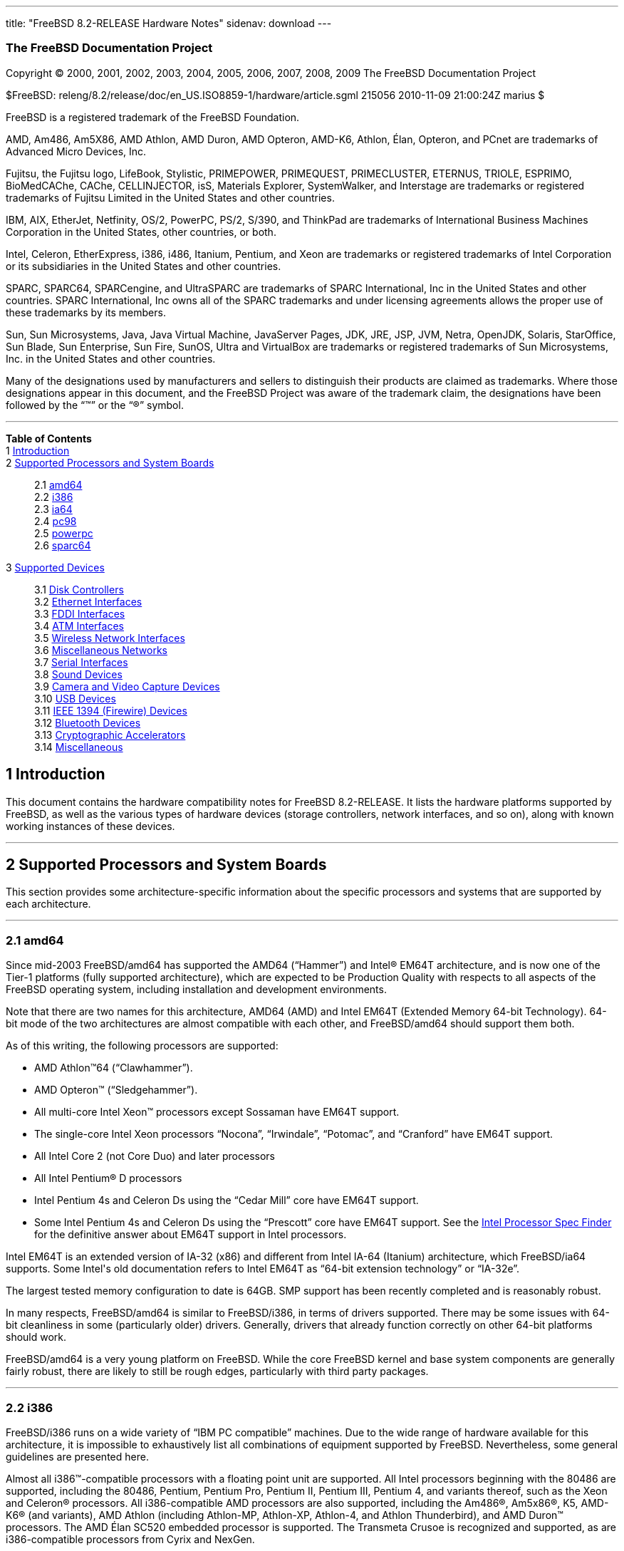 ---
title: "FreeBSD 8.2-RELEASE Hardware Notes"
sidenav: download
---

++++


<h3 class="CORPAUTHOR">The FreeBSD Documentation Project</h3>

<p class="COPYRIGHT">Copyright &copy; 2000, 2001, 2002, 2003, 2004, 2005, 2006, 2007,
2008, 2009 The FreeBSD Documentation Project</p>

<p class="PUBDATE">$FreeBSD: releng/8.2/release/doc/en_US.ISO8859-1/hardware/article.sgml
215056 2010-11-09 21:00:24Z marius $<br />
</p>

<div class="LEGALNOTICE"><a id="TRADEMARKS" name="TRADEMARKS"></a>
<p>FreeBSD is a registered trademark of the FreeBSD Foundation.</p>

<p>AMD, Am486, Am5X86, AMD Athlon, AMD Duron, AMD Opteron, AMD-K6, Athlon, &Eacute;lan,
Opteron, and PCnet are trademarks of Advanced Micro Devices, Inc.</p>

<p>Fujitsu, the Fujitsu logo, LifeBook, Stylistic, PRIMEPOWER, PRIMEQUEST, PRIMECLUSTER,
ETERNUS, TRIOLE, ESPRIMO, BioMedCAChe, CAChe, CELLINJECTOR, isS, Materials Explorer,
SystemWalker, and Interstage are trademarks or registered trademarks of Fujitsu Limited
in the United States and other countries.</p>

<p>IBM, AIX, EtherJet, Netfinity, OS/2, PowerPC, PS/2, S/390, and ThinkPad are trademarks
of International Business Machines Corporation in the United States, other countries, or
both.</p>

<p>Intel, Celeron, EtherExpress, i386, i486, Itanium, Pentium, and Xeon are trademarks or
registered trademarks of Intel Corporation or its subsidiaries in the United States and
other countries.</p>

<p>SPARC, SPARC64, SPARCengine, and UltraSPARC are trademarks of SPARC International, Inc
in the United States and other countries. SPARC International, Inc owns all of the SPARC
trademarks and under licensing agreements allows the proper use of these trademarks by
its members.</p>

<p>Sun, Sun Microsystems, Java, Java Virtual Machine, JavaServer Pages, JDK, JRE, JSP,
JVM, Netra, OpenJDK, Solaris, StarOffice, Sun Blade, Sun Enterprise, Sun Fire, SunOS,
Ultra and VirtualBox are trademarks or registered trademarks of Sun Microsystems, Inc. in
the United States and other countries.</p>

<p>Many of the designations used by manufacturers and sellers to distinguish their
products are claimed as trademarks. Where those designations appear in this document, and
the FreeBSD Project was aware of the trademark claim, the designations have been followed
by the &#8220;&trade;&#8221; or the &#8220;&reg;&#8221; symbol.</p>
</div>

<hr />
</div>

<div class="TOC">
<dl>
<dt><b>Table of Contents</b></dt>

<dt>1 <a href="#INTRO">Introduction</a></dt>

<dt>2 <a href="#PROC">Supported Processors and System Boards</a></dt>

<dd>
<dl>
<dt>2.1 <a href="#PROC-AMD64">amd64</a></dt>

<dt>2.2 <a href="#PROC-I386">i386</a></dt>

<dt>2.3 <a href="#PROC-IA64">ia64</a></dt>

<dt>2.4 <a href="#PROC-PC98">pc98</a></dt>

<dt>2.5 <a href="#PROC-POWERPC">powerpc</a></dt>

<dt>2.6 <a href="#PROC-SPARC64">sparc64</a></dt>
</dl>
</dd>

<dt>3 <a href="#SUPPORT">Supported Devices</a></dt>

<dd>
<dl>
<dt>3.1 <a href="#DISK">Disk Controllers</a></dt>

<dt>3.2 <a href="#ETHERNET">Ethernet Interfaces</a></dt>

<dt>3.3 <a href="#FDDI">FDDI Interfaces</a></dt>

<dt>3.4 <a href="#ATM">ATM Interfaces</a></dt>

<dt>3.5 <a href="#WLAN">Wireless Network Interfaces</a></dt>

<dt>3.6 <a href="#MISC-NETWORK">Miscellaneous Networks</a></dt>

<dt>3.7 <a href="#SERIAL">Serial Interfaces</a></dt>

<dt>3.8 <a href="#SOUND">Sound Devices</a></dt>

<dt>3.9 <a href="#CAMERA">Camera and Video Capture Devices</a></dt>

<dt>3.10 <a href="#USB">USB Devices</a></dt>

<dt>3.11 <a href="#FIREWIRE">IEEE 1394 (Firewire) Devices</a></dt>

<dt>3.12 <a href="#BLUETOOTH">Bluetooth Devices</a></dt>

<dt>3.13 <a href="#CRYPTO-ACCEL">Cryptographic Accelerators</a></dt>

<dt>3.14 <a href="#MISC">Miscellaneous</a></dt>
</dl>
</dd>
</dl>
</div>

<div class="SECT1">
<h2 class="SECT1"><a id="INTRO" name="INTRO">1 Introduction</a></h2>

<p>This document contains the hardware compatibility notes for FreeBSD 8.2-RELEASE. It
lists the hardware platforms supported by FreeBSD, as well as the various types of
hardware devices (storage controllers, network interfaces, and so on), along with known
working instances of these devices.</p>
</div>

<div class="SECT1">
<hr />
<h2 class="SECT1"><a id="PROC" name="PROC">2 Supported Processors and System
Boards</a></h2>

<p>This section provides some architecture-specific information about the specific
processors and systems that are supported by each architecture.</p>

<div class="SECT2">
<hr />
<h3 class="SECT2"><a id="PROC-AMD64" name="PROC-AMD64">2.1 amd64</a></h3>

<p>Since mid-2003 FreeBSD/amd64 has supported the AMD64 (&#8220;Hammer&#8221;) and <span
class="TRADEMARK">Intel</span>&reg; EM64T architecture, and is now one of the Tier-1
platforms (fully supported architecture), which are expected to be Production Quality
with respects to all aspects of the FreeBSD operating system, including installation and
development environments.</p>

<p>Note that there are two names for this architecture, AMD64 (AMD) and Intel EM64T
(Extended Memory 64-bit Technology). 64-bit mode of the two architectures are almost
compatible with each other, and FreeBSD/amd64 should support them both.</p>

<p>As of this writing, the following processors are supported:</p>

<ul>
<li>
<p><span class="TRADEMARK">AMD&nbsp;Athlon</span>&#8482;64
(&#8220;Clawhammer&#8221;).</p>
</li>

<li>
<p><span class="TRADEMARK">AMD&nbsp;Opteron</span>&#8482;
(&#8220;Sledgehammer&#8221;).</p>
</li>

<li>
<p>All multi-core <span class="TRADEMARK">Intel</span> <span
class="TRADEMARK">Xeon</span>&#8482; processors except Sossaman have EM64T support.</p>
</li>

<li>
<p>The single-core <span class="TRADEMARK">Intel</span> <span
class="TRADEMARK">Xeon</span> processors &#8220;Nocona&#8221;, &#8220;Irwindale&#8221;,
&#8220;Potomac&#8221;, and &#8220;Cranford&#8221; have EM64T support.</p>
</li>

<li>
<p>All <span class="TRADEMARK">Intel</span> Core 2 (not Core Duo) and later
processors</p>
</li>

<li>
<p>All <span class="TRADEMARK">Intel</span> <span class="TRADEMARK">Pentium</span>&reg; D
processors</p>
</li>

<li>
<p><span class="TRADEMARK">Intel</span> <span class="TRADEMARK">Pentium</span> 4s and
Celeron Ds using the &#8220;Cedar Mill&#8221; core have EM64T support.</p>
</li>

<li>
<p>Some <span class="TRADEMARK">Intel</span> <span class="TRADEMARK">Pentium</span> 4s
and Celeron Ds using the &#8220;Prescott&#8221; core have EM64T support. See the <a
href="http://processorfinder.intel.com" target="_top">Intel Processor Spec Finder</a> for
the definitive answer about EM64T support in Intel processors.</p>
</li>
</ul>

<p><span class="TRADEMARK">Intel</span> EM64T is an extended version of IA-32 (x86) and
different from <span class="TRADEMARK">Intel</span> IA-64 (Itanium) architecture, which
FreeBSD/ia64 supports. Some <span class="TRADEMARK">Intel</span>'s old documentation
refers to <span class="TRADEMARK">Intel</span> EM64T as &#8220;64-bit extension
technology&#8221; or &#8220;IA-32e&#8221;.</p>

<p>The largest tested memory configuration to date is 64GB. SMP support has been recently
completed and is reasonably robust.</p>

<p>In many respects, FreeBSD/amd64 is similar to FreeBSD/i386, in terms of drivers
supported. There may be some issues with 64-bit cleanliness in some (particularly older)
drivers. Generally, drivers that already function correctly on other 64-bit platforms
should work.</p>

<p>FreeBSD/amd64 is a very young platform on FreeBSD. While the core FreeBSD kernel and
base system components are generally fairly robust, there are likely to still be rough
edges, particularly with third party packages.</p>
</div>

<div class="SECT2">
<hr />
<h3 class="SECT2"><a id="PROC-I386" name="PROC-I386">2.2 i386</a></h3>

<p>FreeBSD/i386 runs on a wide variety of &#8220;IBM PC compatible&#8221; machines. Due
to the wide range of hardware available for this architecture, it is impossible to
exhaustively list all combinations of equipment supported by FreeBSD. Nevertheless, some
general guidelines are presented here.</p>

<p>Almost all <span class="TRADEMARK">i386</span>&#8482;-compatible processors with a
floating point unit are supported. All <span class="TRADEMARK">Intel</span> processors
beginning with the 80486 are supported, including the 80486, <span
class="TRADEMARK">Pentium</span>, <span class="TRADEMARK">Pentium</span> Pro, <span
class="TRADEMARK">Pentium</span> II, <span class="TRADEMARK">Pentium</span> III, <span
class="TRADEMARK">Pentium</span> 4, and variants thereof, such as the <span
class="TRADEMARK">Xeon</span> and <span class="TRADEMARK">Celeron</span>&reg; processors.
All <span class="TRADEMARK">i386</span>-compatible AMD processors are also supported,
including the <span class="TRADEMARK">Am486</span>&reg;, <span
class="TRADEMARK">Am5x86</span>&reg;, K5, <span class="TRADEMARK">AMD-K6</span>&reg; (and
variants), <span class="TRADEMARK">AMD&nbsp;Athlon</span> (including Athlon-MP,
Athlon-XP, Athlon-4, and Athlon Thunderbird), and <span
class="TRADEMARK">AMD&nbsp;Duron</span>&#8482; processors. The AMD &Eacute;lan SC520
embedded processor is supported. The Transmeta Crusoe is recognized and supported, as are
<span class="TRADEMARK">i386</span>-compatible processors from Cyrix and NexGen.</p>

<p>There is a wide variety of motherboards available for this architecture. Motherboards
using the ISA, VLB, EISA, AGP, and PCI expansion busses are well-supported. There is some
limited support for the MCA (&#8220;MicroChannel&#8221;) expansion bus used in the IBM
PS/2 line of PCs.</p>

<p>Symmetric multi-processor (SMP) systems are generally supported by FreeBSD, although
in some cases, BIOS or motherboard bugs may generate some problems. Perusal of the
archives of the <a href="http://lists.FreeBSD.org/mailman/listinfo/freebsd-smp"
target="_top">FreeBSD symmetric multiprocessing mailing list</a> may yield some
clues.</p>

<p>FreeBSD will take advantage of HyperThreading (HTT) support on <span
class="TRADEMARK">Intel</span> CPUs that support this feature. A kernel with the <tt
class="LITERAL">options&nbsp;SMP</tt> feature enabled will automatically detect the
additional logical processors. The default FreeBSD scheduler treats the logical
processors the same as additional physical processors; in other words, no attempt is made
to optimize scheduling decisions given the shared resources between logical processors
within the same CPU. Because this naive scheduling can result in suboptimal performance,
under certain circumstances it may be useful to disable the logical processors with the
the <code class="VARNAME">machdep.hlt_logical_cpus</code> sysctl variable. It is also
possible to halt any CPU in the idle loop with the <code
class="VARNAME">machdep.hlt_cpus</code> sysctl variable. The <a
href="http://www.FreeBSD.org/cgi/man.cgi?query=smp&amp;sektion=4&amp;manpath=FreeBSD+8.2-RELEASE">
<span class="CITEREFENTRY"><span class="REFENTRYTITLE">smp</span>(4)</span></a> manual
page has more details.</p>

<p>FreeBSD will take advantage of Physical Address Extensions (PAE) support on CPUs that
support this feature. A kernel with the <tt class="LITERAL">PAE</tt> feature enabled will
detect memory above 4 gigabytes and allow it to be used by the system. This feature
places constraints on the device drivers and other features of FreeBSD which may be used;
consult the <a
href="http://www.FreeBSD.org/cgi/man.cgi?query=pae&amp;sektion=4&amp;manpath=FreeBSD+8.2-RELEASE">
<span class="CITEREFENTRY"><span class="REFENTRYTITLE">pae</span>(4)</span></a> manpage
for more details.</p>

<p>FreeBSD will generally run on i386-based laptops, albeit with varying levels of
support for certain hardware features such as sound, graphics, power management, and
PCCARD expansion slots. These features tend to vary in idiosyncratic ways between
machines, and frequently require special-case support in FreeBSD to work around hardware
bugs or other oddities. When in doubt, a search of the archives of the <a
href="http://lists.FreeBSD.org/mailman/listinfo/freebsd-mobile" target="_top">FreeBSD
laptop computer mailing list</a> may be useful.</p>

<p>Most modern laptops (as well as many desktops) use the Advanced Configuration and
Power Management (ACPI) standard. FreeBSD supports ACPI via the ACPI Component
Architecture reference implementation from <span class="TRADEMARK">Intel</span>, as
described in the <a
href="http://www.FreeBSD.org/cgi/man.cgi?query=acpi&amp;sektion=4&amp;manpath=FreeBSD+8.2-RELEASE">
<span class="CITEREFENTRY"><span class="REFENTRYTITLE">acpi</span>(4)</span></a> manual
page. The use of ACPI causes instabilities on some machines and it may be necessary to
disable the ACPI driver, which is normally loaded via a kernel module. This may be
accomplished by adding the following line to <tt
class="FILENAME">/boot/device.hints</tt>:</p>

<pre class="PROGRAMLISTING">
hint.acpi.0.disabled="1"
</pre>

<p>Users debugging ACPI-related problems may find it useful to disable portions of the
ACPI functionality. The <a
href="http://www.FreeBSD.org/cgi/man.cgi?query=acpi&amp;sektion=4&amp;manpath=FreeBSD+8.2-RELEASE">
<span class="CITEREFENTRY"><span class="REFENTRYTITLE">acpi</span>(4)</span></a> manual
page has more information on how to do this via loader tunables.</p>

<p>ACPI depends on a Differentiated System Descriptor Table (DSDT) provided by each
machine's BIOS. Some machines have bad or incomplete DSDTs, which prevents ACPI from
functioning correctly. Replacement DSDTs for some machines can be found at the <a
href="http://acpi.sourceforge.net/dsdt/index.php" target="_top">DSDT</a> section of the
<a href="http://acpi.sourceforge.net/" target="_top">ACPI4Linux</a> project Web site.
FreeBSD can use these DSDTs to override the DSDT provided by the BIOS; see the <a
href="http://www.FreeBSD.org/cgi/man.cgi?query=acpi&amp;sektion=4&amp;manpath=FreeBSD+8.2-RELEASE">
<span class="CITEREFENTRY"><span class="REFENTRYTITLE">acpi</span>(4)</span></a> manual
page for more information.</p>
</div>

<div class="SECT2">
<hr />
<h3 class="SECT2"><a id="PROC-IA64" name="PROC-IA64">2.3 ia64</a></h3>

<p>Currently supported processors are the <a
href="http://people.freebsd.org/~marcel/refs/ia64/itanium/24532003.pdf"
target="_top"><span class="TRADEMARK">Itanium</span>&reg;</a> and the <a
href="http://people.freebsd.org/~marcel/refs/ia64/itanium2/25111003.pdf"
target="_top"><span class="TRADEMARK">Itanium</span> 2</a>.</p>

<p>Supported chipsets include:</p>

<ul>
<li>
<p>HP zx1</p>
</li>

<li>
<p><span class="TRADEMARK">Intel</span> 460GX</p>
</li>

<li>
<p><span class="TRADEMARK">Intel</span> E8870</p>
</li>
</ul>

<p>Both Uniprocessor (UP) and Symmetric Multi-processor (SMP) configurations are
supported.</p>

<p>Most devices that can be found in or are compatible with ia64 machines are fully
supported. The notable exception is the VGA console. The FreeBSD support for VGA consoles
is at this time too much based on PC hardware and not all ia64 machines have chipsets
that provide sufficient PC legacy support. As such <a
href="http://www.FreeBSD.org/cgi/man.cgi?query=syscons&amp;sektion=4&amp;manpath=FreeBSD+8.2-RELEASE">
<span class="CITEREFENTRY"><span class="REFENTRYTITLE">syscons</span>(4)</span></a> can
not be enabled and the use of a serial console is required.</p>
</div>

<div class="SECT2">
<hr />
<h3 class="SECT2"><a id="PROC-PC98" name="PROC-PC98">2.4 pc98</a></h3>

<p>NEC PC-9801/9821 series with almost all <span class="TRADEMARK">i386</span>-compatible
processors, including 80486, <span class="TRADEMARK">Pentium</span>, <span
class="TRADEMARK">Pentium</span> Pro, <span class="TRADEMARK">Pentium</span> II, and
variants. All <span class="TRADEMARK">i386</span>-compatible processors by AMD, Cyrix,
IBM, and IDT are also supported.</p>

<p>NEC FC-9801/9821 series, and NEC SV-98 series (both of them are compatible with
PC-9801/9821 series) should be supported.</p>

<p>EPSON PC-386/486/586 series, which are compatible with NEC PC-9801 series are
supported.</p>

<p>High-resolution mode is not supported. NEC PC-98XA/XL/RL/XL^2, and NEC PC-H98 series
are supported in normal (PC-9801 compatible) mode only.</p>

<p>Although there are some multi-processor systems (such as Rs20/B20), SMP-related
features of FreeBSD are not supported yet.</p>

<p>PC-9801/9821 standard bus (called C-Bus), PC-9801NOTE expansion bus (110pin), and PCI
bus are supported. New Extend Standard Architecture (NESA) bus (used in PC-H98, SV-H98,
and FC-H98 series) is not supported.</p>
</div>

<div class="SECT2">
<hr />
<h3 class="SECT2"><a id="PROC-POWERPC" name="PROC-POWERPC">2.5 powerpc</a></h3>

<p>The information for this paragraph has yet to be compiled.</p>
</div>

<div class="SECT2">
<hr />
<h3 class="SECT2"><a id="PROC-SPARC64" name="PROC-SPARC64">2.6 sparc64</a></h3>

<p>This section describes the systems currently known to be supported by FreeBSD on the
Fujitsu <span class="TRADEMARK">SPARC64</span>&reg; and Sun <span
class="TRADEMARK">UltraSPARC</span>&reg; platforms. For background information on the
various hardware designs see the <a href="http://sunsolve.sun.com/handbook_pub/"
target="_top">Sun System Handbook</a>.</p>

<p>SMP is supported on all systems with more than 1 processor.</p>

<p>When using the <tt class="FILENAME">GENERIC</tt> kernel, FreeBSD/sparc64 systems not
equipped with a framebuffer supported by the <a
href="http://www.FreeBSD.org/cgi/man.cgi?query=creator&amp;sektion=4&amp;manpath=FreeBSD+8.2-RELEASE">
<span class="CITEREFENTRY"><span class="REFENTRYTITLE">creator</span>(4)</span></a> (Sun
Creator, Sun Creator3D and Sun Elite3D) or <a
href="http://www.FreeBSD.org/cgi/man.cgi?query=machfb&amp;sektion=4&amp;manpath=FreeBSD+8.2-RELEASE">
<span class="CITEREFENTRY"><span class="REFENTRYTITLE">machfb</span>(4)</span></a> (Sun
PGX and Sun PGX64 as well as the ATI Mach64 chips found onboard in for example <span
class="TRADEMARK">Sun&nbsp;Blade</span>&#8482; 100, <span
class="TRADEMARK">Sun&nbsp;Blade</span> 150, Sun&nbsp;<span
class="TRADEMARK">Ultra</span>&#8482; 5 and Sun&nbsp;<span class="TRADEMARK">Ultra</span>
10) driver must use the serial console.</p>

<p>If you have a system that is not listed here, it may not have been tested with FreeBSD
8.2-RELEASE. We encourage you to try it and send a note to the <a
href="http://lists.FreeBSD.org/mailman/listinfo/freebsd-sparc64" target="_top">FreeBSD
SPARC porting mailing list</a> with your results, including which devices work and which
do not.</p>

<p>The following systems are fully supported by FreeBSD:</p>

<ul>
<li>
<p>Naturetech GENIALstation 777S</p>
</li>

<li>
<p><span class="TRADEMARK">Sun&nbsp;Blade</span> 100</p>
</li>

<li>
<p><span class="TRADEMARK">Sun&nbsp;Blade</span> 150</p>
</li>

<li>
<p><span class="TRADEMARK">Sun&nbsp;Enterprise</span>&#8482; 150</p>
</li>

<li>
<p><span class="TRADEMARK">Sun&nbsp;Enterprise</span> 220R</p>
</li>

<li>
<p><span class="TRADEMARK">Sun&nbsp;Enterprise</span> 250</p>
</li>

<li>
<p><span class="TRADEMARK">Sun&nbsp;Enterprise</span> 420R</p>
</li>

<li>
<p><span class="TRADEMARK">Sun&nbsp;Enterprise</span> 450</p>
</li>

<li>
<p><span class="TRADEMARK">Sun&nbsp;Fire</span>&#8482; B100s (support for the on-board
NICs first appeared in 8.1-RELEASE)</p>
</li>

<li>
<p><span class="TRADEMARK">Sun&nbsp;Fire</span> V100</p>
</li>

<li>
<p><span class="TRADEMARK">Sun&nbsp;Fire</span> V120</p>
</li>

<li>
<p>Sun <span class="TRADEMARK">Netra</span>&#8482; t1 100/105</p>
</li>

<li>
<p>Sun <span class="TRADEMARK">Netra</span> T1 AC200/DC200</p>
</li>

<li>
<p>Sun <span class="TRADEMARK">Netra</span> t 1100</p>
</li>

<li>
<p>Sun <span class="TRADEMARK">Netra</span> t 1120</p>
</li>

<li>
<p>Sun <span class="TRADEMARK">Netra</span> t 1125</p>
</li>

<li>
<p>Sun <span class="TRADEMARK">Netra</span> t 1400/1405</p>
</li>

<li>
<p>Sun <span class="TRADEMARK">Netra</span> 120</p>
</li>

<li>
<p>Sun <span class="TRADEMARK">Netra</span> X1</p>
</li>

<li>
<p>Sun <span class="TRADEMARK">SPARCengine</span>&reg; Ultra AX1105</p>
</li>

<li>
<p>Sun <span class="TRADEMARK">SPARCengine</span> Ultra AXe</p>
</li>

<li>
<p>Sun <span class="TRADEMARK">SPARCengine</span> Ultra AXi</p>
</li>

<li>
<p>Sun <span class="TRADEMARK">SPARCengine</span> Ultra AXmp</p>
</li>

<li>
<p>Sun <span class="TRADEMARK">SPARCengine</span> CP1500</p>
</li>

<li>
<p>Sun&nbsp;<span class="TRADEMARK">Ultra</span> 1</p>
</li>

<li>
<p>Sun&nbsp;<span class="TRADEMARK">Ultra</span> 1E</p>
</li>

<li>
<p>Sun&nbsp;<span class="TRADEMARK">Ultra</span> 2</p>
</li>

<li>
<p>Sun&nbsp;<span class="TRADEMARK">Ultra</span> 5</p>
</li>

<li>
<p>Sun&nbsp;<span class="TRADEMARK">Ultra</span> 10</p>
</li>

<li>
<p>Sun&nbsp;<span class="TRADEMARK">Ultra</span> 30</p>
</li>

<li>
<p>Sun&nbsp;<span class="TRADEMARK">Ultra</span> 60</p>
</li>

<li>
<p>Sun&nbsp;<span class="TRADEMARK">Ultra</span> 80</p>
</li>

<li>
<p>Sun&nbsp;<span class="TRADEMARK">Ultra</span> 450</p>
</li>
</ul>

<p>The following systems are partially supported by FreeBSD. In particular the fibre
channel controllers in SBus-based systems are not supported. However, it is possible to
use these with a SCSI controller supported by the <a
href="http://www.FreeBSD.org/cgi/man.cgi?query=esp&amp;sektion=4&amp;manpath=FreeBSD+8.2-RELEASE">
<span class="CITEREFENTRY"><span class="REFENTRYTITLE">esp</span>(4)</span></a> driver
(Sun ESP SCSI, Sun FAS Fast-SCSI and Sun FAS366 Fast-Wide SCSI controllers).</p>

<ul>
<li>
<p><span class="TRADEMARK">Sun&nbsp;Enterprise</span> 3500</p>
</li>

<li>
<p><span class="TRADEMARK">Sun&nbsp;Enterprise</span> 4500</p>
</li>
</ul>

<p>Starting with 7.2-RELEASE, sparc64 systems based on Sun <span
class="TRADEMARK">UltraSPARC</span> III and beyond are also supported by FreeBSD, which
includes the following known working systems:</p>

<ul>
<li>
<p><span class="TRADEMARK">Sun&nbsp;Blade</span> 1000</p>
</li>

<li>
<p><span class="TRADEMARK">Sun&nbsp;Blade</span> 1500</p>
</li>

<li>
<p><span class="TRADEMARK">Sun&nbsp;Blade</span> 2000</p>
</li>

<li>
<p><span class="TRADEMARK">Sun&nbsp;Blade</span> 2500</p>
</li>

<li>
<p><span class="TRADEMARK">Sun&nbsp;Fire</span> 280R</p>
</li>

<li>
<p><span class="TRADEMARK">Sun&nbsp;Fire</span> V210</p>
</li>

<li>
<p><span class="TRADEMARK">Sun&nbsp;Fire</span> V215 (support first appeared in
7.3-RELEASE and 8.1-RELEASE)</p>
</li>

<li>
<p><span class="TRADEMARK">Sun&nbsp;Fire</span> V240</p>
</li>

<li>
<p><span class="TRADEMARK">Sun&nbsp;Fire</span> V250</p>
</li>

<li>
<p><span class="TRADEMARK">Sun&nbsp;Fire</span> V440 (support for the on-board NICs first
appeared in 7.3-RELEASE and 8.0-RELEASE)</p>
</li>

<li>
<p><span class="TRADEMARK">Sun&nbsp;Fire</span> V480 (501-6780 and 501-6790 centerplanes
only, for which support first appeared in 7.3-RELEASE and 8.1-RELEASE)</p>
</li>

<li>
<p><span class="TRADEMARK">Sun&nbsp;Fire</span> V880</p>
</li>

<li>
<p><span class="TRADEMARK">Sun&nbsp;Fire</span> V890 (support first appeared in
7.4-RELEASE and 8.1-RELEASE, non-mixed <span class="TRADEMARK">UltraSPARC</span> IV/IV+
CPU-configurations only)</p>
</li>

<li>
<p><span class="TRADEMARK">Netra</span> 20/<span class="TRADEMARK">Netra</span> T4</p>
</li>
</ul>

<p>The following Sun <span class="TRADEMARK">UltraSPARC</span> systems are not tested but
believed to be also supported by FreeBSD:</p>

<ul>
<li>
<p><span class="TRADEMARK">Sun&nbsp;Fire</span> V125</p>
</li>

<li>
<p><span class="TRADEMARK">Sun&nbsp;Fire</span> V245 (support first appeared in
7.3-RELEASE and 8.1-RELEASE)</p>
</li>

<li>
<p><span class="TRADEMARK">Sun&nbsp;Fire</span> V490 (support first appeared in
7.4-RELEASE and 8.1-RELEASE, non-mixed <span class="TRADEMARK">UltraSPARC</span> IV/IV+
CPU-configurations only)</p>
</li>
</ul>

<p>Starting with 7.4-RELEASE and 8.1-RELEASE, sparc64 systems based on Fujitsu <span
class="TRADEMARK">SPARC64</span> V are also supported by FreeBSD, which includes the
following known working systems:</p>

<ul>
<li>
<p>Fujitsu <span class="TRADEMARK">PRIMEPOWER</span>&reg; 250</p>
</li>
</ul>

<p>The following Fujitsu <span class="TRADEMARK">PRIMEPOWER</span> systems are not tested
but believed to be also supported by FreeBSD:</p>

<ul>
<li>
<p>Fujitsu <span class="TRADEMARK">PRIMEPOWER</span> 450</p>
</li>

<li>
<p>Fujitsu <span class="TRADEMARK">PRIMEPOWER</span> 650</p>
</li>

<li>
<p>Fujitsu <span class="TRADEMARK">PRIMEPOWER</span> 850</p>
</li>
</ul>
</div>
</div>

<div class="SECT1">
<hr />
<h2 class="SECT1"><a id="SUPPORT" name="SUPPORT">3 Supported Devices</a></h2>

<p>This section describes the devices currently known to be supported by FreeBSD. Other
configurations may also work, but simply have not been tested yet. Feedback, updates, and
corrections to this list are encouraged.</p>

<p>Where possible, the drivers applicable to each device or class of devices is listed.
If the driver in question has a manual page in the FreeBSD base distribution (most
should), it is referenced here. Information on specific models of supported devices,
controllers, etc. can be found in the manual pages.</p>

<div class="NOTE">
<blockquote class="NOTE">
<p><b>Note:</b> The device lists in this document are being generated automatically from
FreeBSD manual pages. This means that some devices, which are supported by multiple
drivers, may appear multiple times.</p>
</blockquote>
</div>

<div class="SECT2">
<hr />
<h3 class="SECT2"><a id="DISK" name="DISK">3.1 Disk Controllers</a></h3>

<p>[amd64, i386, ia64, pc98, sparc64] IDE/ATA controllers (<a
href="http://www.FreeBSD.org/cgi/man.cgi?query=ata&amp;sektion=4&amp;manpath=FreeBSD+8.2-RELEASE">
<span class="CITEREFENTRY"><span class="REFENTRYTITLE">ata</span>(4)</span></a>
driver)</p>

<p>[pc98] IDE/ATA controllers (wdc driver)</p>

<ul>
<li>
<p>On-board IDE controller</p>
</li>
</ul>

<p>[i386,ia64,amd64] Controllers supported by the <a
href="http://www.FreeBSD.org/cgi/man.cgi?query=aac&amp;sektion=4&amp;manpath=FreeBSD+8.2-RELEASE">
<span class="CITEREFENTRY"><span class="REFENTRYTITLE">aac</span>(4)</span></a> driver
include:</p>

<ul>
<li>
<p>Adaptec AAC-364</p>
</li>

<li>
<p>Adaptec RAID 2045</p>
</li>

<li>
<p>Adaptec RAID 2405</p>
</li>

<li>
<p>Adaptec RAID 2445</p>
</li>

<li>
<p>Adaptec RAID 2805</p>
</li>

<li>
<p>Adaptec RAID 3085</p>
</li>

<li>
<p>Adaptec RAID 31205</p>
</li>

<li>
<p>Adaptec RAID 31605</p>
</li>

<li>
<p>Adaptec RAID 5085</p>
</li>

<li>
<p>Adaptec RAID 51205</p>
</li>

<li>
<p>Adaptec RAID 51245</p>
</li>

<li>
<p>Adaptec RAID 51605</p>
</li>

<li>
<p>Adaptec RAID 51645</p>
</li>

<li>
<p>Adaptec RAID 52445</p>
</li>

<li>
<p>Adaptec RAID 5405</p>
</li>

<li>
<p>Adaptec RAID 5445</p>
</li>

<li>
<p>Adaptec RAID 5805</p>
</li>

<li>
<p>Adaptec SAS RAID 3405</p>
</li>

<li>
<p>Adaptec SAS RAID 3805</p>
</li>

<li>
<p>Adaptec SAS RAID 4000SAS</p>
</li>

<li>
<p>Adaptec SAS RAID 4005SAS</p>
</li>

<li>
<p>Adaptec SAS RAID 4800SAS</p>
</li>

<li>
<p>Adaptec SAS RAID 4805SAS</p>
</li>

<li>
<p>Adaptec SATA RAID 2020SA ZCR</p>
</li>

<li>
<p>Adaptec SATA RAID 2025SA ZCR</p>
</li>

<li>
<p>Adaptec SATA RAID 2026ZCR</p>
</li>

<li>
<p>Adaptec SATA RAID 2410SA</p>
</li>

<li>
<p>Adaptec SATA RAID 2420SA</p>
</li>

<li>
<p>Adaptec SATA RAID 2610SA</p>
</li>

<li>
<p>Adaptec SATA RAID 2620SA</p>
</li>

<li>
<p>Adaptec SATA RAID 2810SA</p>
</li>

<li>
<p>Adaptec SATA RAID 2820SA</p>
</li>

<li>
<p>Adaptec SATA RAID 21610SA</p>
</li>

<li>
<p>Adaptec SCSI RAID 2020ZCR</p>
</li>

<li>
<p>Adaptec SCSI RAID 2025ZCR</p>
</li>

<li>
<p>Adaptec SCSI RAID 2120S</p>
</li>

<li>
<p>Adaptec SCSI RAID 2130S</p>
</li>

<li>
<p>Adaptec SCSI RAID 2130SLP</p>
</li>

<li>
<p>Adaptec SCSI RAID 2230SLP</p>
</li>

<li>
<p>Adaptec SCSI RAID 2200S</p>
</li>

<li>
<p>Adaptec SCSI RAID 2240S</p>
</li>

<li>
<p>Adaptec SCSI RAID 3230S</p>
</li>

<li>
<p>Adaptec SCSI RAID 3240S</p>
</li>

<li>
<p>Adaptec SCSI RAID 5400S</p>
</li>

<li>
<p>Dell CERC SATA RAID 2</p>
</li>

<li>
<p>Dell PERC 2/Si</p>
</li>

<li>
<p>Dell PERC 2/QC</p>
</li>

<li>
<p>Dell PERC 3/Si</p>
</li>

<li>
<p>Dell PERC 3/Di</p>
</li>

<li>
<p>Dell PERC 320/DC</p>
</li>

<li>
<p>HP ML110 G2 (Adaptec SATA RAID 2610SA)</p>
</li>

<li>
<p>HP NetRAID 4M</p>
</li>

<li>
<p>IBM ServeRAID 8i</p>
</li>

<li>
<p>IBM ServeRAID 8k</p>
</li>

<li>
<p>IBM ServeRAID 8s</p>
</li>

<li>
<p>ICP RAID ICP5045BL</p>
</li>

<li>
<p>ICP RAID ICP5085BL</p>
</li>

<li>
<p>ICP RAID ICP5085SL</p>
</li>

<li>
<p>ICP RAID ICP5125BR</p>
</li>

<li>
<p>ICP RAID ICP5125SL</p>
</li>

<li>
<p>ICP RAID ICP5165BR</p>
</li>

<li>
<p>ICP RAID ICP5165SL</p>
</li>

<li>
<p>ICP RAID ICP5445SL</p>
</li>

<li>
<p>ICP RAID ICP5805BL</p>
</li>

<li>
<p>ICP RAID ICP5805SL</p>
</li>

<li>
<p>ICP ICP5085BR SAS RAID</p>
</li>

<li>
<p>ICP ICP9085LI SAS RAID</p>
</li>

<li>
<p>ICP ICP9047MA SATA RAID</p>
</li>

<li>
<p>ICP ICP9067MA SATA RAID</p>
</li>

<li>
<p>ICP ICP9087MA SATA RAID</p>
</li>

<li>
<p>ICP ICP9014RO SCSI RAID</p>
</li>

<li>
<p>ICP ICP9024RO SCSI RAID</p>
</li>

<li>
<p>Legend S220</p>
</li>

<li>
<p>Legend S230</p>
</li>

<li>
<p>Sun STK RAID REM</p>
</li>

<li>
<p>Sun STK RAID EM</p>
</li>

<li>
<p>SG-XPCIESAS-R-IN</p>
</li>

<li>
<p>SG-XPCIESAS-R-EX</p>
</li>

<li>
<p>AOC-USAS-S4i</p>
</li>

<li>
<p>AOC-USAS-S8i</p>
</li>

<li>
<p>AOC-USAS-S4iR</p>
</li>

<li>
<p>AOC-USAS-S8iR</p>
</li>

<li>
<p>AOC-USAS-S8i-LP</p>
</li>

<li>
<p>AOC-USAS-S8iR-LP</p>
</li>
</ul>

<p>[i386,pc98,amd64] The <a
href="http://www.FreeBSD.org/cgi/man.cgi?query=adv&amp;sektion=4&amp;manpath=FreeBSD+8.2-RELEASE">
<span class="CITEREFENTRY"><span class="REFENTRYTITLE">adv</span>(4)</span></a> driver
supports the following SCSI controllers:</p>

<ul>
<li>
<p>AdvanSys ABP510/5150</p>
</li>

<li>
<p>AdvanSys ABP5140</p>
</li>

<li>
<p>AdvanSys ABP5142</p>
</li>

<li>
<p>AdvanSys ABP902/3902</p>
</li>

<li>
<p>AdvanSys ABP3905</p>
</li>

<li>
<p>AdvanSys ABP915</p>
</li>

<li>
<p>AdvanSys ABP920</p>
</li>

<li>
<p>AdvanSys ABP3922</p>
</li>

<li>
<p>AdvanSys ABP3925</p>
</li>

<li>
<p>AdvanSys ABP930, ABP930U, ABP930UA</p>
</li>

<li>
<p>AdvanSys ABP960, ABP960U</p>
</li>

<li>
<p>AdvanSys ABP542</p>
</li>

<li>
<p>AdvanSys ABP742</p>
</li>

<li>
<p>AdvanSys ABP842</p>
</li>

<li>
<p>AdvanSys ABP940</p>
</li>

<li>
<p>AdvanSys ABP940UA/3940UA</p>
</li>

<li>
<p>AdvanSys ABP940U</p>
</li>

<li>
<p>AdvanSys ABP3960UA</p>
</li>

<li>
<p>AdvanSys ABP970, ABP970U</p>
</li>

<li>
<p>AdvanSys ABP752</p>
</li>

<li>
<p>AdvanSys ABP852</p>
</li>

<li>
<p>AdvanSys ABP950</p>
</li>

<li>
<p>AdvanSys ABP980, ABP980U</p>
</li>

<li>
<p>AdvanSys ABP980UA/3980UA</p>
</li>

<li>
<p>MELCO IFC-USP (PC-98)</p>
</li>

<li>
<p>RATOC REX-PCI30 (PC-98)</p>
</li>

<li>
<p>@Nifty FNECHARD IFC-USUP-TX (PC-98)</p>
</li>
</ul>

<p>[i386,pc98,amd64] The <a
href="http://www.FreeBSD.org/cgi/man.cgi?query=adw&amp;sektion=4&amp;manpath=FreeBSD+8.2-RELEASE">
<span class="CITEREFENTRY"><span class="REFENTRYTITLE">adw</span>(4)</span></a> driver
supports SCSI controllers including:</p>

<ul>
<li>
<p>AdvanSys ABP940UW/ABP3940UW</p>
</li>

<li>
<p>AdvanSys ABP950UW</p>
</li>

<li>
<p>AdvanSys ABP970UW</p>
</li>

<li>
<p>AdvanSys ABP3940U2W</p>
</li>

<li>
<p>AdvanSys ABP3950U2W</p>
</li>
</ul>

<p>[i386] The <a
href="http://www.FreeBSD.org/cgi/man.cgi?query=aha&amp;sektion=4&amp;manpath=FreeBSD+8.2-RELEASE">
<span class="CITEREFENTRY"><span class="REFENTRYTITLE">aha</span>(4)</span></a> driver
supports the following SCSI host adapters:</p>

<ul>
<li>
<p>Adaptec AHA-154xB</p>
</li>

<li>
<p>Adaptec AHA-154xC</p>
</li>

<li>
<p>Adaptec AHA-154xCF</p>
</li>

<li>
<p>Adaptec AHA-154xCP</p>
</li>

<li>
<p>Adaptec AHA-1640</p>
</li>

<li>
<p>Adaptec AHA-174x in 154x emulation mode</p>
</li>

<li>
<p>DTC 3290 SCSI controller in 1542 emulation mode</p>
</li>

<li>
<p>Tekram SCSI controllers in 154x emulation mode</p>
</li>
</ul>

<p>[i386] The <a
href="http://www.FreeBSD.org/cgi/man.cgi?query=ahb&amp;sektion=4&amp;manpath=FreeBSD+8.2-RELEASE">
<span class="CITEREFENTRY"><span class="REFENTRYTITLE">ahb</span>(4)</span></a> driver
supports the following SCSI host adapters:</p>

<ul>
<li>
<p>Adaptec AHA-1740</p>
</li>

<li>
<p>Adaptec AHA-1742</p>
</li>

<li>
<p>Adaptec AHA-1740A</p>
</li>

<li>
<p>Adaptec AHA-1742A</p>
</li>
</ul>

<p>The <a
href="http://www.FreeBSD.org/cgi/man.cgi?query=ahc&amp;sektion=4&amp;manpath=FreeBSD+8.2-RELEASE">
<span class="CITEREFENTRY"><span class="REFENTRYTITLE">ahc</span>(4)</span></a> driver
supports the following SCSI host adapter chips and SCSI controller cards:</p>

<ul>
<li>
<p>Adaptec AIC7770 host adapter chip</p>
</li>

<li>
<p>Adaptec AIC7850 host adapter chip</p>
</li>

<li>
<p>Adaptec AIC7860 host adapter chip</p>
</li>

<li>
<p>Adaptec AIC7870 host adapter chip</p>
</li>

<li>
<p>Adaptec AIC7880 host adapter chip</p>
</li>

<li>
<p>Adaptec AIC7890 host adapter chip</p>
</li>

<li>
<p>Adaptec AIC7891 host adapter chip</p>
</li>

<li>
<p>Adaptec AIC7892 host adapter chip</p>
</li>

<li>
<p>Adaptec AIC7895 host adapter chip</p>
</li>

<li>
<p>Adaptec AIC7896 host adapter chip</p>
</li>

<li>
<p>Adaptec AIC7897 host adapter chip</p>
</li>

<li>
<p>Adaptec AIC7899 host adapter chip</p>
</li>

<li>
<p>Adaptec 274X(W)</p>
</li>

<li>
<p>Adaptec 274X(T)</p>
</li>

<li>
<p>Adaptec 284X</p>
</li>

<li>
<p>Adaptec 2910</p>
</li>

<li>
<p>Adaptec 2915</p>
</li>

<li>
<p>Adaptec 2920C</p>
</li>

<li>
<p>Adaptec 2930C</p>
</li>

<li>
<p>Adaptec 2930U2</p>
</li>

<li>
<p>Adaptec 2940</p>
</li>

<li>
<p>Adaptec 2940J</p>
</li>

<li>
<p>Adaptec 2940N</p>
</li>

<li>
<p>Adaptec 2940U</p>
</li>

<li>
<p>Adaptec 2940AU</p>
</li>

<li>
<p>Adaptec 2940UW</p>
</li>

<li>
<p>Adaptec 2940UW Dual</p>
</li>

<li>
<p>Adaptec 2940UW Pro</p>
</li>

<li>
<p>Adaptec 2940U2W</p>
</li>

<li>
<p>Adaptec 2940U2B</p>
</li>

<li>
<p>Adaptec 2950U2W</p>
</li>

<li>
<p>Adaptec 2950U2B</p>
</li>

<li>
<p>Adaptec 19160B</p>
</li>

<li>
<p>Adaptec 29160B</p>
</li>

<li>
<p>Adaptec 29160N</p>
</li>

<li>
<p>Adaptec 3940</p>
</li>

<li>
<p>Adaptec 3940U</p>
</li>

<li>
<p>Adaptec 3940AU</p>
</li>

<li>
<p>Adaptec 3940UW</p>
</li>

<li>
<p>Adaptec 3940AUW</p>
</li>

<li>
<p>Adaptec 3940U2W</p>
</li>

<li>
<p>Adaptec 3950U2</p>
</li>

<li>
<p>Adaptec 3960</p>
</li>

<li>
<p>Adaptec 39160</p>
</li>

<li>
<p>Adaptec 3985</p>
</li>

<li>
<p>Adaptec 4944UW</p>
</li>

<li>
<p>NEC PC-9821Xt13 (PC-98)</p>
</li>

<li>
<p>NEC RvII26 (PC-98)</p>
</li>

<li>
<p>NEC PC-9821X-B02L/B09 (PC-98)</p>
</li>

<li>
<p>NEC SV-98/2-B03 (PC-98)</p>
</li>

<li>
<p>Many motherboards with on-board SCSI support</p>
</li>
</ul>

<p>[i386,sparc64,ia64,amd64] The <a
href="http://www.FreeBSD.org/cgi/man.cgi?query=ahd&amp;sektion=4&amp;manpath=FreeBSD+8.2-RELEASE">
<span class="CITEREFENTRY"><span class="REFENTRYTITLE">ahd</span>(4)</span></a> driver
supports the following:</p>

<ul>
<li>
<p>Adaptec AIC7901 host adapter chip</p>
</li>

<li>
<p>Adaptec AIC7901A host adapter chip</p>
</li>

<li>
<p>Adaptec AIC7902 host adapter chip</p>
</li>

<li>
<p>Adaptec 29320 host adapter</p>
</li>

<li>
<p>Adaptec 39320 host adapter</p>
</li>

<li>
<p>Many motherboards with on-board SCSI support</p>
</li>
</ul>

<p>[i386,pc98,amd64] The adapters supported by the <a
href="http://www.FreeBSD.org/cgi/man.cgi?query=aic&amp;sektion=4&amp;manpath=FreeBSD+8.2-RELEASE">
<span class="CITEREFENTRY"><span class="REFENTRYTITLE">aic</span>(4)</span></a> driver
include:</p>

<ul>
<li>
<p>Adaptec AHA-1505 (ISA)</p>
</li>

<li>
<p>Adaptec AHA-1510A, AHA-1510B (ISA)</p>
</li>

<li>
<p>Adaptec AHA-1520A, AHA-1520B (ISA)</p>
</li>

<li>
<p>Adaptec AHA-1522A, AHA-1522B (ISA)</p>
</li>

<li>
<p>Adaptec AHA-1535 (ISA)</p>
</li>

<li>
<p>Creative Labs SoundBlaster SCSI host adapter (ISA)</p>
</li>

<li>
<p>Adaptec AHA-1460, AHA-1460B, AHA-1460C, AHA-1460D (PC Card)</p>
</li>

<li>
<p>Adaptec AHA-1030B, AHA-1030P (PC98)</p>
</li>

<li>
<p>NEC PC-9801-100 (PC98)</p>
</li>
</ul>

<p>[i386,pc98,amd64] Controllers supported by the <a
href="http://www.FreeBSD.org/cgi/man.cgi?query=amd&amp;sektion=4&amp;manpath=FreeBSD+8.2-RELEASE">
<span class="CITEREFENTRY"><span class="REFENTRYTITLE">amd</span>(4)</span></a> driver
include:</p>

<ul>
<li>
<p>MELCO IFC-DP (PC-98)</p>
</li>

<li>
<p>Tekram DC390</p>
</li>

<li>
<p>Tekram DC390T</p>
</li>
</ul>

<p>Controllers supported by the <a
href="http://www.FreeBSD.org/cgi/man.cgi?query=amr&amp;sektion=4&amp;manpath=FreeBSD+8.2-RELEASE">
<span class="CITEREFENTRY"><span class="REFENTRYTITLE">amr</span>(4)</span></a> driver
include:</p>

<ul>
<li>
<p>MegaRAID SATA 150-4</p>
</li>

<li>
<p>MegaRAID SATA 150-6</p>
</li>

<li>
<p>MegaRAID SATA 300-4X</p>
</li>

<li>
<p>MegaRAID SATA 300-8X</p>
</li>

<li>
<p>MegaRAID SCSI 320-1E</p>
</li>

<li>
<p>MegaRAID SCSI 320-2E</p>
</li>

<li>
<p>MegaRAID SCSI 320-4E</p>
</li>

<li>
<p>MegaRAID SCSI 320-0X</p>
</li>

<li>
<p>MegaRAID SCSI 320-2X</p>
</li>

<li>
<p>MegaRAID SCSI 320-4X</p>
</li>

<li>
<p>MegaRAID SCSI 320-0</p>
</li>

<li>
<p>MegaRAID SCSI 320-1</p>
</li>

<li>
<p>MegaRAID SCSI 320-2</p>
</li>

<li>
<p>MegaRAID SCSI 320-4</p>
</li>

<li>
<p>MegaRAID Series 418</p>
</li>

<li>
<p>MegaRAID i4 133 RAID</p>
</li>

<li>
<p>MegaRAID Elite 1500 (Series 467)</p>
</li>

<li>
<p>MegaRAID Elite 1600 (Series 493)</p>
</li>

<li>
<p>MegaRAID Elite 1650 (Series 4xx)</p>
</li>

<li>
<p>MegaRAID Enterprise 1200 (Series 428)</p>
</li>

<li>
<p>MegaRAID Enterprise 1300 (Series 434)</p>
</li>

<li>
<p>MegaRAID Enterprise 1400 (Series 438)</p>
</li>

<li>
<p>MegaRAID Enterprise 1500 (Series 467)</p>
</li>

<li>
<p>MegaRAID Enterprise 1600 (Series 471)</p>
</li>

<li>
<p>MegaRAID Express 100 (Series 466WS)</p>
</li>

<li>
<p>MegaRAID Express 200 (Series 466)</p>
</li>

<li>
<p>MegaRAID Express 300 (Series 490)</p>
</li>

<li>
<p>MegaRAID Express 500 (Series 475)</p>
</li>

<li>
<p>Dell PERC</p>
</li>

<li>
<p>Dell PERC 2/SC</p>
</li>

<li>
<p>Dell PERC 2/DC</p>
</li>

<li>
<p>Dell PERC 3/DCL</p>
</li>

<li>
<p>Dell PERC 3/QC</p>
</li>

<li>
<p>Dell PERC 4/DC</p>
</li>

<li>
<p>Dell PERC 4/IM</p>
</li>

<li>
<p>Dell PERC 4/SC</p>
</li>

<li>
<p>Dell PERC 4/Di</p>
</li>

<li>
<p>Dell PERC 4e/DC</p>
</li>

<li>
<p>Dell PERC 4e/Di</p>
</li>

<li>
<p>Dell PERC 4e/Si</p>
</li>

<li>
<p>Dell PERC 4ei</p>
</li>

<li>
<p>HP NetRAID-1/Si</p>
</li>

<li>
<p>HP NetRAID-3/Si (D4943A)</p>
</li>

<li>
<p>HP Embedded NetRAID</p>
</li>

<li>
<p>Intel RAID Controller SRCS16</p>
</li>

<li>
<p>Intel RAID Controller SRCU42X</p>
</li>
</ul>

<p>[i386,amd64] The <a
href="http://www.FreeBSD.org/cgi/man.cgi?query=arcmsr&amp;sektion=4&amp;manpath=FreeBSD+8.2-RELEASE">
<span class="CITEREFENTRY"><span class="REFENTRYTITLE">arcmsr</span>(4)</span></a> driver
supports the following cards:</p>

<ul>
<li>
<p>ARC-1110</p>
</li>

<li>
<p>ARC-1120</p>
</li>

<li>
<p>ARC-1130</p>
</li>

<li>
<p>ARC-1160</p>
</li>

<li>
<p>ARC-1170</p>
</li>

<li>
<p>ARC-1180</p>
</li>

<li>
<p>ARC-1110ML</p>
</li>

<li>
<p>ARC-1120ML</p>
</li>

<li>
<p>ARC-1130ML</p>
</li>

<li>
<p>ARC-1160ML</p>
</li>

<li>
<p>ARC-1210</p>
</li>

<li>
<p>ARC-1220</p>
</li>

<li>
<p>ARC-1230</p>
</li>

<li>
<p>ARC-1260</p>
</li>

<li>
<p>ARC-1280</p>
</li>

<li>
<p>ARC-1210ML</p>
</li>

<li>
<p>ARC-1220ML</p>
</li>

<li>
<p>ARC-1231ML</p>
</li>

<li>
<p>ARC-1261ML</p>
</li>

<li>
<p>ARC-1280ML</p>
</li>
</ul>

<p>[i386] The adapters currently supported by the <a
href="http://www.FreeBSD.org/cgi/man.cgi?query=asr&amp;sektion=4&amp;manpath=FreeBSD+8.2-RELEASE">
<span class="CITEREFENTRY"><span class="REFENTRYTITLE">asr</span>(4)</span></a> driver
include the following:</p>

<ul>
<li>
<p>Adaptec Zero-Channel SCSI RAID 2000S, 2005S, 2010S, 2015S</p>
</li>

<li>
<p>Adaptec SCSI RAID 2100S, 2110S</p>
</li>

<li>
<p>Adaptec ATA-100 RAID 2400A</p>
</li>

<li>
<p>Adaptec SCSI RAID 3200S, 3210S</p>
</li>

<li>
<p>Adaptec SCSI RAID 3400S, 3410S</p>
</li>

<li>
<p>Adaptec SmartRAID PM1554</p>
</li>

<li>
<p>Adaptec SmartRAID PM1564</p>
</li>

<li>
<p>Adaptec SmartRAID PM2554</p>
</li>

<li>
<p>Adaptec SmartRAID PM2564</p>
</li>

<li>
<p>Adaptec SmartRAID PM2664</p>
</li>

<li>
<p>Adaptec SmartRAID PM2754</p>
</li>

<li>
<p>Adaptec SmartRAID PM2865</p>
</li>

<li>
<p>Adaptec SmartRAID PM3754</p>
</li>

<li>
<p>Adaptec SmartRAID PM3755U2B / SmartRAID V Millennium</p>
</li>

<li>
<p>Adaptec SmartRAID PM3757</p>
</li>

<li>
<p>DEC KZPCC-AC (LVD 1-ch, 4MB or 16MB cache), DEC KZPCC-CE (LVD 3-ch, 64MB cache), DEC
KZPCC-XC (LVD 1-ch, 16MB cache), DEC KZPCC-XE (LVD 3-ch, 64MB cache) -- rebadged
SmartRAID V Millennium</p>
</li>
</ul>

<p>[i386,amd64] The <a
href="http://www.FreeBSD.org/cgi/man.cgi?query=bt&amp;sektion=4&amp;manpath=FreeBSD+8.2-RELEASE">
<span class="CITEREFENTRY"><span class="REFENTRYTITLE">bt</span>(4)</span></a> driver
supports the following BusLogic MultiMaster &#8220;W&#8221;, &#8220;C&#8221;,
&#8220;S&#8221;, and &#8220;A&#8221; series and compatible SCSI host adapters:</p>

<ul>
<li>
<p>BusLogic BT-445C</p>
</li>

<li>
<p>BusLogic BT-445S</p>
</li>

<li>
<p>BusLogic BT-540CF</p>
</li>

<li>
<p>BusLogic BT-542B</p>
</li>

<li>
<p>BusLogic BT-542B</p>
</li>

<li>
<p>BusLogic BT-542D</p>
</li>

<li>
<p>BusLogic BT-545C</p>
</li>

<li>
<p>BusLogic BT-545S</p>
</li>

<li>
<p>BusLogic/BusTek BT-640</p>
</li>

<li>
<p>BusLogic BT-742A</p>
</li>

<li>
<p>BusLogic BT-742A</p>
</li>

<li>
<p>BusLogic BT-747C</p>
</li>

<li>
<p>BusLogic BT-747D</p>
</li>

<li>
<p>BusLogic BT-747S</p>
</li>

<li>
<p>BusLogic BT-757C</p>
</li>

<li>
<p>BusLogic BT-757CD</p>
</li>

<li>
<p>BusLogic BT-757D</p>
</li>

<li>
<p>BusLogic BT-757S</p>
</li>

<li>
<p>BusLogic BT-946C</p>
</li>

<li>
<p>BusLogic BT-948</p>
</li>

<li>
<p>BusLogic BT-956C</p>
</li>

<li>
<p>BusLogic BT-956CD</p>
</li>

<li>
<p>BusLogic BT-958</p>
</li>

<li>
<p>BusLogic BT-958D</p>
</li>

<li>
<p>Storage Dimensions SDC3211B / SDC3211F</p>
</li>
</ul>

<p>AMI FastDisk Host Adapters that are true BusLogic MultiMaster clones are also
supported by the <a
href="http://www.FreeBSD.org/cgi/man.cgi?query=bt&amp;sektion=4&amp;manpath=FreeBSD+8.2-RELEASE">
<span class="CITEREFENTRY"><span class="REFENTRYTITLE">bt</span>(4)</span></a>
driver.</p>

<p>[i386,ia64,amd64] Controllers supported by the <a
href="http://www.FreeBSD.org/cgi/man.cgi?query=ciss&amp;sektion=4&amp;manpath=FreeBSD+8.2-RELEASE">
<span class="CITEREFENTRY"><span class="REFENTRYTITLE">ciss</span>(4)</span></a> driver
include:</p>

<ul>
<li>
<p>Compaq Smart Array 5300</p>
</li>

<li>
<p>Compaq Smart Array 532</p>
</li>

<li>
<p>Compaq Smart Array 5i</p>
</li>

<li>
<p>HP Smart Array 5312</p>
</li>

<li>
<p>HP Smart Array 6i</p>
</li>

<li>
<p>HP Smart Array 641</p>
</li>

<li>
<p>HP Smart Array 642</p>
</li>

<li>
<p>HP Smart Array 6400</p>
</li>

<li>
<p>HP Smart Array 6400 EM</p>
</li>

<li>
<p>HP Smart Array E200</p>
</li>

<li>
<p>HP Smart Array E200i</p>
</li>

<li>
<p>HP Smart Array P212</p>
</li>

<li>
<p>HP Smart Array P400</p>
</li>

<li>
<p>HP Smart Array P400i</p>
</li>

<li>
<p>HP Smart Array P410</p>
</li>

<li>
<p>HP Smart Array P410i</p>
</li>

<li>
<p>HP Smart Array P411</p>
</li>

<li>
<p>HP Smart Array P600</p>
</li>

<li>
<p>HP Smart Array P800</p>
</li>

<li>
<p>HP Smart Array P812</p>
</li>

<li>
<p>HP Modular Smart Array 20 (MSA20)</p>
</li>

<li>
<p>HP Modular Smart Array 500 (MSA500)</p>
</li>
</ul>

<p>[pc98] The <a
href="http://www.FreeBSD.org/cgi/man.cgi?query=ct&amp;sektion=4&amp;manpath=FreeBSD+8.2-RELEASE">
<span class="CITEREFENTRY"><span class="REFENTRYTITLE">ct</span>(4)</span></a> driver
supports the following adapters:</p>

<ul>
<li>
<p>ELECOM bus-master SCSI adapters</p>
</li>

<li>
<p>I-O DATA SC-98II</p>
</li>

<li>
<p>ICM IF-2660, IF-2766, IF-2766ET, IF-2767 and IF-2769</p>
</li>

<li>
<p>Logitec LHA-N151 and LHA-20x series</p>
</li>

<li>
<p>Midori-Denshi MDC-554NA and MDC-926R</p>
</li>

<li>
<p>NEC PC-9801-55, 92 and compatibles</p>
</li>

<li>
<p>SMIT transfer type SCSI host adapters</p>
</li>

<li>
<p>TEXA HA-55BS2 and its later models</p>
</li>
</ul>

<p>[i386,ia64,amd64] The <a
href="http://www.FreeBSD.org/cgi/man.cgi?query=dpt&amp;sektion=4&amp;manpath=FreeBSD+8.2-RELEASE">
<span class="CITEREFENTRY"><span class="REFENTRYTITLE">dpt</span>(4)</span></a> driver
provides support for the following RAID adapters:</p>

<ul>
<li>
<p>DPT Smart Cache Plus</p>
</li>

<li>
<p>Smart Cache II (PM2?2?, PM2022 [EISA], PM2024/PM2124 [PCI]) (Gen2)</p>
</li>

<li>
<p>Smart RAID II (PM3?2?, PM3021, PM3222)</p>
</li>

<li>
<p>Smart Cache III (PM2?3?)</p>
</li>

<li>
<p>Smart RAID III (PM3?3?, PM3332 [EISA], PM3334UW [PCI]) (Gen3)</p>
</li>

<li>
<p>Smart Cache IV (PM2?4?, PM2042 [EISA], PM2044/PM2144 [PCI]) (Gen4)</p>
</li>

<li>
<p>Smart RAID IV</p>
</li>
</ul>

<div class="NOTE">
<blockquote class="NOTE">
<p><b>Note:</b> [amd64, i386] Booting from these controllers is supported. EISA adapters
are not supported.</p>
</blockquote>
</div>

<p>[sparc64] The <a
href="http://www.FreeBSD.org/cgi/man.cgi?query=esp&amp;sektion=4&amp;manpath=FreeBSD+8.2-RELEASE">
<span class="CITEREFENTRY"><span class="REFENTRYTITLE">esp</span>(4)</span></a> driver
provides support for the Qlogic FAS216 and FAS408 SCSI controller chips found in a wide
variety of systems and peripheral boards. This includes the Qlogic SCSI cards found in
most Sun Ultra 1e and Ultra 2 machines.</p>

<p>For Qlogic PCI SCSI host adapters, the isp(4) driver should be used in place of the <a
href="http://www.FreeBSD.org/cgi/man.cgi?query=esp&amp;sektion=4&amp;manpath=FreeBSD+8.2-RELEASE">
<span class="CITEREFENTRY"><span class="REFENTRYTITLE">esp</span>(4)</span></a>
driver.</p>

<p>[i386,amd64] The <a
href="http://www.FreeBSD.org/cgi/man.cgi?query=hptiop&amp;sektion=4&amp;manpath=FreeBSD+8.2-RELEASE">
<span class="CITEREFENTRY"><span class="REFENTRYTITLE">hptiop</span>(4)</span></a> driver
supports the following SAS and SATA RAID controllers:</p>

<ul>
<li>
<p>HighPoint RocketRAID 4320</p>
</li>

<li>
<p>HighPoint RocketRAID 3220</p>
</li>

<li>
<p>HighPoint RocketRAID 3320</p>
</li>

<li>
<p>HighPoint RocketRAID 3410</p>
</li>

<li>
<p>HighPoint RocketRAID 3520</p>
</li>

<li>
<p>HighPoint RocketRAID 3510</p>
</li>

<li>
<p>HighPoint RocketRAID 3511</p>
</li>

<li>
<p>HighPoint RocketRAID 3521</p>
</li>

<li>
<p>HighPoint RocketRAID 3522</p>
</li>

<li>
<p>HighPoint RocketRAID 3540</p>
</li>

<li>
<p>HighPoint RocketRAID 3120</p>
</li>

<li>
<p>HighPoint RocketRAID 3122</p>
</li>

<li>
<p>HighPoint RocketRAID 3020</p>
</li>
</ul>

<p>[i386,amd64] The <a
href="http://www.FreeBSD.org/cgi/man.cgi?query=hptmv&amp;sektion=4&amp;manpath=FreeBSD+8.2-RELEASE">
<span class="CITEREFENTRY"><span class="REFENTRYTITLE">hptmv</span>(4)</span></a> driver
supports the following ATA RAID controllers:</p>

<ul>
<li>
<p>HighPoint's RocketRAID 182x series</p>
</li>
</ul>

<p>[i386,amd64] The <a
href="http://www.FreeBSD.org/cgi/man.cgi?query=hptrr&amp;sektion=4&amp;manpath=FreeBSD+8.2-RELEASE">
<span class="CITEREFENTRY"><span class="REFENTRYTITLE">hptrr</span>(4)</span></a> driver
supports the following RAID controllers:</p>

<ul>
<li>
<p>RocketRAID 172x series</p>
</li>

<li>
<p>RocketRAID 174x series</p>
</li>

<li>
<p>RocketRAID 2210</p>
</li>

<li>
<p>RocketRAID 222x series</p>
</li>

<li>
<p>RocketRAID 2240</p>
</li>

<li>
<p>RocketRAID 230x series</p>
</li>

<li>
<p>RocketRAID 231x series</p>
</li>

<li>
<p>RocketRAID 232x series</p>
</li>

<li>
<p>RocketRAID 2340</p>
</li>

<li>
<p>RocketRAID 2522</p>
</li>
</ul>

<p>[i386] The following controllers are supported by the <a
href="http://www.FreeBSD.org/cgi/man.cgi?query=ida&amp;sektion=4&amp;manpath=FreeBSD+8.2-RELEASE">
<span class="CITEREFENTRY"><span class="REFENTRYTITLE">ida</span>(4)</span></a>
driver:</p>

<ul>
<li>
<p>Compaq SMART Array 221</p>
</li>

<li>
<p>Compaq Integrated SMART Array Controller</p>
</li>

<li>
<p>Compaq SMART Array 4200</p>
</li>

<li>
<p>Compaq SMART Array 4250ES</p>
</li>

<li>
<p>Compaq SMART 3200 Controller</p>
</li>

<li>
<p>Compaq SMART 3100ES Controller</p>
</li>

<li>
<p>Compaq SMART-2/DH Controller</p>
</li>

<li>
<p>Compaq SMART-2/SL Controller</p>
</li>

<li>
<p>Compaq SMART-2/P Controller</p>
</li>

<li>
<p>Compaq SMART-2/E Controller</p>
</li>

<li>
<p>Compaq SMART Controller</p>
</li>
</ul>

<p>[i386,ia64,amd64] Controllers supported by the <a
href="http://www.FreeBSD.org/cgi/man.cgi?query=iir&amp;sektion=4&amp;manpath=FreeBSD+8.2-RELEASE">
<span class="CITEREFENTRY"><span class="REFENTRYTITLE">iir</span>(4)</span></a> driver
include:</p>

<ul>
<li>
<p>Intel RAID Controller SRCMR</p>
</li>

<li>
<p>Intel Server RAID Controller U3-l (SRCU31a)</p>
</li>

<li>
<p>Intel Server RAID Controller U3-1L (SRCU31La)</p>
</li>

<li>
<p>Intel Server RAID Controller U3-2 (SRCU32)</p>
</li>

<li>
<p>All past and future releases of Intel and ICP RAID Controllers.</p>
</li>
</ul>

<ul>
<li>
<p>Intel RAID Controller SRCU21 (discontinued)</p>
</li>

<li>
<p>Intel RAID Controller SRCU31 (older revision, not compatible)</p>
</li>

<li>
<p>Intel RAID Controller SRCU31L (older revision, not compatible)</p>
</li>
</ul>

<p>The SRCU31 and SRCU31L can be updated via a firmware update available from Intel.</p>

<p>[i386,amd64] Controllers supported by the <a
href="http://www.FreeBSD.org/cgi/man.cgi?query=ips&amp;sektion=4&amp;manpath=FreeBSD+8.2-RELEASE">
<span class="CITEREFENTRY"><span class="REFENTRYTITLE">ips</span>(4)</span></a> driver
include:</p>

<ul>
<li>
<p>IBM ServeRAID 3H</p>
</li>

<li>
<p>ServeRAID 4L/4M/4H</p>
</li>

<li>
<p>ServeRAID Series 5</p>
</li>

<li>
<p>ServeRAID 6i/6M</p>
</li>

<li>
<p>ServeRAID 7t/7k/7M</p>
</li>
</ul>

<p>Cards supported by the <a
href="http://www.FreeBSD.org/cgi/man.cgi?query=isp&amp;sektion=4&amp;manpath=FreeBSD+8.2-RELEASE">
<span class="CITEREFENTRY"><span class="REFENTRYTITLE">isp</span>(4)</span></a> driver
include:</p>

<ul>
<li>
<p>ISP1000</p>
</li>

<li>
<p>ISP1020</p>
</li>

<li>
<p>ISP1040</p>
</li>

<li>
<p>Qlogic 1240</p>
</li>

<li>
<p>Qlogic 1020</p>
</li>

<li>
<p>Qlogic 1040</p>
</li>

<li>
<p>Qlogic 1080</p>
</li>

<li>
<p>Qlogic 1280</p>
</li>

<li>
<p>Qlogic 12160</p>
</li>

<li>
<p>Qlogic 210X</p>
</li>

<li>
<p>Qlogic 220X</p>
</li>

<li>
<p>Qlogic 2300</p>
</li>

<li>
<p>Qlogic 2312</p>
</li>

<li>
<p>Qlogic 234X</p>
</li>

<li>
<p>Qlogic 2322</p>
</li>

<li>
<p>Qlogic 200</p>
</li>

<li>
<p>Qlogic 2422</p>
</li>

<li>
<p>Qlogic 2432</p>
</li>
</ul>

<p>[i386,ia64,amd64] The <a
href="http://www.FreeBSD.org/cgi/man.cgi?query=mfi&amp;sektion=4&amp;manpath=FreeBSD+8.2-RELEASE">
<span class="CITEREFENTRY"><span class="REFENTRYTITLE">mfi</span>(4)</span></a> driver
supports the following hardware:</p>

<ul>
<li>
<p>LSI MegaRAID SAS 1078</p>
</li>

<li>
<p>LSI MegaRAID SAS 8408E</p>
</li>

<li>
<p>LSI MegaRAID SAS 8480E</p>
</li>

<li>
<p>LSI MegaRAID SAS 9260</p>
</li>

<li>
<p>Dell PERC5</p>
</li>

<li>
<p>Dell PERC6</p>
</li>

<li>
<p>IBM ServeRAID M5015 SAS/SATA</p>
</li>

<li>
<p>IBM ServeRAID-MR10i</p>
</li>

<li>
<p>Intel RAID Controller SROMBSAS18E</p>
</li>
</ul>

<p>[i386,ia64,amd64] Controllers supported by the <a
href="http://www.FreeBSD.org/cgi/man.cgi?query=mlx&amp;sektion=4&amp;manpath=FreeBSD+8.2-RELEASE">
<span class="CITEREFENTRY"><span class="REFENTRYTITLE">mlx</span>(4)</span></a> driver
include:</p>

<ul>
<li>
<p>Mylex DAC960P</p>
</li>

<li>
<p>Mylex DAC960PD / DEC KZPSC (Fast Wide)</p>
</li>

<li>
<p>Mylex DAC960PDU</p>
</li>

<li>
<p>Mylex DAC960PL</p>
</li>

<li>
<p>Mylex DAC960PJ</p>
</li>

<li>
<p>Mylex DAC960PG</p>
</li>

<li>
<p>Mylex DAC960PU / DEC PZPAC (Ultra Wide)</p>
</li>

<li>
<p>Mylex AcceleRAID 150 (DAC960PRL)</p>
</li>

<li>
<p>Mylex AcceleRAID 250 (DAC960PTL1)</p>
</li>

<li>
<p>Mylex eXtremeRAID 1100 (DAC1164P)</p>
</li>

<li>
<p>RAIDarray 230 controllers, aka the Ultra-SCSI DEC KZPAC-AA (1-ch, 4MB cache), KZPAC-CA
(3-ch, 4MB), KZPAC-CB (3-ch, 8MB cache)</p>
</li>
</ul>

<p>All major firmware revisions (2.x, 3.x, 4.x and 5.x) are supported, however it is
always advisable to upgrade to the most recent firmware available for the controller.</p>

<p>Compatible Mylex controllers not listed should work, but have not been verified.</p>

<div class="NOTE">
<blockquote class="NOTE">
<p><b>Note:</b> [amd64, i386] Booting from these controllers is supported. EISA adapters
are not supported.</p>
</blockquote>
</div>

<p>[i386,ia64,amd64] Controllers supported by the <a
href="http://www.FreeBSD.org/cgi/man.cgi?query=mly&amp;sektion=4&amp;manpath=FreeBSD+8.2-RELEASE">
<span class="CITEREFENTRY"><span class="REFENTRYTITLE">mly</span>(4)</span></a> driver
include:</p>

<ul>
<li>
<p>Mylex AcceleRAID 160</p>
</li>

<li>
<p>Mylex AcceleRAID 170</p>
</li>

<li>
<p>Mylex AcceleRAID 352</p>
</li>

<li>
<p>Mylex eXtremeRAID 2000</p>
</li>

<li>
<p>Mylex eXtremeRAID 3000</p>
</li>
</ul>

<p>Compatible Mylex controllers not listed should work, but have not been verified.</p>

<p>The following controllers are supported by the <a
href="http://www.FreeBSD.org/cgi/man.cgi?query=mpt&amp;sektion=4&amp;manpath=FreeBSD+8.2-RELEASE">
<span class="CITEREFENTRY"><span class="REFENTRYTITLE">mpt</span>(4)</span></a>
driver:</p>

<ul>
<li>
<p>LSI Logic 53c1030, LSI Logic LSI2x320-X (Single and Dual Ultra320 SCSI)</p>
</li>

<li>
<p>LSI Logic AS1064, LSI Logic AS1068</p>
</li>

<li>
<p>LSI Logic FC909 (1Gb/s Fibre Channel)</p>
</li>

<li>
<p>LSI Logic FC909A (Dual 1Gb/s Fibre Channel)</p>
</li>

<li>
<p>LSI Logic FC919, LSI Logic 7102XP-LC (Single 2Gb/s Fibre Channel)</p>
</li>

<li>
<p>LSI Logic FC929, LSI Logic FC929X, LSI Logic 7202XP-LC (Dual 2Gb/s Fibre Channel)</p>
</li>

<li>
<p>LSI Logic FC949X (Dual 4Gb/s Fibre Channel)</p>
</li>

<li>
<p>LSI Logic FC949E, LSI Logic FC949ES (Dual 4Gb/s Fibre Channel PCI-Express)</p>
</li>
</ul>

<p>The Ultra 320 SCSI controller chips supported by the <a
href="http://www.FreeBSD.org/cgi/man.cgi?query=mpt&amp;sektion=4&amp;manpath=FreeBSD+8.2-RELEASE">
<span class="CITEREFENTRY"><span class="REFENTRYTITLE">mpt</span>(4)</span></a> driver
can be found onboard on many systems including:</p>

<ul>
<li>
<p>Dell PowerEdge 1750 thru 2850</p>
</li>

<li>
<p>IBM eServer xSeries 335</p>
</li>
</ul>

<p>These systems also contain Integrated Raid Mirroring and Integrated Raid Mirroring
Enhanced which this driver also supports.</p>

<p>The SAS controller chips are also present on many new AMD/Opteron based systems, like
the Sun 4100. Note that this controller can drive both SAS and SATA drives or a mix of
them at the same time. The Integrated Raid Mirroring available for these controllers is
poorly supported at best.</p>

<p>The Fibre Channel controller chipset are supported by a broad variety of speeds and
systems. The Apple Fibre Channel HBA is in fact the FC949ES card.</p>

<p>This driver also supports target mode for Fibre Channel cards. This support may be
enabled by setting the desired role of the core via the LSI Logic firmware utility that
establishes what roles the card can take on - no separate compilation is required.</p>

<p>[i386,pc98,amd64] The <a
href="http://www.FreeBSD.org/cgi/man.cgi?query=ncr&amp;sektion=4&amp;manpath=FreeBSD+8.2-RELEASE">
<span class="CITEREFENTRY"><span class="REFENTRYTITLE">ncr</span>(4)</span></a> driver
provides support for the following NCR/Symbios SCSI controller chips:</p>

<ul>
<li>
<p>53C810</p>
</li>

<li>
<p>53C810A</p>
</li>

<li>
<p>53C815</p>
</li>

<li>
<p>53C820</p>
</li>

<li>
<p>53C825A</p>
</li>

<li>
<p>53C860</p>
</li>

<li>
<p>53C875</p>
</li>

<li>
<p>53C875J</p>
</li>

<li>
<p>53C885</p>
</li>

<li>
<p>53C895</p>
</li>

<li>
<p>53C895A</p>
</li>

<li>
<p>53C896</p>
</li>

<li>
<p>53C1510D</p>
</li>
</ul>

<p>The following add-on boards are known to be supported:</p>

<ul>
<li>
<p>I-O DATA SC-98/PCI (PC-98)</p>
</li>

<li>
<p>I-O DATA SC-PCI (PC-98)</p>
</li>
</ul>

<p>[i386,pc98] The following devices are currently supported by the <a
href="http://www.FreeBSD.org/cgi/man.cgi?query=ncv&amp;sektion=4&amp;manpath=FreeBSD+8.2-RELEASE">
<span class="CITEREFENTRY"><span class="REFENTRYTITLE">ncv</span>(4)</span></a>
driver:</p>

<ul>
<li>
<p>I-O DATA PCSC-DV</p>
</li>

<li>
<p>KME KXLC002 (TAXAN ICD-400PN, etc.), KXLC004, and UJDCD450</p>
</li>

<li>
<p>Macnica Miracle SCSI-II mPS110</p>
</li>

<li>
<p>Media Intelligent MSC-110, MSC-200</p>
</li>

<li>
<p>NEC PC-9801N-J03R</p>
</li>

<li>
<p>New Media Corporation BASICS SCSI</p>
</li>

<li>
<p>Qlogic Fast SCSI</p>
</li>

<li>
<p>RATOC REX-9530, REX-5572 (SCSI only)</p>
</li>
</ul>

<p>[i386,pc98] Controllers supported by the <a
href="http://www.FreeBSD.org/cgi/man.cgi?query=nsp&amp;sektion=4&amp;manpath=FreeBSD+8.2-RELEASE">
<span class="CITEREFENTRY"><span class="REFENTRYTITLE">nsp</span>(4)</span></a> driver
include:</p>

<ul>
<li>
<p>Alpha-Data AD-PCS201</p>
</li>

<li>
<p>I-O DATA CBSC16</p>
</li>
</ul>

<p>[i386] The <a
href="http://www.FreeBSD.org/cgi/man.cgi?query=pst&amp;sektion=4&amp;manpath=FreeBSD+8.2-RELEASE">
<span class="CITEREFENTRY"><span class="REFENTRYTITLE">pst</span>(4)</span></a> driver
supports the Promise Supertrak SX6000 ATA hardware RAID controller.</p>

<p>[i386,pc98] Controllers supported by the <a
href="http://www.FreeBSD.org/cgi/man.cgi?query=stg&amp;sektion=4&amp;manpath=FreeBSD+8.2-RELEASE">
<span class="CITEREFENTRY"><span class="REFENTRYTITLE">stg</span>(4)</span></a> driver
include:</p>

<ul>
<li>
<p>Adaptec 2920/A</p>
</li>

<li>
<p>Future Domain SCSI2GO</p>
</li>

<li>
<p>Future Domain TMC-18XX/3260</p>
</li>

<li>
<p>IBM SCSI PCMCIA Card</p>
</li>

<li>
<p>ICM PSC-2401 SCSI</p>
</li>

<li>
<p>MELCO IFC-SC</p>
</li>

<li>
<p>RATOC REX-5536, REX-5536AM, REX-5536M, REX-9836A</p>
</li>
</ul>

<p>Note that the Adaptec 2920C is supported by the ahc(4) driver.</p>

<p>The <a
href="http://www.FreeBSD.org/cgi/man.cgi?query=sym&amp;sektion=4&amp;manpath=FreeBSD+8.2-RELEASE">
<span class="CITEREFENTRY"><span class="REFENTRYTITLE">sym</span>(4)</span></a> driver
provides support for the following Symbios/LSI Logic PCI SCSI controllers:</p>

<ul>
<li>
<p>53C810</p>
</li>

<li>
<p>53C810A</p>
</li>

<li>
<p>53C815</p>
</li>

<li>
<p>53C825</p>
</li>

<li>
<p>53C825A</p>
</li>

<li>
<p>53C860</p>
</li>

<li>
<p>53C875</p>
</li>

<li>
<p>53C876</p>
</li>

<li>
<p>53C895</p>
</li>

<li>
<p>53C895A</p>
</li>

<li>
<p>53C896</p>
</li>

<li>
<p>53C897</p>
</li>

<li>
<p>53C1000</p>
</li>

<li>
<p>53C1000R</p>
</li>

<li>
<p>53C1010-33</p>
</li>

<li>
<p>53C1010-66</p>
</li>

<li>
<p>53C1510D</p>
</li>
</ul>

<p>The SCSI controllers supported by <a
href="http://www.FreeBSD.org/cgi/man.cgi?query=sym&amp;sektion=4&amp;manpath=FreeBSD+8.2-RELEASE">
<span class="CITEREFENTRY"><span class="REFENTRYTITLE">sym</span>(4)</span></a> can be
either embedded on a motherboard, or on one of the following add-on boards:</p>

<ul>
<li>
<p>ASUS SC-200, SC-896</p>
</li>

<li>
<p>Data Technology DTC3130 (all variants)</p>
</li>

<li>
<p>DawiControl DC2976UW</p>
</li>

<li>
<p>Diamond FirePort (all)</p>
</li>

<li>
<p>I-O DATA SC-UPCI (PC-98)</p>
</li>

<li>
<p>Logitec LHA-521UA (PC-98)</p>
</li>

<li>
<p>NCR cards (all)</p>
</li>

<li>
<p>Symbios cards (all)</p>
</li>

<li>
<p>Tekram DC390W, 390U, 390F, 390U2B, 390U2W, 390U3D, and 390U3W</p>
</li>

<li>
<p>Tyan S1365</p>
</li>
</ul>

<p>[i386,amd64] SCSI controllers supported by the <a
href="http://www.FreeBSD.org/cgi/man.cgi?query=trm&amp;sektion=4&amp;manpath=FreeBSD+8.2-RELEASE">
<span class="CITEREFENTRY"><span class="REFENTRYTITLE">trm</span>(4)</span></a> driver
include:</p>

<ul>
<li>
<p>Tekram DC-315 PCI Ultra SCSI adapter without BIOS and internal SCSI connector</p>
</li>

<li>
<p>Tekram DC-315U PCI Ultra SCSI adapter without BIOS</p>
</li>

<li>
<p>Tekram DC-395F PCI Ultra-Wide SCSI adapter with flash BIOS and 68-pin external SCSI
connector</p>
</li>

<li>
<p>Tekram DC-395U PCI Ultra SCSI adapter with flash BIOS</p>
</li>

<li>
<p>Tekram DC-395UW PCI Ultra-Wide SCSI adapter with flash BIOS</p>
</li>

<li>
<p>Tekram DC-395U2W PCI Ultra2-Wide SCSI adapter with flash BIOS</p>
</li>
</ul>

<p>For the Tekram DC-310/U and DC-390F/U/UW/U2B/U2W/U3W PCI SCSI host adapters, use the
sym(4) driver.</p>

<p>[i386,amd64] The <a
href="http://www.FreeBSD.org/cgi/man.cgi?query=twa&amp;sektion=4&amp;manpath=FreeBSD+8.2-RELEASE">
<span class="CITEREFENTRY"><span class="REFENTRYTITLE">twa</span>(4)</span></a> driver
supports the following SATA RAID controllers:</p>

<ul>
<li>
<p>AMCC's 3ware 9500S-4LP</p>
</li>

<li>
<p>AMCC's 3ware 9500S-8</p>
</li>

<li>
<p>AMCC's 3ware 9500S-8MI</p>
</li>

<li>
<p>AMCC's 3ware 9500S-12</p>
</li>

<li>
<p>AMCC's 3ware 9500S-12MI</p>
</li>

<li>
<p>AMCC's 3ware 9500SX-4LP</p>
</li>

<li>
<p>AMCC's 3ware 9500SX-8LP</p>
</li>

<li>
<p>AMCC's 3ware 9500SX-12</p>
</li>

<li>
<p>AMCC's 3ware 9500SX-12MI</p>
</li>

<li>
<p>AMCC's 3ware 9500SX-16ML</p>
</li>

<li>
<p>AMCC's 3ware 9550SX-4LP</p>
</li>

<li>
<p>AMCC's 3ware 9550SX-8LP</p>
</li>

<li>
<p>AMCC's 3ware 9550SX-12</p>
</li>

<li>
<p>AMCC's 3ware 9550SX-12MI</p>
</li>

<li>
<p>AMCC's 3ware 9550SX-16ML</p>
</li>

<li>
<p>AMCC's 3ware 9650SE-2LP</p>
</li>

<li>
<p>AMCC's 3ware 9650SE-4LPML</p>
</li>

<li>
<p>AMCC's 3ware 9650SE-8LPML</p>
</li>

<li>
<p>AMCC's 3ware 9650SE-12ML</p>
</li>

<li>
<p>AMCC's 3ware 9650SE-16ML</p>
</li>

<li>
<p>AMCC's 3ware 9650SE-24M8</p>
</li>
</ul>

<p>[i386,amd64] The <a
href="http://www.FreeBSD.org/cgi/man.cgi?query=twe&amp;sektion=4&amp;manpath=FreeBSD+8.2-RELEASE">
<span class="CITEREFENTRY"><span class="REFENTRYTITLE">twe</span>(4)</span></a> driver
supports the following PATA/SATA RAID controllers:</p>

<ul>
<li>
<p>AMCC's 3ware 5000 series</p>
</li>

<li>
<p>AMCC's 3ware 6000 series</p>
</li>

<li>
<p>AMCC's 3ware 7000-2</p>
</li>

<li>
<p>AMCC's 3ware 7006-2</p>
</li>

<li>
<p>AMCC's 3ware 7500-4LP</p>
</li>

<li>
<p>AMCC's 3ware 7500-8</p>
</li>

<li>
<p>AMCC's 3ware 7500-12</p>
</li>

<li>
<p>AMCC's 3ware 7506-4LP</p>
</li>

<li>
<p>AMCC's 3ware 7506-8</p>
</li>

<li>
<p>AMCC's 3ware 7506-12</p>
</li>

<li>
<p>AMCC's 3ware 8006-2LP</p>
</li>

<li>
<p>AMCC's 3ware 8500-4LP</p>
</li>

<li>
<p>AMCC's 3ware 8500-8</p>
</li>

<li>
<p>AMCC's 3ware 8500-12</p>
</li>

<li>
<p>AMCC's 3ware 8506-4LP</p>
</li>

<li>
<p>AMCC's 3ware 8506-8</p>
</li>

<li>
<p>AMCC's 3ware 8506-8MI</p>
</li>

<li>
<p>AMCC's 3ware 8506-12</p>
</li>

<li>
<p>AMCC's 3ware 8506-12MI</p>
</li>
</ul>

<p>[i386] The <a
href="http://www.FreeBSD.org/cgi/man.cgi?query=vpo&amp;sektion=4&amp;manpath=FreeBSD+8.2-RELEASE">
<span class="CITEREFENTRY"><span class="REFENTRYTITLE">vpo</span>(4)</span></a> driver
supports the following parallel to SCSI interfaces:</p>

<ul>
<li>
<p>Adaptec AIC-7110 Parallel to SCSI interface (built-in to Iomega ZIP drives)</p>
</li>

<li>
<p>Iomega Jaz Traveller interface</p>
</li>

<li>
<p>Iomega MatchMaker SCSI interface (built-in to Iomega ZIP+ drives)</p>
</li>
</ul>

<p>[i386] The wds(4) driver supports the WD7000 SCSI controller.</p>

<p>With all supported SCSI controllers, full support is provided for SCSI-I, SCSI-II, and
SCSI-III peripherals, including hard disks, optical disks, tape drives (including DAT,
8mm Exabyte, Mammoth, and DLT), medium changers, processor target devices and CD-ROM
drives. WORM devices that support CD-ROM commands are supported for read-only access by
the CD-ROM drivers (such as <a
href="http://www.FreeBSD.org/cgi/man.cgi?query=cd&amp;sektion=4&amp;manpath=FreeBSD+8.2-RELEASE">
<span class="CITEREFENTRY"><span class="REFENTRYTITLE">cd</span>(4)</span></a>).
WORM/CD-R/CD-RW writing support is provided by <a
href="http://www.FreeBSD.org/cgi/man.cgi?query=cdrecord&amp;sektion=1&amp;manpath=FreeBSD+Ports">
<span class="CITEREFENTRY"><span class="REFENTRYTITLE">cdrecord</span>(1)</span></a>,
which is a part of the <a
href="http://www.FreeBSD.org/cgi/url.cgi?ports/sysutils/cdrtools/pkg-descr"><tt
class="FILENAME">sysutils/cdrtools</tt></a> port in the Ports Collection.</p>

<p>The following CD-ROM type systems are supported at this time:</p>

<ul>
<li>
<p>SCSI interface (also includes ProAudio Spectrum and SoundBlaster SCSI) (<a
href="http://www.FreeBSD.org/cgi/man.cgi?query=cd&amp;sektion=4&amp;manpath=FreeBSD+8.2-RELEASE">
<span class="CITEREFENTRY"><span class="REFENTRYTITLE">cd</span>(4)</span></a>)</p>
</li>

<li>
<p>[i386] Sony proprietary interface (all models) (<a
href="http://www.FreeBSD.org/cgi/man.cgi?query=scd&amp;sektion=4&amp;manpath=FreeBSD+8.2-RELEASE">
<span class="CITEREFENTRY"><span class="REFENTRYTITLE">scd</span>(4)</span></a>)</p>
</li>

<li>
<p>ATAPI IDE interface (<a
href="http://www.FreeBSD.org/cgi/man.cgi?query=acd&amp;sektion=4&amp;manpath=FreeBSD+8.2-RELEASE">
<span class="CITEREFENTRY"><span class="REFENTRYTITLE">acd</span>(4)</span></a>)</p>
</li>
</ul>

<p>[i386] The following device is unmaintained:</p>

<ul>
<li>
<p>Mitsumi proprietary CD-ROM interface (all models) (<a
href="http://www.FreeBSD.org/cgi/man.cgi?query=mcd&amp;sektion=4&amp;manpath=FreeBSD+8.2-RELEASE">
<span class="CITEREFENTRY"><span class="REFENTRYTITLE">mcd</span>(4)</span></a>)</p>
</li>
</ul>
</div>

<div class="SECT2">
<hr />
<h3 class="SECT2"><a id="ETHERNET" name="ETHERNET">3.2 Ethernet Interfaces</a></h3>

<p>The <a
href="http://www.FreeBSD.org/cgi/man.cgi?query=ae&amp;sektion=4&amp;manpath=FreeBSD+8.2-RELEASE">
<span class="CITEREFENTRY"><span class="REFENTRYTITLE">ae</span>(4)</span></a> driver
supports Attansic/Atheros L2 PCIe FastEthernet controllers, and is known to support the
following hardware:</p>

<ul>
<li>
<p>ASUS EeePC 701</p>
</li>

<li>
<p>ASUS EeePC 900</p>
</li>
</ul>

<p>Other hardware may or may not work with this driver.</p>

<p>The <a
href="http://www.FreeBSD.org/cgi/man.cgi?query=age&amp;sektion=4&amp;manpath=FreeBSD+8.2-RELEASE">
<span class="CITEREFENTRY"><span class="REFENTRYTITLE">age</span>(4)</span></a> driver
provides support for LOMs based on Attansic/Atheros L1 Gigabit Ethernet controller chips,
including:</p>

<ul>
<li>
<p>ASUS M2N8-VMX</p>
</li>

<li>
<p>ASUS M2V</p>
</li>

<li>
<p>ASUS M3A</p>
</li>

<li>
<p>ASUS P2-M2A590G</p>
</li>

<li>
<p>ASUS P5B-E</p>
</li>

<li>
<p>ASUS P5B-MX/WIFI-AP</p>
</li>

<li>
<p>ASUS P5B-VMSE</p>
</li>

<li>
<p>ASUS P5K</p>
</li>

<li>
<p>ASUS P5KC</p>
</li>

<li>
<p>ASUS P5KPL-C</p>
</li>

<li>
<p>ASUS P5KPL-VM</p>
</li>

<li>
<p>ASUS P5K-SE</p>
</li>

<li>
<p>ASUS P5K-V</p>
</li>

<li>
<p>ASUS P5L-MX</p>
</li>

<li>
<p>ASUS P5DL2-VM</p>
</li>

<li>
<p>ASUS P5L-VM 1394</p>
</li>

<li>
<p>ASUS G2S</p>
</li>
</ul>

<p>The <a
href="http://www.FreeBSD.org/cgi/man.cgi?query=ale&amp;sektion=4&amp;manpath=FreeBSD+8.2-RELEASE">
<span class="CITEREFENTRY"><span class="REFENTRYTITLE">ale</span>(4)</span></a> device
driver provides support for the following Ethernet controllers:</p>

<ul>
<li>
<p>Atheros AR8113 PCI Express Fast Ethernet controller</p>
</li>

<li>
<p>Atheros AR8114 PCI Express Fast Ethernet controller</p>
</li>

<li>
<p>Atheros AR8121 PCI Express Gigabit Ethernet controller</p>
</li>
</ul>

<p>[i386,pc98,ia64,amd64,powerpc] Adapters supported by the <a
href="http://www.FreeBSD.org/cgi/man.cgi?query=aue&amp;sektion=4&amp;manpath=FreeBSD+8.2-RELEASE">
<span class="CITEREFENTRY"><span class="REFENTRYTITLE">aue</span>(4)</span></a> driver
include:</p>

<ul>
<li>
<p>Abocom UFE1000, DSB650TX_NA</p>
</li>

<li>
<p>Accton USB320-EC, SpeedStream</p>
</li>

<li>
<p>ADMtek AN986, AN8511</p>
</li>

<li>
<p>Billionton USB100, USB100LP, USB100EL, USBE100</p>
</li>

<li>
<p>Corega Ether FEther USB-T, FEther USB-TX, FEther USB-TXS</p>
</li>

<li>
<p>D-Link DSB-650, DSB-650TX, DSB-650TX-PNA</p>
</li>

<li>
<p>Elecom LD-USBL/TX</p>
</li>

<li>
<p>Elsa Microlink USB2Ethernet</p>
</li>

<li>
<p>HP hn210e</p>
</li>

<li>
<p>I-O Data USB ETTX</p>
</li>

<li>
<p>Kingston KNU101TX</p>
</li>

<li>
<p>LinkSys USB10T adapters that contain the AN986 Pegasus chipset, USB10TA, USB10TX,
USB100TX, USB100H1</p>
</li>

<li>
<p>MELCO LUA-TX, LUA2-TX</p>
</li>

<li>
<p>Netgear FA101</p>
</li>

<li>
<p>Planex UE-200TX</p>
</li>

<li>
<p>Sandberg USB to Network Link (model number 133-06)</p>
</li>

<li>
<p>Siemens Speedstream</p>
</li>

<li>
<p>SmartBridges smartNIC</p>
</li>

<li>
<p>SMC 2202USB</p>
</li>

<li>
<p>SOHOware NUB100</p>
</li>
</ul>

<p>[i386,pc98,amd64,powerpc] The <a
href="http://www.FreeBSD.org/cgi/man.cgi?query=axe&amp;sektion=4&amp;manpath=FreeBSD+8.2-RELEASE">
<span class="CITEREFENTRY"><span class="REFENTRYTITLE">axe</span>(4)</span></a> driver
supports ASIX Electronics AX88172/AX88178/AX88772 based USB Ethernet adapters
including:</p>

<p>AX88172:</p>

<ul>
<li>
<p>AboCom UF200</p>
</li>

<li>
<p>Acer Communications EP1427X2</p>
</li>

<li>
<p>ATen UC210T</p>
</li>

<li>
<p>Billionton SnapPort</p>
</li>

<li>
<p>Billionton USB2AR</p>
</li>

<li>
<p>Buffalo (Melco Inc.) LUA-U2-KTX</p>
</li>

<li>
<p>Corega USB2_TX</p>
</li>

<li>
<p>D-Link DUBE100</p>
</li>

<li>
<p>Goodway GWUSB2E</p>
</li>

<li>
<p>JVC MP_PRX1</p>
</li>

<li>
<p>LinkSys USB200M</p>
</li>

<li>
<p>Netgear FA120</p>
</li>

<li>
<p>Sitecom LN-029</p>
</li>

<li>
<p>System TALKS Inc. SGC-X2UL</p>
</li>
</ul>

<p>AX88178:</p>

<ul>
<li>
<p>Belkin F5D5055</p>
</li>

<li>
<p>Logitec LAN-GTJ/U2A</p>
</li>

<li>
<p>Buffalo (Melco Inc.) LUA3-U2-AGT</p>
</li>

<li>
<p>Planex Communications GU1000T</p>
</li>

<li>
<p>Sitecom Europe LN-028</p>
</li>
</ul>

<p>AX88772:</p>

<ul>
<li>
<p>Buffalo (Melco Inc.) LUA3-U2-ATX</p>
</li>

<li>
<p>Cisco-Linksys USB200Mv2</p>
</li>

<li>
<p>D-Link DUBE100B1</p>
</li>

<li>
<p>Planex UE-200TX-G</p>
</li>

<li>
<p>Planex UE-200TX-G2</p>
</li>
</ul>

<p>[i386,amd64] The <a
href="http://www.FreeBSD.org/cgi/man.cgi?query=bce&amp;sektion=4&amp;manpath=FreeBSD+8.2-RELEASE">
<span class="CITEREFENTRY"><span class="REFENTRYTITLE">bce</span>(4)</span></a> driver
provides support for various NICs based on the Broadcom NetXtreme II family of Gigabit
Ethernet controllers, including the following:</p>

<ul>
<li>
<p>Broadcom NetXtreme II BCM5706 1000Base-SX</p>
</li>

<li>
<p>Broadcom NetXtreme II BCM5706 1000Base-T</p>
</li>

<li>
<p>Broadcom NetXtreme II BCM5708 1000Base-SX</p>
</li>

<li>
<p>Broadcom NetXtreme II BCM5708 1000Base-T</p>
</li>

<li>
<p>Broadcom NetXtreme II BCM5709 1000Base-SX</p>
</li>

<li>
<p>Broadcom NetXtreme II BCM5709 1000Base-T</p>
</li>

<li>
<p>Broadcom NetXtreme II BCM5716 1000Base-T</p>
</li>

<li>
<p>Dell PowerEdge 1950 integrated BCM5708 NIC</p>
</li>

<li>
<p>Dell PowerEdge 2950 integrated BCM5708 NIC</p>
</li>

<li>
<p>Dell PowerEdge R710 integrated BCM5709 NIC</p>
</li>

<li>
<p>HP NC370F Multifunction Gigabit Server Adapter</p>
</li>

<li>
<p>HP NC370T Multifunction Gigabit Server Adapter</p>
</li>

<li>
<p>HP NC370i Multifunction Gigabit Server Adapter</p>
</li>

<li>
<p>HP NC371i Multifunction Gigabit Server Adapter</p>
</li>

<li>
<p>HP NC373F PCIe Multifunc Giga Server Adapter</p>
</li>

<li>
<p>HP NC373T PCIe Multifunction Gig Server Adapter</p>
</li>

<li>
<p>HP NC373i Multifunction Gigabit Server Adapter</p>
</li>

<li>
<p>HP NC373m Multifunction Gigabit Server Adapter</p>
</li>

<li>
<p>HP NC374m PCIe Multifunction Adapter</p>
</li>

<li>
<p>HP NC380T PCIe DP Multifunc Gig Server Adapter</p>
</li>

<li>
<p>HP NC382T PCIe DP Multifunction Gigabit Server Adapter</p>
</li>

<li>
<p>HP NC382i DP Multifunction Gigabit Server Adapter</p>
</li>

<li>
<p>HP NC382m DP 1GbE Multifunction BL-c Adapter</p>
</li>
</ul>

<p>[amd64, i386] Broadcom BCM4401 based Fast Ethernet adapters (<a
href="http://www.FreeBSD.org/cgi/man.cgi?query=bfe&amp;sektion=4&amp;manpath=FreeBSD+8.2-RELEASE">
<span class="CITEREFENTRY"><span class="REFENTRYTITLE">bfe</span>(4)</span></a>
driver)</p>

<p>[i386,pc98,sparc64,ia64,amd64] The <a
href="http://www.FreeBSD.org/cgi/man.cgi?query=bge&amp;sektion=4&amp;manpath=FreeBSD+8.2-RELEASE">
<span class="CITEREFENTRY"><span class="REFENTRYTITLE">bge</span>(4)</span></a> driver
provides support for various NICs based on the Broadcom BCM570x family of Gigabit
Ethernet controller chips, including the following:</p>

<ul>
<li>
<p>3Com 3c996-SX (1000baseSX)</p>
</li>

<li>
<p>3Com 3c996-T (10/100/1000baseTX)</p>
</li>

<li>
<p>Dell PowerEdge 1750 integrated BCM5704C NIC (10/100/1000baseTX)</p>
</li>

<li>
<p>Dell PowerEdge 2550 integrated BCM5700 NIC (10/100/1000baseTX)</p>
</li>

<li>
<p>Dell PowerEdge 2650 integrated BCM5703 NIC (10/100/1000baseTX)</p>
</li>

<li>
<p>Dell PowerEdge R200 integrated BCM5750 NIC (10/100/1000baseTX)</p>
</li>

<li>
<p>Dell PowerEdge R300 integrated BCM5722 NIC (10/100/1000baseTX)</p>
</li>

<li>
<p>IBM x235 server integrated BCM5703x NIC (10/100/1000baseTX)</p>
</li>

<li>
<p>HP Compaq dc7600 integrated BCM5752 NIC (10/100/1000baseTX)</p>
</li>

<li>
<p>HP ProLiant NC7760 embedded Gigabit NIC (10/100/1000baseTX)</p>
</li>

<li>
<p>HP ProLiant NC7770 PCI-X Gigabit NIC (10/100/1000baseTX)</p>
</li>

<li>
<p>HP ProLiant NC7771 PCI-X Gigabit NIC (10/100/1000baseTX)</p>
</li>

<li>
<p>HP ProLiant NC7781 embedded PCI-X Gigabit NIC (10/100/1000baseTX)</p>
</li>

<li>
<p>Netgear GA302T (10/100/1000baseTX)</p>
</li>

<li>
<p>SysKonnect SK-9D21 (10/100/1000baseTX)</p>
</li>

<li>
<p>SysKonnect SK-9D41 (1000baseSX)</p>
</li>
</ul>

<p>The chips supported by the <a
href="http://www.FreeBSD.org/cgi/man.cgi?query=cas&amp;sektion=4&amp;manpath=FreeBSD+8.2-RELEASE">
<span class="CITEREFENTRY"><span class="REFENTRYTITLE">cas</span>(4)</span></a> driver
are:</p>

<ul>
<li>
<p>National Semiconductor DP83065 Saturn Gigabit Ethernet</p>
</li>

<li>
<p>Sun Cassini Gigabit Ethernet</p>
</li>

<li>
<p>Sun Cassini+ Gigabit Ethernet</p>
</li>
</ul>

<p>The following add-on cards are known to work with the <a
href="http://www.FreeBSD.org/cgi/man.cgi?query=cas&amp;sektion=4&amp;manpath=FreeBSD+8.2-RELEASE">
<span class="CITEREFENTRY"><span class="REFENTRYTITLE">cas</span>(4)</span></a> driver at
this time:</p>

<ul>
<li>
<p>Sun GigaSwift Ethernet 1.0 MMF (Cassini Kuheen) (part no. 501-5524)</p>
</li>

<li>
<p>Sun GigaSwift Ethernet 1.0 UTP (Cassini) (part no. 501-5902)</p>
</li>

<li>
<p>Sun GigaSwift Ethernet UTP (GCS) (part no. 501-6719)</p>
</li>

<li>
<p>Sun Quad GigaSwift Ethernet UTP (QGE) (part no. 501-6522)</p>
</li>
</ul>

<p>[i386,pc98,ia64,amd64,powerpc] The following devices are supported by the <a
href="http://www.FreeBSD.org/cgi/man.cgi?query=cdce&amp;sektion=4&amp;manpath=FreeBSD+8.2-RELEASE">
<span class="CITEREFENTRY"><span class="REFENTRYTITLE">cdce</span>(4)</span></a>
driver:</p>

<ul>
<li>
<p>Prolific PL-2501 Host-to-Host Bridge Controller</p>
</li>

<li>
<p>Sharp Zaurus PDA</p>
</li>

<li>
<p>Terayon TJ-715 DOCSIS Cable Modem</p>
</li>
</ul>

<p>[amd64, i386] Crystal Semiconductor CS89x0-based NICs (<a
href="http://www.FreeBSD.org/cgi/man.cgi?query=cs&amp;sektion=4&amp;manpath=FreeBSD+8.2-RELEASE">
<span class="CITEREFENTRY"><span class="REFENTRYTITLE">cs</span>(4)</span></a>
driver)</p>

<p>[i386,pc98,ia64,amd64,powerpc] The <a
href="http://www.FreeBSD.org/cgi/man.cgi?query=cue&amp;sektion=4&amp;manpath=FreeBSD+8.2-RELEASE">
<span class="CITEREFENTRY"><span class="REFENTRYTITLE">cue</span>(4)</span></a> driver
supports CATC USB-EL1210A based USB Ethernet adapters including:</p>

<ul>
<li>
<p>Belkin F5U011/F5U111</p>
</li>

<li>
<p>CATC Netmate</p>
</li>

<li>
<p>CATC Netmate II</p>
</li>

<li>
<p>SmartBridges SmartLink</p>
</li>
</ul>

<p>[i386,amd64] The <a
href="http://www.FreeBSD.org/cgi/man.cgi?query=cxgb&amp;sektion=4&amp;manpath=FreeBSD+8.2-RELEASE">
<span class="CITEREFENTRY"><span class="REFENTRYTITLE">cxgb</span>(4)</span></a> driver
supports 10 Gigabit and 1 Gigabit Ethernet adapters based on the T3 and T3B chipset:</p>

<ul>
<li>
<p>Chelsio 10GBase-CX4</p>
</li>

<li>
<p>Chelsio 10GBase-LR</p>
</li>

<li>
<p>Chelsio 10GBase-SR</p>
</li>
</ul>

<p>The <a
href="http://www.FreeBSD.org/cgi/man.cgi?query=dc&amp;sektion=4&amp;manpath=FreeBSD+8.2-RELEASE">
<span class="CITEREFENTRY"><span class="REFENTRYTITLE">dc</span>(4)</span></a> driver
provides support for the following chipsets:</p>

<ul>
<li>
<p>DEC/Intel 21143</p>
</li>

<li>
<p>ADMtek AL981 Comet, AN985 Centaur, ADM9511 Centaur II and ADM9513 Centaur II</p>
</li>

<li>
<p>ASIX Electronics AX88140A and AX88141</p>
</li>

<li>
<p>Conexant LANfinity RS7112 (miniPCI)</p>
</li>

<li>
<p>Davicom DM9009, DM9100, DM9102 and DM9102A</p>
</li>

<li>
<p>Lite-On 82c168 and 82c169 PNIC</p>
</li>

<li>
<p>Lite-On/Macronix 82c115 PNIC II</p>
</li>

<li>
<p>Macronix 98713, 98713A, 98715, 98715A, 98715AEC-C, 98725, 98727 and 98732</p>
</li>

<li>
<p>Xircom X3201 (cardbus only)</p>
</li>
</ul>

<p>The following NICs are known to work with the <a
href="http://www.FreeBSD.org/cgi/man.cgi?query=dc&amp;sektion=4&amp;manpath=FreeBSD+8.2-RELEASE">
<span class="CITEREFENTRY"><span class="REFENTRYTITLE">dc</span>(4)</span></a> driver at
this time:</p>

<ul>
<li>
<p>3Com OfficeConnect 10/100B (ADMtek AN985 Centaur-P)</p>
</li>

<li>
<p>Abocom FE2500</p>
</li>

<li>
<p>Accton EN1217 (98715A)</p>
</li>

<li>
<p>Accton EN2242 MiniPCI</p>
</li>

<li>
<p>Adico AE310TX (98715A)</p>
</li>

<li>
<p>Alfa Inc GFC2204 (ASIX AX88140A)</p>
</li>

<li>
<p>Built in 10Mbps only Ethernet on Compaq Presario 7900 series desktops (21143,
non-MII)</p>
</li>

<li>
<p>Built in Sun DMFE 10/100 Mbps Ethernet on Sun Netra X1 and Sun Fire V100 (DM9102A,
MII)</p>
</li>

<li>
<p>Built in Ethernet on LinkSys EtherFast 10/100 Instant GigaDrive (DM9102, MII)</p>
</li>

<li>
<p>CNet Pro110B (ASIX AX88140A)</p>
</li>

<li>
<p>CNet Pro120A (98715A or 98713A) and CNet Pro120B (98715)</p>
</li>

<li>
<p>Compex RL100-TX (98713 or 98713A)</p>
</li>

<li>
<p>D-Link DFE-570TX (21143, MII, quad port)</p>
</li>

<li>
<p>Digital DE500-BA 10/100 (21143, non-MII)</p>
</li>

<li>
<p>ELECOM Laneed LD-CBL/TXA (ADMtek AN985)</p>
</li>

<li>
<p>Hawking CB102 CardBus</p>
</li>

<li>
<p>IBM EtherJet Cardbus Adapter</p>
</li>

<li>
<p>Intel PRO/100 Mobile Cardbus (versions that use the X3201 chipset)</p>
</li>

<li>
<p>Jaton XpressNet (Davicom DM9102)</p>
</li>

<li>
<p>Kingston KNE100TX (21143, MII)</p>
</li>

<li>
<p>Kingston KNE110TX (PNIC 82c169)</p>
</li>

<li>
<p>LinkSys LNE100TX (PNIC 82c168, 82c169)</p>
</li>

<li>
<p>LinkSys LNE100TX v2.0 (PNIC II 82c115)</p>
</li>

<li>
<p>LinkSys LNE100TX v4.0/4.1 (ADMtek AN985 Centaur-P)</p>
</li>

<li>
<p>Matrox FastNIC 10/100 (PNIC 82c168, 82c169)</p>
</li>

<li>
<p>Melco LGY-PCI-TXL</p>
</li>

<li>
<p>Microsoft MN-120 10/100 CardBus (ADMTek Centaur-C)</p>
</li>

<li>
<p>Microsoft MN-130 10/100 PCI (ADMTek Centaur-P)</p>
</li>

<li>
<p>NDC SOHOware SFA110A (98713A)</p>
</li>

<li>
<p>NDC SOHOware SFA110A Rev B4 (98715AEC-C)</p>
</li>

<li>
<p>NetGear FA310-TX Rev. D1, D2 or D3 (PNIC 82c169)</p>
</li>

<li>
<p>Netgear FA511</p>
</li>

<li>
<p>PlaneX FNW-3602-T (ADMtek AN985)</p>
</li>

<li>
<p>SMC EZ Card 10/100 1233A-TX (ADMtek AN985)</p>
</li>

<li>
<p>SVEC PN102-TX (98713)</p>
</li>

<li>
<p>Xircom Cardbus Realport</p>
</li>

<li>
<p>Xircom Cardbus Ethernet 10/100</p>
</li>

<li>
<p>Xircom Cardbus Ethernet II 10/100</p>
</li>
</ul>

<p>[i386,pc98,ia64,amd64] Adapters supported by the <a
href="http://www.FreeBSD.org/cgi/man.cgi?query=de&amp;sektion=4&amp;manpath=FreeBSD+8.2-RELEASE">
<span class="CITEREFENTRY"><span class="REFENTRYTITLE">de</span>(4)</span></a> driver
include:</p>

<ul>
<li>
<p>Adaptec ANA-6944/TX</p>
</li>

<li>
<p>Cogent EM100FX and EM440TX</p>
</li>

<li>
<p>Corega FastEther PCI-TX</p>
</li>

<li>
<p>D-Link DFE-500TX</p>
</li>

<li>
<p>DEC DE435, DEC DE450, and DEC DE500</p>
</li>

<li>
<p>ELECOM LD-PCI2T, LD-PCITS</p>
</li>

<li>
<p>I-O DATA LA2/T-PCI</p>
</li>

<li>
<p>SMC Etherpower 8432, 9332 and 9334</p>
</li>

<li>
<p>ZNYX ZX3xx</p>
</li>
</ul>

<p>[i386,pc98] The <a
href="http://www.FreeBSD.org/cgi/man.cgi?query=ed&amp;sektion=4&amp;manpath=FreeBSD+8.2-RELEASE">
<span class="CITEREFENTRY"><span class="REFENTRYTITLE">ed</span>(4)</span></a> driver
supports the following Ethernet NICs:</p>

<ul>
<li>
<p>3Com 3c503 Etherlink II</p>
</li>

<li>
<p>AR-P500 Ethernet</p>
</li>

<li>
<p>Accton EN1644 (old model), EN1646 (old model), EN2203 (old model) (110pin) (flags
0xd00000)</p>
</li>

<li>
<p>Accton EN2212/EN2216/UE2216</p>
</li>

<li>
<p>Allied Telesis CentreCOM LA100-PCM_V2</p>
</li>

<li>
<p>Allied Telesis LA-98 (flags 0x000000) (PC-98)</p>
</li>

<li>
<p>Allied Telesis SIC-98, SIC-98NOTE (110pin), SIU-98 (flags 0x600000) (PC-98)</p>
</li>

<li>
<p>Allied Telesis SIU-98-D (flags 0x610000) (PC-98)</p>
</li>

<li>
<p>AmbiCom 10BaseT card</p>
</li>

<li>
<p>Bay Networks NETGEAR FA410TXC Fast Ethernet</p>
</li>

<li>
<p>Belkin F5D5020 PC Card Fast Ethernet</p>
</li>

<li>
<p>Billionton LM5LT-10B Ethernet/Modem PC Card</p>
</li>

<li>
<p>Bromax iPort 10/100 Ethernet PC Card</p>
</li>

<li>
<p>Bromax iPort 10 Ethernet PC Card</p>
</li>

<li>
<p>Buffalo LPC2-CLT, LPC3-CLT, LPC3-CLX, LPC4-TX PC Card</p>
</li>

<li>
<p>CNet BC40 adapter</p>
</li>

<li>
<p>Compex Net-A adapter</p>
</li>

<li>
<p>Compex RL2000</p>
</li>

<li>
<p>Contec C-NET(98), RT-1007(98), C-NET(9N) (110pin) (flags 0xa00000) (PC-98)</p>
</li>

<li>
<p>Contec C-NET(98)E-A, C-NET(98)L-A, C-NET(98)P (flags 0x300000) (PC-98)</p>
</li>

<li>
<p>Corega Ether98-T (flags 0x000000) (PC-98)</p>
</li>

<li>
<p>Corega Ether PCC-T/EtherII PCC-T/FEther PCC-TXF/PCC-TXD PCC-T/Fether II TXD</p>
</li>

<li>
<p>Corega LAPCCTXD (TC5299J)</p>
</li>

<li>
<p>CyQ've ELA-010</p>
</li>

<li>
<p>DEC EtherWorks DE305</p>
</li>

<li>
<p>Danpex EN-6200P2</p>
</li>

<li>
<p>D-Link DE-298, DE-298P (flags 0x500000) (PC-98)</p>
</li>

<li>
<p>D-Link DE-660, DE-660+</p>
</li>

<li>
<p>D-Link IC-CARD/IC-CARD+ Ethernet</p>
</li>

<li>
<p>ELECOM LD-98P (flags 0x500000) (PC-98)</p>
</li>

<li>
<p>ELECOM LD-BDN, LD-NW801G (flags 0x200000) (PC-98)</p>
</li>

<li>
<p>ELECOM Laneed LD-CDL/TX, LD-CDF, LD-CDS, LD-10/100CD, LD-CDWA (DP83902A)</p>
</li>

<li>
<p>Hawking PN652TX PC Card (AX88790)</p>
</li>

<li>
<p>HP PC Lan+ 27247B and 27252A</p>
</li>

<li>
<p>IBM Creditcard Ethernet I/II</p>
</li>

<li>
<p>ICM AD-ET2-T, DT-ET-25, DT-ET-T5, IF-2766ET, IF-2771ET, NB-ET-T (110pin) (flags
0x500000) (PC-98)</p>
</li>

<li>
<p>I-O DATA LA/T-98, LA/T-98SB, LA2/T-98, ET/T-98 (flags 0x900000) (PC-98)</p>
</li>

<li>
<p>I-O DATA ET2/T-PCI</p>
</li>

<li>
<p>I-O DATA PCLATE</p>
</li>

<li>
<p>Kansai KLA-98C/T (flags 0x900000) (PC-98)</p>
</li>

<li>
<p>Kingston KNE-PC2, CIO10T, KNE-PCM/x Ethernet</p>
</li>

<li>
<p>KTI ET32P2 PCI</p>
</li>

<li>
<p>Linksys EC2T/PCMPC100/PCM100, PCMLM56</p>
</li>

<li>
<p>Linksys EtherFast 10/100 PC Card, Combo PCMCIA Ethernet Card (PCMPC100 V2)</p>
</li>

<li>
<p>Logitec LAN-98T (flags 0xb00000) (PC-98)</p>
</li>

<li>
<p>MACNICA Ethernet ME1 for JEIDA</p>
</li>

<li>
<p>MACNICA ME98 (flags 0x900000) (PC-98)</p>
</li>

<li>
<p>MACNICA NE2098 (flags 0x400000) (PC-98)</p>
</li>

<li>
<p>MELCO EGY-98 (flags 0x300000) (PC-98)</p>
</li>

<li>
<p>MELCO LGH-98, LGY-98, LGY-98-N (110pin), IND-SP, IND-SS (flags 0x400000) (PC-98)</p>
</li>

<li>
<p>MELCO LGY-PCI-TR</p>
</li>

<li>
<p>MELCO LPC-T/LPC2-T/LPC2-CLT/LPC2-TX/LPC3-TX/LPC3-CLX</p>
</li>

<li>
<p>NDC Ethernet Instant-Link</p>
</li>

<li>
<p>NEC PC-9801-77, PC-9801-78 (flags 0x910000) (PC-98)</p>
</li>

<li>
<p>NEC PC-9801-107, PC-9801-108 (flags 0x800000) (PC-98)</p>
</li>

<li>
<p>National Semiconductor InfoMover NE4100</p>
</li>

<li>
<p>NetGear FA-410TX</p>
</li>

<li>
<p>NetVin NV5000SC</p>
</li>

<li>
<p>Network Everywhere Ethernet 10BaseT PC Card</p>
</li>

<li>
<p>Networld 98X3 (flags 0xd00000) (PC-98)</p>
</li>

<li>
<p>Networld EC-98X, EP-98X (flags 0xd10000) (PC-98)</p>
</li>

<li>
<p>New Media LANSurfer 10+56 Ethernet/Modem</p>
</li>

<li>
<p>New Media LANSurfer</p>
</li>

<li>
<p>Novell NE1000/NE2000/NE2100</p>
</li>

<li>
<p>PLANEX ENW-8300-T</p>
</li>

<li>
<p>PLANEX EN-2298-C (flags 0x200000) (PC-98)</p>
</li>

<li>
<p>PLANEX EN-2298P-T, EN-2298-T (flags 0x500000) (PC-98)</p>
</li>

<li>
<p>PLANEX FNW-3600-T</p>
</li>

<li>
<p>Psion 10/100 LANGLOBAL Combine iT</p>
</li>

<li>
<p>RealTek 8019</p>
</li>

<li>
<p>RealTek 8029</p>
</li>

<li>
<p>Relia Combo-L/M-56k PC Card</p>
</li>

<li>
<p>SMC Elite 16 WD8013</p>
</li>

<li>
<p>SMC Elite Ultra</p>
</li>

<li>
<p>SMC EtherEZ98 (flags 0x000000) (PC-98)</p>
</li>

<li>
<p>SMC WD8003E/WD8003EBT/WD8003S/WD8003SBT/WD8003W/WD8013EBT/WD8013W and clones</p>
</li>

<li>
<p>SMC EZCard PC Card, 8040-TX, 8041-TX (AX88x90), 8041-TX V.2 (TC5299J)</p>
</li>

<li>
<p>Socket LP-E, ES-1000 Ethernet/Serial, LP-E CF, LP-FE CF</p>
</li>

<li>
<p>Surecom EtherPerfect EP-427</p>
</li>

<li>
<p>Surecom NE-34</p>
</li>

<li>
<p>TDK 3000/3400/5670 Fast Etherenet/Modem</p>
</li>

<li>
<p>TDK LAK-CD031, Grey Cell GCS2000 Ethernet Card</p>
</li>

<li>
<p>TDK DFL5610WS Ethernet/Modem PC Card</p>
</li>

<li>
<p>Telecom Device SuperSocket RE450T</p>
</li>

<li>
<p>Toshiba LANCT00A PC Card</p>
</li>

<li>
<p>VIA VT86C926</p>
</li>

<li>
<p>Winbond W89C940</p>
</li>

<li>
<p>Winbond W89C940F</p>
</li>
</ul>

<p>C-Bus, ISA, PCI and PC Card devices are supported.</p>

<p>The <a
href="http://www.FreeBSD.org/cgi/man.cgi?query=ed&amp;sektion=4&amp;manpath=FreeBSD+8.2-RELEASE">
<span class="CITEREFENTRY"><span class="REFENTRYTITLE">ed</span>(4)</span></a> driver
does not support the following Ethernet NICs:</p>

<ul>
<li>
<p>Mitsubishi LAN Adapter B8895</p>
</li>
</ul>

<p>The <a
href="http://www.FreeBSD.org/cgi/man.cgi?query=em&amp;sektion=4&amp;manpath=FreeBSD+8.2-RELEASE">
<span class="CITEREFENTRY"><span class="REFENTRYTITLE">em</span>(4)</span></a> driver
supports Gigabit Ethernet adapters based on the Intel 82540, 82541ER, 82541PI, 82542,
82543, 82544, 82545, 82546, 82546EB, 82546GB, 82547, 82571, 82572, 82573, and 82574
controller chips:</p>

<ul>
<li>
<p>Intel PRO/1000 CT Network Connection (82547)</p>
</li>

<li>
<p>Intel PRO/1000 F Server Adapter (82543)</p>
</li>

<li>
<p>Intel PRO/1000 Gigabit Server Adapter (82542)</p>
</li>

<li>
<p>Intel PRO/1000 GT Desktop Adapter (82541PI)</p>
</li>

<li>
<p>Intel PRO/1000 MF Dual Port Server Adapter (82546)</p>
</li>

<li>
<p>Intel PRO/1000 MF Server Adapter (82545)</p>
</li>

<li>
<p>Intel PRO/1000 MF Server Adapter (LX) (82545)</p>
</li>

<li>
<p>Intel PRO/1000 MT Desktop Adapter (82540)</p>
</li>

<li>
<p>Intel PRO/1000 MT Desktop Adapter (82541)</p>
</li>

<li>
<p>Intel PRO/1000 MT Dual Port Server Adapter (82546)</p>
</li>

<li>
<p>Intel PRO/1000 MT Quad Port Server Adapter (82546EB)</p>
</li>

<li>
<p>Intel PRO/1000 MT Server Adapter (82545)</p>
</li>

<li>
<p>Intel PRO/1000 PF Dual Port Server Adapter (82571)</p>
</li>

<li>
<p>Intel PRO/1000 PF Quad Port Server Adapter (82571)</p>
</li>

<li>
<p>Intel PRO/1000 PF Server Adapter (82572)</p>
</li>

<li>
<p>Intel PRO/1000 PT Desktop Adapter (82572)</p>
</li>

<li>
<p>Intel PRO/1000 PT Dual Port Server Adapter (82571)</p>
</li>

<li>
<p>Intel PRO/1000 PT Quad Port Server Adapter (82571)</p>
</li>

<li>
<p>Intel PRO/1000 PT Server Adapter (82572)</p>
</li>

<li>
<p>Intel PRO/1000 T Desktop Adapter (82544)</p>
</li>

<li>
<p>Intel PRO/1000 T Server Adapter (82543)</p>
</li>

<li>
<p>Intel PRO/1000 XF Server Adapter (82544)</p>
</li>

<li>
<p>Intel PRO/1000 XT Server Adapter (82544)</p>
</li>
</ul>

<p>[i386,pc98,amd64] The <a
href="http://www.FreeBSD.org/cgi/man.cgi?query=ep&amp;sektion=4&amp;manpath=FreeBSD+8.2-RELEASE">
<span class="CITEREFENTRY"><span class="REFENTRYTITLE">ep</span>(4)</span></a> driver
supports Ethernet adapters based on the 3Com 3C5x9 Etherlink III Parallel Tasking
chipset, including:</p>

<ul>
<li>
<p>3Com 3C1 CF</p>
</li>

<li>
<p>3Com 3C509-TP, 3C509-BNC, 3C509-Combo, 3C509-TPO, 3C509-TPC ISA</p>
</li>

<li>
<p>3Com 3C509B-TP, 3C509B-BNC, 3C509B-Combo, 3C509B-TPO, 3C509B-TPC ISA</p>
</li>

<li>
<p>3Com 3C529, 3C529-TP MCA</p>
</li>

<li>
<p>3Com 3C562/3C563 PCMCIA</p>
</li>

<li>
<p>3Com 3C569B-J-TPO, 3C569B-J-COMBO CBUS</p>
</li>

<li>
<p>3Com 3C574, 3C574TX, 3C574-TX, 3CCFE574BT, 3CXFE574BT, 3C3FE574BT PCMCIA</p>
</li>

<li>
<p>3Com 3C579-TP, 3C579-BNC EISA</p>
</li>

<li>
<p>3Com 3C589, 3C589B, 3C589C, 3C589D, 3CXE589DT PCMCIA</p>
</li>

<li>
<p>3Com 3CCFEM556B, 3CCFEM556BI PCMCIA</p>
</li>

<li>
<p>3Com 3CXE589EC, 3CCE589EC, 3CXE589ET, 3CCE589ET PCMCIA</p>
</li>

<li>
<p>3Com Megahertz 3CCEM556, 3CXEM556, 3CCEM556B, 3CXEM556B, 3C3FEM556C PCMCIA</p>
</li>

<li>
<p>3Com OfficeConnect 3CXSH572BT, 3CCSH572BT PCMCIA</p>
</li>

<li>
<p>Farallon EtherWave and EtherMac PC Card (P/n 595/895 with BLUE arrow)</p>
</li>
</ul>

<p>[i386,amd64] The <a
href="http://www.FreeBSD.org/cgi/man.cgi?query=ex&amp;sektion=4&amp;manpath=FreeBSD+8.2-RELEASE">
<span class="CITEREFENTRY"><span class="REFENTRYTITLE">ex</span>(4)</span></a> driver
supports the following Ethernet adapters:</p>

<ul>
<li>
<p>Intel EtherExpress Pro/10 ISA</p>
</li>

<li>
<p>Intel EtherExpress Pro/10+ ISA</p>
</li>

<li>
<p>Olicom OC2220 Ethernet PC Card</p>
</li>

<li>
<p>Olicom OC2232 Ethernet/Modem PC Card</p>
</li>

<li>
<p>Silicom Ethernet LAN PC Card</p>
</li>

<li>
<p>Silicom EtherSerial LAN PC Card</p>
</li>
</ul>

<p>[i386,pc98,amd64] Controllers and cards supported by the <a
href="http://www.FreeBSD.org/cgi/man.cgi?query=fe&amp;sektion=4&amp;manpath=FreeBSD+8.2-RELEASE">
<span class="CITEREFENTRY"><span class="REFENTRYTITLE">fe</span>(4)</span></a> driver
include:</p>

<ul>
<li>
<p>Allied Telesis RE1000, RE1000Plus, ME1500 (110-pin)</p>
</li>

<li>
<p>CONTEC C-NET(98)P2, C-NET (9N)E (110-pin), C-NET(9N)C (ExtCard)</p>
</li>

<li>
<p>CONTEC C-NET(PC)C PC Card Ethernet</p>
</li>

<li>
<p>Eagle Tech NE200T</p>
</li>

<li>
<p>Eiger Labs EPX-10BT</p>
</li>

<li>
<p>Fujitsu FMV-J182, FMV-J182A</p>
</li>

<li>
<p>Fujitsu MB86960A, MB86965A</p>
</li>

<li>
<p>Fujitsu MBH10303, MBH10302 PC Card Ethernet</p>
</li>

<li>
<p>Fujitsu Towa LA501 Ethernet</p>
</li>

<li>
<p>HITACHI HT-4840-11 PC Card Ethernet</p>
</li>

<li>
<p>NextCom J Link NC5310</p>
</li>

<li>
<p>RATOC REX-5588, REX-9822, REX-4886, and REX-R280</p>
</li>

<li>
<p>RATOC REX-9880/9881/9882/9883</p>
</li>

<li>
<p>TDK LAC-98012, LAC-98013, LAC-98025, LAC-9N011 (110-pin)</p>
</li>

<li>
<p>TDK LAK-CD011, LAK-CD021, LAK-CD021A, LAK-CD021BX</p>
</li>

<li>
<p>Ungermann-Bass Access/PC N98C+(PC85152, PC85142), Access/NOTE N98(PC86132)
(110-pin)</p>
</li>
</ul>

<p>Adapters supported by the <a
href="http://www.FreeBSD.org/cgi/man.cgi?query=fxp&amp;sektion=4&amp;manpath=FreeBSD+8.2-RELEASE">
<span class="CITEREFENTRY"><span class="REFENTRYTITLE">fxp</span>(4)</span></a> driver
include:</p>

<ul>
<li>
<p>Intel EtherExpress PRO/10</p>
</li>

<li>
<p>Intel InBusiness 10/100</p>
</li>

<li>
<p>Intel PRO/100B / EtherExpressPRO/100 B PCI Adapter</p>
</li>

<li>
<p>Intel PRO/100+ Management Adapter</p>
</li>

<li>
<p>Intel PRO/100 VE Desktop Adapter</p>
</li>

<li>
<p>Intel PRO/100 VM Network Connection</p>
</li>

<li>
<p>Intel PRO/100 M Desktop Adapter</p>
</li>

<li>
<p>Intel PRO/100 S Desktop, Server and Dual-Port Server Adapters</p>
</li>

<li>
<p>Contec C-NET(PI)-100TX (PC-98)</p>
</li>

<li>
<p>NEC PC-9821Ra20, Rv20, Xv13, Xv20 internal 100Base-TX (PC-98)</p>
</li>

<li>
<p>NEC PC-9821X-B06 (PC-98)</p>
</li>

<li>
<p>Many on-board network interfaces on Intel motherboards</p>
</li>
</ul>

<p>Chips supported by the <a
href="http://www.FreeBSD.org/cgi/man.cgi?query=gem&amp;sektion=4&amp;manpath=FreeBSD+8.2-RELEASE">
<span class="CITEREFENTRY"><span class="REFENTRYTITLE">gem</span>(4)</span></a> driver
include:</p>

<ul>
<li>
<p>Apple GMAC</p>
</li>

<li>
<p>Sun ERI 10/100 Mbps Ethernet</p>
</li>

<li>
<p>Sun GEM Gigabit Ethernet</p>
</li>
</ul>

<p>The following add-on cards are known to work with the <a
href="http://www.FreeBSD.org/cgi/man.cgi?query=gem&amp;sektion=4&amp;manpath=FreeBSD+8.2-RELEASE">
<span class="CITEREFENTRY"><span class="REFENTRYTITLE">gem</span>(4)</span></a> driver at
this time:</p>

<ul>
<li>
<p>Sun Gigabit Ethernet PCI 2.0/3.0 (GBE/P) (part no. 501-4373)</p>
</li>

<li>
<p>Sun Gigabit Ethernet SBus 2.0/3.0 (GBE/S) (part no. 501-4375)</p>
</li>
</ul>

<p>The <a
href="http://www.FreeBSD.org/cgi/man.cgi?query=hme&amp;sektion=4&amp;manpath=FreeBSD+8.2-RELEASE">
<span class="CITEREFENTRY"><span class="REFENTRYTITLE">hme</span>(4)</span></a> driver
supports the on-board Ethernet interfaces of many Sun UltraSPARC workstation and server
models.</p>

<p>Cards supported by the <a
href="http://www.FreeBSD.org/cgi/man.cgi?query=hme&amp;sektion=4&amp;manpath=FreeBSD+8.2-RELEASE">
<span class="CITEREFENTRY"><span class="REFENTRYTITLE">hme</span>(4)</span></a> driver
include:</p>

<ul>
<li>
<p>Sun PCI SunSwift Adapter</p>
</li>

<li>
<p>Sun SBus SunSwift Adapter &#8220;( hme&#8221; and &#8220;SUNW,hme&#8221;)</p>
</li>

<li>
<p>Sun PCI Sun100BaseT Adapter 2.0</p>
</li>

<li>
<p>Sun SBus Sun100BaseT 2.0</p>
</li>

<li>
<p>Sun PCI Quad FastEthernet Controller</p>
</li>

<li>
<p>Sun SBus Quad FastEthernet Controller</p>
</li>
</ul>

<p>[i386] The <a
href="http://www.FreeBSD.org/cgi/man.cgi?query=ie&amp;sektion=4&amp;manpath=FreeBSD+8.2-RELEASE">
<span class="CITEREFENTRY"><span class="REFENTRYTITLE">ie</span>(4)</span></a> driver
provides supports the following 8 and 16bit ISA Ethernet cards that are based on the
Intel i82586 chip:</p>

<ul>
<li>
<p>3COM 3C507</p>
</li>

<li>
<p>AT&amp;T EN100</p>
</li>

<li>
<p>AT&amp;T Starlan 10</p>
</li>

<li>
<p>AT&amp;T Starlan Fiber</p>
</li>

<li>
<p>Intel EtherExpress 16</p>
</li>

<li>
<p>RACAL Interlan NI5210</p>
</li>
</ul>

<p>The <a
href="http://www.FreeBSD.org/cgi/man.cgi?query=igb&amp;sektion=4&amp;manpath=FreeBSD+8.2-RELEASE">
<span class="CITEREFENTRY"><span class="REFENTRYTITLE">igb</span>(4)</span></a> driver
supports Gigabit Ethernet adapters based on the Intel 82575 and 82576 controller
chips:</p>

<ul>
<li>
<p>Intel Gigabit ET Dual Port Server Adapter (82576)</p>
</li>

<li>
<p>Intel Gigabit VT Quad Port Server Adapter (82575)</p>
</li>
</ul>

<p>[i386,amd64] The <a
href="http://www.FreeBSD.org/cgi/man.cgi?query=ixgb&amp;sektion=4&amp;manpath=FreeBSD+8.2-RELEASE">
<span class="CITEREFENTRY"><span class="REFENTRYTITLE">ixgb</span>(4)</span></a> driver
supports the following cards:</p>

<ul>
<li>
<p>Intel PRO/10GbE LR Server Adapter</p>
</li>

<li>
<p>Intel PRO/10GbE SR Server Adapter</p>
</li>
</ul>

<p>The <a
href="http://www.FreeBSD.org/cgi/man.cgi?query=ixgbe&amp;sektion=4&amp;manpath=FreeBSD+8.2-RELEASE">
<span class="CITEREFENTRY"><span class="REFENTRYTITLE">ixgbe</span>(4)</span></a> driver
supports the following cards:</p>

<ul>
<li>
<p>Intel(R) 10 Gigabit XF SR/AF Dual Port Server Adapter</p>
</li>

<li>
<p>Intel(R) 10 Gigabit XF SR/LR Server Adapter</p>
</li>

<li>
<p>Intel(R) 82598EB 10 Gigabit AF Network Connection</p>
</li>

<li>
<p>Intel(R) 82598EB 10 Gigabit AT CX4 Network Connection</p>
</li>
</ul>

<p>The <a
href="http://www.FreeBSD.org/cgi/man.cgi?query=jme&amp;sektion=4&amp;manpath=FreeBSD+8.2-RELEASE">
<span class="CITEREFENTRY"><span class="REFENTRYTITLE">jme</span>(4)</span></a> device
driver provides support for the following Ethernet controllers:</p>

<ul>
<li>
<p>JMicron JMC250 PCI Express Gigabit Ethernet controller</p>
</li>

<li>
<p>JMicron JMC260 PCI Express Fast Ethernet controller</p>
</li>
</ul>

<p>[i386,pc98,ia64,amd64,powerpc] The <a
href="http://www.FreeBSD.org/cgi/man.cgi?query=kue&amp;sektion=4&amp;manpath=FreeBSD+8.2-RELEASE">
<span class="CITEREFENTRY"><span class="REFENTRYTITLE">kue</span>(4)</span></a> driver
supports Kawasaki LSI KL5KLUSB101B based USB Ethernet adapters including:</p>

<ul>
<li>
<p>3Com 3c19250</p>
</li>

<li>
<p>3Com 3c460 HomeConnect Ethernet USB Adapter</p>
</li>

<li>
<p>ADS Technologies USB-10BT</p>
</li>

<li>
<p>AOX USB101</p>
</li>

<li>
<p>ATen UC10T</p>
</li>

<li>
<p>Abocom URE 450</p>
</li>

<li>
<p>Corega USB-T</p>
</li>

<li>
<p>D-Link DSB-650C</p>
</li>

<li>
<p>Entrega NET-USB-E45, NET-HUB-3U1E</p>
</li>

<li>
<p>I/O Data USB ETT</p>
</li>

<li>
<p>Kawasaki DU-H3E</p>
</li>

<li>
<p>LinkSys USB10T</p>
</li>

<li>
<p>Netgear EA101</p>
</li>

<li>
<p>Peracom USB Ethernet Adapter</p>
</li>

<li>
<p>Psion Gold Port USB Ethernet adapter</p>
</li>

<li>
<p>SMC 2102USB, 2104USB</p>
</li>
</ul>

<p>[i386,pc98,amd64] Adapters supported by the <a
href="http://www.FreeBSD.org/cgi/man.cgi?query=lge&amp;sektion=4&amp;manpath=FreeBSD+8.2-RELEASE">
<span class="CITEREFENTRY"><span class="REFENTRYTITLE">lge</span>(4)</span></a> driver
include:</p>

<ul>
<li>
<p>SMC TigerCard 1000 (SMC9462SX)</p>
</li>

<li>
<p>D-Link DGE-500SX</p>
</li>
</ul>

<p>[i386,amd64] The <a
href="http://www.FreeBSD.org/cgi/man.cgi?query=msk&amp;sektion=4&amp;manpath=FreeBSD+8.2-RELEASE">
<span class="CITEREFENTRY"><span class="REFENTRYTITLE">msk</span>(4)</span></a> driver
provides support for various NICs based on the Marvell/SysKonnect Yukon II based Gigabit
Ethernet controller chips, including:</p>

<ul>
<li>
<p>D-Link 550SX Gigabit Ethernet</p>
</li>

<li>
<p>D-Link 560SX Gigabit Ethernet</p>
</li>

<li>
<p>D-Link 560T Gigabit Ethernet</p>
</li>

<li>
<p>Marvell Yukon 88E8021CU Gigabit Ethernet</p>
</li>

<li>
<p>Marvell Yukon 88E8021 SX/LX Gigabit Ethernet</p>
</li>

<li>
<p>Marvell Yukon 88E8022CU Gigabit Ethernet</p>
</li>

<li>
<p>Marvell Yukon 88E8022 SX/LX Gigabit Ethernet</p>
</li>

<li>
<p>Marvell Yukon 88E8061CU Gigabit Ethernet</p>
</li>

<li>
<p>Marvell Yukon 88E8061 SX/LX Gigabit Ethernet</p>
</li>

<li>
<p>Marvell Yukon 88E8062CU Gigabit Ethernet</p>
</li>

<li>
<p>Marvell Yukon 88E8062 SX/LX Gigabit Ethernet</p>
</li>

<li>
<p>Marvell Yukon 88E8035 Fast Ethernet</p>
</li>

<li>
<p>Marvell Yukon 88E8036 Fast Ethernet</p>
</li>

<li>
<p>Marvell Yukon 88E8038 Fast Ethernet</p>
</li>

<li>
<p>Marvell Yukon 88E8039 Fast Ethernet</p>
</li>

<li>
<p>Marvell Yukon 88E8040 Fast Ethernet</p>
</li>

<li>
<p>Marvell Yukon 88E8040T Fast Ethernet</p>
</li>

<li>
<p>Marvell Yukon 88E8042 Fast Ethernet</p>
</li>

<li>
<p>Marvell Yukon 88E8048 Fast Ethernet</p>
</li>

<li>
<p>Marvell Yukon 88E8050 Gigabit Ethernet</p>
</li>

<li>
<p>Marvell Yukon 88E8052 Gigabit Ethernet</p>
</li>

<li>
<p>Marvell Yukon 88E8053 Gigabit Ethernet</p>
</li>

<li>
<p>Marvell Yukon 88E8055 Gigabit Ethernet</p>
</li>

<li>
<p>Marvell Yukon 88E8056 Gigabit Ethernet</p>
</li>

<li>
<p>Marvell Yukon 88E8057 Gigabit Ethernet</p>
</li>

<li>
<p>Marvell Yukon 88E8058 Gigabit Ethernet</p>
</li>

<li>
<p>Marvell Yukon 88E8059 Gigabit Ethernet</p>
</li>

<li>
<p>Marvell Yukon 88E8070 Gigabit Ethernet</p>
</li>

<li>
<p>Marvell Yukon 88E8071 Gigabit Ethernet</p>
</li>

<li>
<p>Marvell Yukon 88E8072 Gigabit Ethernet</p>
</li>

<li>
<p>SysKonnect SK-9Sxx Gigabit Ethernet</p>
</li>

<li>
<p>SysKonnect SK-9Exx Gigabit Ethernet</p>
</li>
</ul>

<p>[i386,amd64] The <a
href="http://www.FreeBSD.org/cgi/man.cgi?query=mxge&amp;sektion=4&amp;manpath=FreeBSD+8.2-RELEASE">
<span class="CITEREFENTRY"><span class="REFENTRYTITLE">mxge</span>(4)</span></a> driver
supports 10 Gigabit Ethernet adapters based on the Myricom LANai Z8E chips:</p>

<ul>
<li>
<p>Myricom 10GBase-CX4 (10G-PCIE-8A-C, 10G-PCIE-8AL-C)</p>
</li>

<li>
<p>Myricom 10GBase-R (10G-PCIE-8A-R, 10G-PCIE-8AL-R)</p>
</li>

<li>
<p>Myricom 10G XAUI over ribbon fiber (10G-PCIE-8A-Q, 10G-PCIE-8AL-Q)</p>
</li>
</ul>

<p>[i386,pc98] The <a
href="http://www.FreeBSD.org/cgi/man.cgi?query=my&amp;sektion=4&amp;manpath=FreeBSD+8.2-RELEASE">
<span class="CITEREFENTRY"><span class="REFENTRYTITLE">my</span>(4)</span></a> driver
provides support for various NICs based on the Myson chipset. Supported models
include:</p>

<ul>
<li>
<p>Myson MTD800 PCI Fast Ethernet chip</p>
</li>

<li>
<p>Myson MTD803 PCI Fast Ethernet chip</p>
</li>

<li>
<p>Myson MTD89X PCI Gigabit Ethernet chip</p>
</li>
</ul>

<p>[i386,amd64] The <a
href="http://www.FreeBSD.org/cgi/man.cgi?query=nfe&amp;sektion=4&amp;manpath=FreeBSD+8.2-RELEASE">
<span class="CITEREFENTRY"><span class="REFENTRYTITLE">nfe</span>(4)</span></a> driver
supports the following NVIDIA MCP onboard adapters:</p>

<ul>
<li>
<p>NVIDIA nForce MCP Networking Adapter</p>
</li>

<li>
<p>NVIDIA nForce MCP04 Networking Adapter</p>
</li>

<li>
<p>NVIDIA nForce 430 MCP12 Networking Adapter</p>
</li>

<li>
<p>NVIDIA nForce 430 MCP13 Networking Adapter</p>
</li>

<li>
<p>NVIDIA nForce MCP51 Networking Adapter</p>
</li>

<li>
<p>NVIDIA nForce MCP55 Networking Adapter</p>
</li>

<li>
<p>NVIDIA nForce MCP61 Networking Adapter</p>
</li>

<li>
<p>NVIDIA nForce MCP65 Networking Adapter</p>
</li>

<li>
<p>NVIDIA nForce MCP67 Networking Adapter</p>
</li>

<li>
<p>NVIDIA nForce MCP73 Networking Adapter</p>
</li>

<li>
<p>NVIDIA nForce MCP77 Networking Adapter</p>
</li>

<li>
<p>NVIDIA nForce MCP79 Networking Adapter</p>
</li>

<li>
<p>NVIDIA nForce2 MCP2 Networking Adapter</p>
</li>

<li>
<p>NVIDIA nForce2 400 MCP4 Networking Adapter</p>
</li>

<li>
<p>NVIDIA nForce2 400 MCP5 Networking Adapter</p>
</li>

<li>
<p>NVIDIA nForce3 MCP3 Networking Adapter</p>
</li>

<li>
<p>NVIDIA nForce3 250 MCP6 Networking Adapter</p>
</li>

<li>
<p>NVIDIA nForce3 MCP7 Networking Adapter</p>
</li>

<li>
<p>NVIDIA nForce4 CK804 MCP8 Networking Adapter</p>
</li>

<li>
<p>NVIDIA nForce4 CK804 MCP9 Networking Adapter</p>
</li>
</ul>

<p>The <a
href="http://www.FreeBSD.org/cgi/man.cgi?query=nge&amp;sektion=4&amp;manpath=FreeBSD+8.2-RELEASE">
<span class="CITEREFENTRY"><span class="REFENTRYTITLE">nge</span>(4)</span></a> driver
supports National Semiconductor DP83820 and DP83821 based Gigabit Ethernet adapters
including:</p>

<ul>
<li>
<p>Addtron AEG320T</p>
</li>

<li>
<p>Ark PC SOHO-GA2500T (32-bit PCI) and SOHO-GA2000T (64-bit PCI)</p>
</li>

<li>
<p>Asante FriendlyNet GigaNIX 1000TA and 1000TPC</p>
</li>

<li>
<p>D-Link DGE-500T</p>
</li>

<li>
<p>Linksys EG1032, revision 1</p>
</li>

<li>
<p>Netgear GA621</p>
</li>

<li>
<p>Netgear GA622T</p>
</li>

<li>
<p>SMC EZ Card 1000 (SMC9462TX)</p>
</li>

<li>
<p>Surecom Technology EP-320G-TX</p>
</li>

<li>
<p>Trendware TEG-PCITX (32-bit PCI) and TEG-PCITX2 (64-bit PCI)</p>
</li>
</ul>

<p>[i386,amd64] The <a
href="http://www.FreeBSD.org/cgi/man.cgi?query=nve&amp;sektion=4&amp;manpath=FreeBSD+8.2-RELEASE">
<span class="CITEREFENTRY"><span class="REFENTRYTITLE">nve</span>(4)</span></a> driver
supports the NVIDIA MCP onboard adapters of mainboards with the following chipsets:</p>

<ul>
<li>
<p>nForce</p>
</li>

<li>
<p>nForce2</p>
</li>

<li>
<p>nForce3</p>
</li>

<li>
<p>nForce4</p>
</li>
</ul>

<p>[i386,amd64] The <a
href="http://www.FreeBSD.org/cgi/man.cgi?query=nxge&amp;sektion=4&amp;manpath=FreeBSD+8.2-RELEASE">
<span class="CITEREFENTRY"><span class="REFENTRYTITLE">nxge</span>(4)</span></a> driver
supports Neterion Xframe 10 Gigabit Ethernet adapters listed in <a
href="http://www.neterion.com/how/pricing.html"
target="_top">http://www.neterion.com/how/pricing.html</a>.</p>

<p>[i386,pc98,ia64,amd64] The <a
href="http://www.FreeBSD.org/cgi/man.cgi?query=pcn&amp;sektion=4&amp;manpath=FreeBSD+8.2-RELEASE">
<span class="CITEREFENTRY"><span class="REFENTRYTITLE">pcn</span>(4)</span></a> driver
supports adapters and embedded controllers based on the AMD PCnet/FAST, PCnet/FAST+,
PCnet/FAST III, PCnet/PRO and PCnet/Home Fast Ethernet chips:</p>

<ul>
<li>
<p>AMD Am79C971 PCnet-FAST</p>
</li>

<li>
<p>AMD Am79C972 PCnet-FAST+</p>
</li>

<li>
<p>AMD Am79C973/Am79C975 PCnet-FAST III</p>
</li>

<li>
<p>AMD Am79C976 PCnet-PRO</p>
</li>

<li>
<p>AMD Am79C978 PCnet-Home</p>
</li>

<li>
<p>Allied-Telesis LA-PCI</p>
</li>
</ul>

<p>The <a
href="http://www.FreeBSD.org/cgi/man.cgi?query=re&amp;sektion=4&amp;manpath=FreeBSD+8.2-RELEASE">
<span class="CITEREFENTRY"><span class="REFENTRYTITLE">re</span>(4)</span></a> driver
supports RealTek RTL8139C+, RTL8169, RTL816xS, RTL811xS, RTL8168, RTL810xE and RTL8111
based Fast Ethernet and Gigabit Ethernet adapters including:</p>

<ul>
<li>
<p>Alloy Computer Products EtherGOLD 1439E 10/100 (8139C+)</p>
</li>

<li>
<p>Compaq Evo N1015v Integrated Ethernet (8139C+)</p>
</li>

<li>
<p>Corega CG-LAPCIGT Gigabit Ethernet (8169S)</p>
</li>

<li>
<p>D-Link DGE-528(T) Gigabit Ethernet (8169S)</p>
</li>

<li>
<p>Gigabyte 7N400 Pro2 Integrated Gigabit Ethernet (8110S)</p>
</li>

<li>
<p>LevelOne GNC-0105T (8169S)</p>
</li>

<li>
<p>LinkSys EG1032 (32-bit PCI)</p>
</li>

<li>
<p>PLANEX COMMUNICATIONS Inc. GN-1200TC (8169S)</p>
</li>

<li>
<p>USRobotics USR997902 Gigabit Ethernet (8169S)</p>
</li>

<li>
<p>Xterasys XN-152 10/100/1000 NIC (8169)</p>
</li>
</ul>

<p>Adapters supported by the <a
href="http://www.FreeBSD.org/cgi/man.cgi?query=rl&amp;sektion=4&amp;manpath=FreeBSD+8.2-RELEASE">
<span class="CITEREFENTRY"><span class="REFENTRYTITLE">rl</span>(4)</span></a> driver
include:</p>

<ul>
<li>
<p>Accton &#8220;Cheetah&#8221; EN1207D (MPX 5030/5038; RealTek 8139 clone)</p>
</li>

<li>
<p>Allied Telesyn AT2550</p>
</li>

<li>
<p>Allied Telesyn AT2500TX</p>
</li>

<li>
<p>Belkin F5D5000</p>
</li>

<li>
<p>BUFFALO (Melco INC.) LPC-CB-CLX (CardBus)</p>
</li>

<li>
<p>Compaq HNE-300</p>
</li>

<li>
<p>CompUSA no-name 10/100 PCI Ethernet NIC</p>
</li>

<li>
<p>Corega FEther CB-TXD</p>
</li>

<li>
<p>Corega FEtherII CB-TXD</p>
</li>

<li>
<p>D-Link DFE-528TX</p>
</li>

<li>
<p>D-Link DFE-530TX+</p>
</li>

<li>
<p>D-Link DFE-538TX</p>
</li>

<li>
<p>D-Link DFE-690TXD</p>
</li>

<li>
<p>Edimax EP-4103DL CardBus</p>
</li>

<li>
<p>Encore ENL832-TX 10/100 M PCI</p>
</li>

<li>
<p>Farallon NetLINE 10/100 PCI</p>
</li>

<li>
<p>Genius GF100TXR</p>
</li>

<li>
<p>GigaFast Ethernet EE100-AXP</p>
</li>

<li>
<p>KTX-9130TX 10/100 Fast Ethernet</p>
</li>

<li>
<p>LevelOne FPC-0106TX</p>
</li>

<li>
<p>Longshine LCS-8038TX-R</p>
</li>

<li>
<p>NDC Communications NE100TX-E</p>
</li>

<li>
<p>Netronix Inc. EA-1210 NetEther 10/100</p>
</li>

<li>
<p>Nortel Networks 10/100BaseTX</p>
</li>

<li>
<p>OvisLink LEF-8129TX</p>
</li>

<li>
<p>OvisLink LEF-8139TX</p>
</li>

<li>
<p>Peppercon AG ROL-F</p>
</li>

<li>
<p>Planex FNW-3603-TX</p>
</li>

<li>
<p>Planex FNW-3800-TX</p>
</li>

<li>
<p>SMC EZ Card 10/100 PCI 1211-TX</p>
</li>

<li>
<p>SOHO (PRAGMATIC) UE-1211C</p>
</li>
</ul>

<p>[i386,pc98,amd64] The <a
href="http://www.FreeBSD.org/cgi/man.cgi?query=rue&amp;sektion=4&amp;manpath=FreeBSD+8.2-RELEASE">
<span class="CITEREFENTRY"><span class="REFENTRYTITLE">rue</span>(4)</span></a> driver
supports RealTek RTL8150 based USB Ethernet adapters including:</p>

<ul>
<li>
<p>Buffalo (Melco Inc.) LUA-KTX</p>
</li>

<li>
<p>Green House GH-USB100B</p>
</li>

<li>
<p>LinkSys USB100M</p>
</li>

<li>
<p>Billionton 10/100 FastEthernet USBKR2</p>
</li>
</ul>

<p>Adapters supported by the <a
href="http://www.FreeBSD.org/cgi/man.cgi?query=sf&amp;sektion=4&amp;manpath=FreeBSD+8.2-RELEASE">
<span class="CITEREFENTRY"><span class="REFENTRYTITLE">sf</span>(4)</span></a> driver
include:</p>

<ul>
<li>
<p>ANA-62011 64-bit single port 10/100baseTX adapter</p>
</li>

<li>
<p>ANA-62022 64-bit dual port 10/100baseTX adapter</p>
</li>

<li>
<p>ANA-62044 64-bit quad port 10/100baseTX adapter</p>
</li>

<li>
<p>ANA-69011 32-bit single port 10/100baseTX adapter</p>
</li>

<li>
<p>ANA-62020 64-bit single port 100baseFX adapter</p>
</li>
</ul>

<p>[i386,pc98,ia64,amd64] The <a
href="http://www.FreeBSD.org/cgi/man.cgi?query=sis&amp;sektion=4&amp;manpath=FreeBSD+8.2-RELEASE">
<span class="CITEREFENTRY"><span class="REFENTRYTITLE">sis</span>(4)</span></a> driver
supports Silicon Integrated Systems SiS 900 and SiS 7016 based Fast Ethernet adapters and
embedded controllers, as well as Fast Ethernet adapters based on the National
Semiconductor DP83815 (MacPhyter) and DP83816 chips. Supported adapters include:</p>

<ul>
<li>
<p>@Nifty FNECHARD IFC USUP-TX</p>
</li>

<li>
<p>MELCO LGY-PCI-TXC</p>
</li>

<li>
<p>Netgear FA311-TX (DP83815)</p>
</li>

<li>
<p>Netgear FA312-TX (DP83815)</p>
</li>

<li>
<p>SiS 630, 635, and 735 motherboard chipsets</p>
</li>

<li>
<p>Soekris Engineering net45xx, net48xx, lan1621, and lan1641</p>
</li>
</ul>

<p>[i386,sparc64,pc98,amd64] Adapters supported by the <a
href="http://www.FreeBSD.org/cgi/man.cgi?query=sk&amp;sektion=4&amp;manpath=FreeBSD+8.2-RELEASE">
<span class="CITEREFENTRY"><span class="REFENTRYTITLE">sk</span>(4)</span></a> driver
include:</p>

<ul>
<li>
<p>3Com 3C940 single port, 1000baseT adapter</p>
</li>

<li>
<p>3Com 3C2000-T single port, 1000baseT adapter</p>
</li>

<li>
<p>Belkin F5D5005 single port, 1000baseT adapter</p>
</li>

<li>
<p>D-Link DGE-530T single port, 1000baseT adapter</p>
</li>

<li>
<p>Linksys (revision 2) single port, 1000baseT adapter</p>
</li>

<li>
<p>SK-9521 SK-NET GE-T single port, 1000baseT adapter</p>
</li>

<li>
<p>SK-9821 SK-NET GE-T single port, 1000baseT adapter</p>
</li>

<li>
<p>SK-9822 SK-NET GE-T dual port, 1000baseT adapter</p>
</li>

<li>
<p>SK-9841 SK-NET GE-LX single port, single mode fiber adapter</p>
</li>

<li>
<p>SK-9842 SK-NET GE-LX dual port, single mode fiber adapter</p>
</li>

<li>
<p>SK-9843 SK-NET GE-SX single port, multimode fiber adapter</p>
</li>

<li>
<p>SK-9844 SK-NET GE-SX dual port, multimode fiber adapter</p>
</li>

<li>
<p>SMC 9452TX single port, 1000baseT adapter</p>
</li>
</ul>

<p>[i386,amd64] The <a
href="http://www.FreeBSD.org/cgi/man.cgi?query=sn&amp;sektion=4&amp;manpath=FreeBSD+8.2-RELEASE">
<span class="CITEREFENTRY"><span class="REFENTRYTITLE">sn</span>(4)</span></a> driver
supports SMC91Cxx based ISA and PCMCIA cards including:</p>

<ul>
<li>
<p>3Com Megahertz X-Jack Ethernet PC Card XJ10BT, XJ10BC</p>
</li>

<li>
<p>3Com Megahertz XJEM and CCEM series: CCEM3288C, CCEM3288T, CCEM3336, CEM3336C,
CCEM3336T, XJEM1144C, XJEM1144T, XJEM3288C, XJEM3288T, XJEM3336</p>
</li>

<li>
<p>Farallon EtherMac PC Card 595a</p>
</li>

<li>
<p>Motorola Mariner Ethernet/Modem PC Card</p>
</li>

<li>
<p>Ositech Seven of Diamonds Ethernet PC Card</p>
</li>

<li>
<p>Ositech Jack of Hearts Ethernet/Modem PC Card</p>
</li>

<li>
<p>Psion Gold Card Netglobal Ethernet PC Card</p>
</li>

<li>
<p>Psion Gold Card Netglobal 10/100 Fast Ethernet PC Card</p>
</li>

<li>
<p>Psion Gold Card Netglobal 56k+10Mb Ethernet PC Card</p>
</li>

<li>
<p>SMC EZEther PC Card (8020BT)</p>
</li>

<li>
<p>SMC EZEther PC Card (8020T)</p>
</li>
</ul>

<p>The <a
href="http://www.FreeBSD.org/cgi/man.cgi?query=sn&amp;sektion=4&amp;manpath=FreeBSD+8.2-RELEASE">
<span class="CITEREFENTRY"><span class="REFENTRYTITLE">sn</span>(4)</span></a> driver
supports the SMC 91C90, SMC 91C92, SMC 91C94, SMC 91C95, SMC 91C96, SMC91C100 and SMC
91C100FD chips from SMC.</p>

<p>The Farallon EtherWave and EtherMac card came in two varieties. The ep(4) driver
supports the 595 and 895 cards. These cards have the blue arrow on the front along with a
3Com logo. The Farallon 595a cards, which have a red arrow on the front, are also called
EtherWave and EtherMac. They are supported by the <a
href="http://www.FreeBSD.org/cgi/man.cgi?query=sn&amp;sektion=4&amp;manpath=FreeBSD+8.2-RELEASE">
<span class="CITEREFENTRY"><span class="REFENTRYTITLE">sn</span>(4)</span></a>
driver.</p>

<p>[pc98] The <a
href="http://www.FreeBSD.org/cgi/man.cgi?query=snc&amp;sektion=4&amp;manpath=FreeBSD+8.2-RELEASE">
<span class="CITEREFENTRY"><span class="REFENTRYTITLE">snc</span>(4)</span></a> driver
supports the following cards:</p>

<ul>
<li>
<p>National Semiconductor DP83934AVQB</p>
</li>

<li>
<p>NEC PC-9801-83</p>
</li>

<li>
<p>NEC PC-9801-84</p>
</li>

<li>
<p>NEC PC-9801-103</p>
</li>

<li>
<p>NEC PC-9801-104</p>
</li>

<li>
<p>NEC PC-9801N-15</p>
</li>

<li>
<p>NEC PC-9801N-25</p>
</li>

<li>
<p>NEC PC-9801N-J02 PCMCIA</p>
</li>

<li>
<p>NEC PC-9801N-J02R PCMCIA</p>
</li>
</ul>

<p>The <a
href="http://www.FreeBSD.org/cgi/man.cgi?query=snc&amp;sektion=4&amp;manpath=FreeBSD+8.2-RELEASE">
<span class="CITEREFENTRY"><span class="REFENTRYTITLE">snc</span>(4)</span></a> driver
also includes support for the National Semiconductor NS46C46 as 64 * 16 bits Microwave
Serial EEPROM.</p>

<p>[i386,pc98,amd64] The <a
href="http://www.FreeBSD.org/cgi/man.cgi?query=ste&amp;sektion=4&amp;manpath=FreeBSD+8.2-RELEASE">
<span class="CITEREFENTRY"><span class="REFENTRYTITLE">ste</span>(4)</span></a> driver
supports Sundance Technologies ST201 based Fast Ethernet adapters and embedded
controllers including:</p>

<ul>
<li>
<p>D-Link DFE-530TXS</p>
</li>

<li>
<p>D-Link DFE-550TX</p>
</li>

<li>
<p>D-Link DFE-580TX</p>
</li>
</ul>

<p>[i386,amd64,sparc64] The <a
href="http://www.FreeBSD.org/cgi/man.cgi?query=stge&amp;sektion=4&amp;manpath=FreeBSD+8.2-RELEASE">
<span class="CITEREFENTRY"><span class="REFENTRYTITLE">stge</span>(4)</span></a> driver
provides support for various NICs based on the Sundance/Tamarack TC9021 based Gigabit
Ethernet controller chips, including:</p>

<ul>
<li>
<p>Antares Microsystems Gigabit Ethernet</p>
</li>

<li>
<p>ASUS NX1101 Gigabit Ethernet</p>
</li>

<li>
<p>D-Link DL-4000 Gigabit Ethernet</p>
</li>

<li>
<p>IC Plus IP1000A Gigabit Ethernet</p>
</li>

<li>
<p>Sundance ST-2021 Gigabit Ethernet</p>
</li>

<li>
<p>Sundance ST-2023 Gigabit Ethernet</p>
</li>

<li>
<p>Sundance TC9021 Gigabit Ethernet</p>
</li>

<li>
<p>Tamarack TC9021 Gigabit Ethernet</p>
</li>
</ul>

<p>[i386,pc98,amd64,sparc64] The <a
href="http://www.FreeBSD.org/cgi/man.cgi?query=ti&amp;sektion=4&amp;manpath=FreeBSD+8.2-RELEASE">
<span class="CITEREFENTRY"><span class="REFENTRYTITLE">ti</span>(4)</span></a> driver
supports Gigabit Ethernet adapters based on the Alteon Tigon I and II chips. The <a
href="http://www.FreeBSD.org/cgi/man.cgi?query=ti&amp;sektion=4&amp;manpath=FreeBSD+8.2-RELEASE">
<span class="CITEREFENTRY"><span class="REFENTRYTITLE">ti</span>(4)</span></a> driver has
been tested with the following adapters:</p>

<ul>
<li>
<p>3Com 3c985-SX Gigabit Ethernet adapter (Tigon 1)</p>
</li>

<li>
<p>3Com 3c985B-SX Gigabit Ethernet adapter (Tigon 2)</p>
</li>

<li>
<p>Alteon AceNIC V Gigabit Ethernet adapter (1000baseSX)</p>
</li>

<li>
<p>Alteon AceNIC V Gigabit Ethernet adapter (1000baseT)</p>
</li>

<li>
<p>Digital EtherWORKS 1000SX PCI Gigabit adapter</p>
</li>

<li>
<p>Netgear GA620 Gigabit Ethernet adapter (1000baseSX)</p>
</li>

<li>
<p>Netgear GA620T Gigabit Ethernet adapter (1000baseT)</p>
</li>
</ul>

<p>The following adapters should also be supported but have not yet been tested:</p>

<ul>
<li>
<p>Asante GigaNIX1000T Gigabit Ethernet adapter</p>
</li>

<li>
<p>Asante PCI 1000BASE-SX Gigabit Ethernet adapter</p>
</li>

<li>
<p>Farallon PN9000SX Gigabit Ethernet adapter</p>
</li>

<li>
<p>NEC Gigabit Ethernet</p>
</li>

<li>
<p>Silicon Graphics PCI Gigabit Ethernet adapter</p>
</li>
</ul>

<p>[i386,pc98,amd64] The <a
href="http://www.FreeBSD.org/cgi/man.cgi?query=tl&amp;sektion=4&amp;manpath=FreeBSD+8.2-RELEASE">
<span class="CITEREFENTRY"><span class="REFENTRYTITLE">tl</span>(4)</span></a> driver
supports Texas Instruments ThunderLAN based Ethernet and Fast Ethernet adapters including
a large number of Compaq PCI Ethernet adapters. Also supported are:</p>

<ul>
<li>
<p>Olicom OC-2135/2138 10/100 TX UTP adapter</p>
</li>

<li>
<p>Olicom OC-2325/OC-2326 10/100 TX UTP adapter</p>
</li>

<li>
<p>Racore 8148 10baseT/100baseTX/100baseFX adapter</p>
</li>

<li>
<p>Racore 8165 10/100baseTX adapter</p>
</li>
</ul>

<p>The <a
href="http://www.FreeBSD.org/cgi/man.cgi?query=tl&amp;sektion=4&amp;manpath=FreeBSD+8.2-RELEASE">
<span class="CITEREFENTRY"><span class="REFENTRYTITLE">tl</span>(4)</span></a> driver
also supports the built-in Ethernet adapters of various Compaq Prosignia servers and
Compaq Deskpro desktop machines including:</p>

<ul>
<li>
<p>Compaq Netelligent 10</p>
</li>

<li>
<p>Compaq Netelligent 10 T PCI UTP/Coax</p>
</li>

<li>
<p>Compaq Netelligent 10/100</p>
</li>

<li>
<p>Compaq Netelligent 10/100 Dual-Port</p>
</li>

<li>
<p>Compaq Netelligent 10/100 Proliant</p>
</li>

<li>
<p>Compaq Netelligent 10/100 TX Embedded UTP</p>
</li>

<li>
<p>Compaq Netelligent 10/100 TX UTP</p>
</li>

<li>
<p>Compaq NetFlex 3P</p>
</li>

<li>
<p>Compaq NetFlex 3P Integrated</p>
</li>

<li>
<p>Compaq NetFlex 3P w/BNC</p>
</li>
</ul>

<p>[amd64, i386, pc98] SMC 83c17x (EPIC)-based Ethernet NICs (<a
href="http://www.FreeBSD.org/cgi/man.cgi?query=tx&amp;sektion=4&amp;manpath=FreeBSD+8.2-RELEASE">
<span class="CITEREFENTRY"><span class="REFENTRYTITLE">tx</span>(4)</span></a>
driver)</p>

<p>The <a
href="http://www.FreeBSD.org/cgi/man.cgi?query=txp&amp;sektion=4&amp;manpath=FreeBSD+8.2-RELEASE">
<span class="CITEREFENTRY"><span class="REFENTRYTITLE">txp</span>(4)</span></a> driver
supports the following cards:</p>

<ul>
<li>
<p>3Com 3CR990-TX-95</p>
</li>

<li>
<p>3Com 3CR990-TX-97</p>
</li>

<li>
<p>3Com 3cR990B-TXM</p>
</li>

<li>
<p>3Com 3CR990SVR95</p>
</li>

<li>
<p>3Com 3CR990SVR97</p>
</li>

<li>
<p>3Com 3cR990B-SRV</p>
</li>
</ul>

<p>[i386,pc98,amd64] The <a
href="http://www.FreeBSD.org/cgi/man.cgi?query=udav&amp;sektion=4&amp;manpath=FreeBSD+8.2-RELEASE">
<span class="CITEREFENTRY"><span class="REFENTRYTITLE">udav</span>(4)</span></a> driver
supports the following adapters:</p>

<ul>
<li>
<p>Corega FEther USB-TXC</p>
</li>

<li>
<p>ShanTou ST268 USB NIC</p>
</li>
</ul>

<p>[i386,pc98,amd64] The <a
href="http://www.FreeBSD.org/cgi/man.cgi?query=vge&amp;sektion=4&amp;manpath=FreeBSD+8.2-RELEASE">
<span class="CITEREFENTRY"><span class="REFENTRYTITLE">vge</span>(4)</span></a> driver
supports VIA Networking VT6120, VT6122, VT6130 and VT6132 based Gigabit Ethernet adapters
including:</p>

<ul>
<li>
<p>VIA Networking LAN-on-motherboard Gigabit Ethernet</p>
</li>

<li>
<p>ZyXEL GN650-T 64-bit PCI Gigabit Ethernet NIC (ZX1701)</p>
</li>

<li>
<p>ZyXEL GN670-T 32-bit PCI Gigabit Ethernet NIC (ZX1702)</p>
</li>
</ul>

<p>The <a
href="http://www.FreeBSD.org/cgi/man.cgi?query=vr&amp;sektion=4&amp;manpath=FreeBSD+8.2-RELEASE">
<span class="CITEREFENTRY"><span class="REFENTRYTITLE">vr</span>(4)</span></a> driver
supports VIA Technologies Rhine I, Rhine II, and Rhine III based Fast Ethernet adapters
including:</p>

<ul>
<li>
<p>AOpen/Acer ALN-320</p>
</li>

<li>
<p>D-Link DFE520-TX</p>
</li>

<li>
<p>D-Link DFE530-TX</p>
</li>

<li>
<p>Hawking Technologies PN102TX</p>
</li>

<li>
<p>Soekris Engineering net5501</p>
</li>
</ul>

<p>[i386,pc98,ia64,amd64] The <a
href="http://www.FreeBSD.org/cgi/man.cgi?query=vx&amp;sektion=4&amp;manpath=FreeBSD+8.2-RELEASE">
<span class="CITEREFENTRY"><span class="REFENTRYTITLE">vx</span>(4)</span></a> driver
supports the following cards:</p>

<ul>
<li>
<p>3Com 3c590 EtherLink III PCI</p>
</li>

<li>
<p>3Com 3c592 EtherLink III EISA</p>
</li>

<li>
<p>3Com 3c595 Fast EtherLink III PCI in 10 Mbps mode</p>
</li>

<li>
<p>3Com 3c597 Fast EtherLink III EISA in 10 Mbps mode</p>
</li>
</ul>

<p>[i386,pc98,amd64] The <a
href="http://www.FreeBSD.org/cgi/man.cgi?query=wb&amp;sektion=4&amp;manpath=FreeBSD+8.2-RELEASE">
<span class="CITEREFENTRY"><span class="REFENTRYTITLE">wb</span>(4)</span></a> driver
supports Winbond W89C840F based Fast Ethernet adapters and embedded controllers
including:</p>

<ul>
<li>
<p>Trendware TE100-PCIE</p>
</li>
</ul>

<p>[i386,amd64] The <a
href="http://www.FreeBSD.org/cgi/man.cgi?query=xe&amp;sektion=4&amp;manpath=FreeBSD+8.2-RELEASE">
<span class="CITEREFENTRY"><span class="REFENTRYTITLE">xe</span>(4)</span></a> driver
supports the following cards:</p>

<ul>
<li>
<p>Xircom CreditCard Ethernet (PS-CE2-10)</p>
</li>

<li>
<p>Xircom CreditCard Ethernet + Modem 28 (PS-CEM-28)</p>
</li>

<li>
<p>Xircom CreditCard Ethernet + Modem 33 (CEM33)</p>
</li>

<li>
<p>Xircom CreditCard 10/100 (CE3, CE3B)</p>
</li>

<li>
<p>Xircom CreditCard Ethernet 10/100 + Modem 56 (CEM56)</p>
</li>

<li>
<p>Xircom RealPort Ethernet 10 (RE10)</p>
</li>

<li>
<p>Xircom RealPort Ethernet 10/100 (RE100)</p>
</li>

<li>
<p>Xircom RealPort Ethernet 10/100 + Modem 56 (REM56, REM56G)</p>
</li>

<li>
<p>Accton Fast EtherCard-16 (EN2226)</p>
</li>

<li>
<p>Compaq Microcom CPQ550 Ethernet/Modem PC Card</p>
</li>

<li>
<p>Compaq Netelligent 10/100 PC Card (CPQ-10/100)</p>
</li>

<li>
<p>Intel EtherExpress Pro/100 PC Card Mobile Adapter 16 (Pro/100 M16A)</p>
</li>

<li>
<p>Intel EtherExpress Pro/100 LAN/Modem PC Card Adapter (Pro/100 M16B)</p>
</li>
</ul>

<p>Other similar devices using the same hardware may also be supported.</p>

<p>The <a
href="http://www.FreeBSD.org/cgi/man.cgi?query=xl&amp;sektion=4&amp;manpath=FreeBSD+8.2-RELEASE">
<span class="CITEREFENTRY"><span class="REFENTRYTITLE">xl</span>(4)</span></a> driver
supports the following hardware:</p>

<ul>
<li>
<p>3Com 3c900-TPO</p>
</li>

<li>
<p>3Com 3c900-COMBO</p>
</li>

<li>
<p>3Com 3c905-TX</p>
</li>

<li>
<p>3Com 3c905-T4</p>
</li>

<li>
<p>3Com 3c900B-TPO</p>
</li>

<li>
<p>3Com 3c900B-TPC</p>
</li>

<li>
<p>3Com 3c900B-FL</p>
</li>

<li>
<p>3Com 3c900B-COMBO</p>
</li>

<li>
<p>3Com 3c905B-T4</p>
</li>

<li>
<p>3Com 3c905B-TX</p>
</li>

<li>
<p>3Com 3c905B-FX</p>
</li>

<li>
<p>3Com 3c905B-COMBO</p>
</li>

<li>
<p>3Com 3c905C-TX</p>
</li>

<li>
<p>3Com 3c980, 3c980B, and 3c980C server adapters</p>
</li>

<li>
<p>3Com 3cSOHO100-TX OfficeConnect adapters</p>
</li>

<li>
<p>3Com 3c450 HomeConnect adapters</p>
</li>

<li>
<p>3Com 3c555, 3c556 and 3c556B mini-PCI adapters</p>
</li>

<li>
<p>3Com 3C3SH573BT, 3C575TX, 3CCFE575BT, 3CXFE575BT, 3CCFE575CT, 3CXFE575CT, 3CCFEM656,
3CCFEM656B, and 3CCFEM656C, 3CXFEM656, 3CXFEM656B, and 3CXFEM656C CardBus adapters</p>
</li>

<li>
<p>3Com 3c905-TX, 3c905B-TX 3c905C-TX, 3c920B-EMB, and 3c920B-EMB-WNM embedded
adapters</p>
</li>
</ul>

<p>Both the 3C656 family of CardBus cards and the 3C556 family of MiniPCI cards have a
built-in proprietary modem. Neither the <a
href="http://www.FreeBSD.org/cgi/man.cgi?query=xl&amp;sektion=4&amp;manpath=FreeBSD+8.2-RELEASE">
<span class="CITEREFENTRY"><span class="REFENTRYTITLE">xl</span>(4)</span></a> driver nor
any other FreeBSD driver supports this modem.</p>
</div>

<div class="SECT2">
<hr />
<h3 class="SECT2"><a id="FDDI" name="FDDI">3.3 FDDI Interfaces</a></h3>

<p>[i386, pc98] DEC DEFPA PCI (<a
href="http://www.FreeBSD.org/cgi/man.cgi?query=fpa&amp;sektion=4&amp;manpath=FreeBSD+8.2-RELEASE">
<span class="CITEREFENTRY"><span class="REFENTRYTITLE">fpa</span>(4)</span></a>
driver)</p>

<p>[i386] DEC DEFEA EISA (<a
href="http://www.FreeBSD.org/cgi/man.cgi?query=fpa&amp;sektion=4&amp;manpath=FreeBSD+8.2-RELEASE">
<span class="CITEREFENTRY"><span class="REFENTRYTITLE">fpa</span>(4)</span></a>
driver)</p>
</div>

<div class="SECT2">
<hr />
<h3 class="SECT2"><a id="ATM" name="ATM">3.4 ATM Interfaces</a></h3>

<p>[i386, pc98] Midway-based ATM interfaces (<a
href="http://www.FreeBSD.org/cgi/man.cgi?query=en&amp;sektion=4&amp;manpath=FreeBSD+8.2-RELEASE">
<span class="CITEREFENTRY"><span class="REFENTRYTITLE">en</span>(4)</span></a>
driver)</p>

<p>[i386, pc98 sparc64] FORE Systems, Inc. PCA-200E ATM PCI Adapters (hfa and <a
href="http://www.FreeBSD.org/cgi/man.cgi?query=fatm&amp;sektion=4&amp;manpath=FreeBSD+8.2-RELEASE">
<span class="CITEREFENTRY"><span class="REFENTRYTITLE">fatm</span>(4)</span></a>
drivers)</p>

<p>[i386, pc98] IDT NICStAR 77201/211-based ATM Adapters (<a
href="http://www.FreeBSD.org/cgi/man.cgi?query=idt&amp;sektion=4&amp;manpath=FreeBSD+8.2-RELEASE">
<span class="CITEREFENTRY"><span class="REFENTRYTITLE">idt</span>(4)</span></a>
driver)</p>

<p>[i386, pc98 sparc64] FORE Systems, Inc. HE155 and HE622 ATM interfaces (<a
href="http://www.FreeBSD.org/cgi/man.cgi?query=hatm&amp;sektion=4&amp;manpath=FreeBSD+8.2-RELEASE">
<span class="CITEREFENTRY"><span class="REFENTRYTITLE">hatm</span>(4)</span></a>
driver)</p>

<p>[i386, pc98] IDT77252-based ATM cards (<a
href="http://www.FreeBSD.org/cgi/man.cgi?query=patm&amp;sektion=4&amp;manpath=FreeBSD+8.2-RELEASE">
<span class="CITEREFENTRY"><span class="REFENTRYTITLE">patm</span>(4)</span></a>
driver)</p>
</div>

<div class="SECT2">
<hr />
<h3 class="SECT2"><a id="WLAN" name="WLAN">3.5 Wireless Network Interfaces</a></h3>

<p>[amd64, i386, pc98] Cisco/Aironet 802.11b wireless adapters (<a
href="http://www.FreeBSD.org/cgi/man.cgi?query=an&amp;sektion=4&amp;manpath=FreeBSD+8.2-RELEASE">
<span class="CITEREFENTRY"><span class="REFENTRYTITLE">an</span>(4)</span></a>
driver)</p>

<p>[i386,pc98,amd64,sparc64] The <a
href="http://www.FreeBSD.org/cgi/man.cgi?query=ath&amp;sektion=4&amp;manpath=FreeBSD+8.2-RELEASE">
<span class="CITEREFENTRY"><span class="REFENTRYTITLE">ath</span>(4)</span></a> driver
supports all Atheros Cardbus and PCI cards, except those that are based on the AR5005VL
chipset.</p>

<p>A list of cards that are supported can be found at <a
href="http://customerproducts.atheros.com/customerproducts/default.asp"
target="_top">http://customerproducts.atheros.com/customerproducts/default.asp</a>.</p>

<p>The <a
href="http://www.FreeBSD.org/cgi/man.cgi?query=bwi&amp;sektion=4&amp;manpath=FreeBSD+8.2-RELEASE">
<span class="CITEREFENTRY"><span class="REFENTRYTITLE">bwi</span>(4)</span></a> driver
supports Broadcom BCM43xx based wireless devices, including:</p>

<ul>
<li>
<p>Apple Airport Extreme</p>
</li>

<li>
<p>Apple Airport Extreme</p>
</li>

<li>
<p>ASUS WL-138g</p>
</li>

<li>
<p>Buffalo WLI-CB-G54S</p>
</li>

<li>
<p>Buffalo WLI-PCI-G54S</p>
</li>

<li>
<p>Compaq R4035 onboard</p>
</li>

<li>
<p>Dell Wireless 1470</p>
</li>

<li>
<p>Dell Truemobile 1400</p>
</li>

<li>
<p>HP nx6125</p>
</li>

<li>
<p>Linksys WPC54G Ver 3</p>
</li>

<li>
<p>Linksys WPC54GS Ver 2</p>
</li>

<li>
<p>TRENDnet TEW-401PCplus</p>
</li>

<li>
<p>US Robotics 5411</p>
</li>
</ul>

<p>[i386, amd64] Intel PRO/Wireless 2100 MiniPCI network adapter (<a
href="http://www.FreeBSD.org/cgi/man.cgi?query=ipw&amp;sektion=4&amp;manpath=FreeBSD+8.2-RELEASE">
<span class="CITEREFENTRY"><span class="REFENTRYTITLE">ipw</span>(4)</span></a>
driver)</p>

<p>[i386, amd64] Intel PRO/Wireless 2200BG/2915ABG MiniPCI and 2225BG PCI network
adapters (<a
href="http://www.FreeBSD.org/cgi/man.cgi?query=iwi&amp;sektion=4&amp;manpath=FreeBSD+8.2-RELEASE">
<span class="CITEREFENTRY"><span class="REFENTRYTITLE">iwi</span>(4)</span></a>
driver)</p>

<p>[i386, amd64] Intel Wireless WiFi Link 4965AGN IEEE 802.11n PCI network adapters (<a
href="http://www.FreeBSD.org/cgi/man.cgi?query=iwn&amp;sektion=4&amp;manpath=FreeBSD+8.2-RELEASE">
<span class="CITEREFENTRY"><span class="REFENTRYTITLE">iwn</span>(4)</span></a>
driver)</p>

<p>[i386, amd64] Marvell Libertas IEEE 802.11b/g PCI network adapters (<a
href="http://www.FreeBSD.org/cgi/man.cgi?query=malo&amp;sektion=4&amp;manpath=FreeBSD+8.2-RELEASE">
<span class="CITEREFENTRY"><span class="REFENTRYTITLE">malo</span>(4)</span></a>
driver)</p>

<p>[i386,amd64] The <a
href="http://www.FreeBSD.org/cgi/man.cgi?query=ral&amp;sektion=4&amp;manpath=FreeBSD+8.2-RELEASE">
<span class="CITEREFENTRY"><span class="REFENTRYTITLE">ral</span>(4)</span></a> driver
supports PCI/CardBus wireless adapters based on the Ralink Technology RT2500, RT2501, and
RT2600 chipsets, including:</p>

<ul>
<li>
<p>A-Link WL54H</p>
</li>

<li>
<p>A-Link WL54PC</p>
</li>

<li>
<p>AirLink101 AWLC5025</p>
</li>

<li>
<p>AirLink101 AWLH5025</p>
</li>

<li>
<p>Amigo AWI-914W</p>
</li>

<li>
<p>Amigo AWI-922W</p>
</li>

<li>
<p>Amigo AWI-926W</p>
</li>

<li>
<p>AMIT WL531C</p>
</li>

<li>
<p>AMIT WL531P</p>
</li>

<li>
<p>AOpen AOI-831</p>
</li>

<li>
<p>ASUS WL-107G</p>
</li>

<li>
<p>ASUS WL-130g</p>
</li>

<li>
<p>Atlantis Land A02-PCI-W54</p>
</li>

<li>
<p>Atlantis Land A02-PCM-W54</p>
</li>

<li>
<p>Belkin F5D7000 v3</p>
</li>

<li>
<p>Belkin F5D7010 v2</p>
</li>

<li>
<p>Billionton MIWLGRL</p>
</li>

<li>
<p>Canyon CN-WF511</p>
</li>

<li>
<p>Canyon CN-WF513</p>
</li>

<li>
<p>CC&amp;C WL-2102</p>
</li>

<li>
<p>CNet CWC-854</p>
</li>

<li>
<p>CNet CWP-854</p>
</li>

<li>
<p>Compex WL54G</p>
</li>

<li>
<p>Compex WLP54G</p>
</li>

<li>
<p>Conceptronic C54RC</p>
</li>

<li>
<p>Conceptronic C54Ri</p>
</li>

<li>
<p>Digitus DN-7001G-RA</p>
</li>

<li>
<p>Digitus DN-7006G-RA</p>
</li>

<li>
<p>E-Tech WGPC02</p>
</li>

<li>
<p>E-Tech WGPI02</p>
</li>

<li>
<p>Edimax EW-7108PCg</p>
</li>

<li>
<p>Edimax EW-7128g</p>
</li>

<li>
<p>Eminent EM3036</p>
</li>

<li>
<p>Eminent EM3037</p>
</li>

<li>
<p>Encore ENLWI-G-RLAM</p>
</li>

<li>
<p>Encore ENPWI-G-RLAM</p>
</li>

<li>
<p>Fiberline WL-400P</p>
</li>

<li>
<p>Fibreline WL-400X</p>
</li>

<li>
<p>Gigabyte GN-WI01GS</p>
</li>

<li>
<p>Gigabyte GN-WIKG</p>
</li>

<li>
<p>Gigabyte GN-WMKG</p>
</li>

<li>
<p>Gigabyte GN-WP01GS</p>
</li>

<li>
<p>Gigabyte GN-WPKG</p>
</li>

<li>
<p>Hawking HWC54GR</p>
</li>

<li>
<p>Hawking HWP54GR</p>
</li>

<li>
<p>iNexQ CR054g-009 (R03)</p>
</li>

<li>
<p>JAHT WN-4054P</p>
</li>

<li>
<p>JAHT WN-4054PCI</p>
</li>

<li>
<p>LevelOne WNC-0301 v2</p>
</li>

<li>
<p>LevelOne WPC-0301 v2</p>
</li>

<li>
<p>Linksys WMP54G v4</p>
</li>

<li>
<p>Micronet SP906GK</p>
</li>

<li>
<p>Micronet SP908GK V3</p>
</li>

<li>
<p>Minitar MN54GCB-R</p>
</li>

<li>
<p>Minitar MN54GPC-R</p>
</li>

<li>
<p>MSI CB54G2</p>
</li>

<li>
<p>MSI MP54G2</p>
</li>

<li>
<p>MSI PC54G2</p>
</li>

<li>
<p>OvisLink EVO-W54PCI</p>
</li>

<li>
<p>PheeNet HWL-PCIG/RA</p>
</li>

<li>
<p>Pro-Nets CB80211G</p>
</li>

<li>
<p>Pro-Nets PC80211G</p>
</li>

<li>
<p>Repotec RP-WB7108</p>
</li>

<li>
<p>Repotec RP-WP0854</p>
</li>

<li>
<p>SATech SN-54C</p>
</li>

<li>
<p>SATech SN-54P</p>
</li>

<li>
<p>Sitecom WL-112</p>
</li>

<li>
<p>Sitecom WL-115</p>
</li>

<li>
<p>SMC SMCWCB-GM</p>
</li>

<li>
<p>SMC SMCWPCI-GM</p>
</li>

<li>
<p>SparkLAN WL-685R</p>
</li>

<li>
<p>Surecom EP-9321-g</p>
</li>

<li>
<p>Surecom EP-9321-g1</p>
</li>

<li>
<p>Surecom EP-9428-g</p>
</li>

<li>
<p>Sweex LC500050</p>
</li>

<li>
<p>Sweex LC700030</p>
</li>

<li>
<p>TekComm NE-9321-g</p>
</li>

<li>
<p>TekComm NE-9428-g</p>
</li>

<li>
<p>Unex CR054g-R02</p>
</li>

<li>
<p>Unex MR054g-R02</p>
</li>

<li>
<p>Zinwell ZWX-G160</p>
</li>

<li>
<p>Zinwell ZWX-G360</p>
</li>

<li>
<p>Zinwell ZWX-G361</p>
</li>

<li>
<p>Zonet ZEW1500</p>
</li>

<li>
<p>Zonet ZEW1600</p>
</li>
</ul>

<p>An up to date list can be found at <a
href="http://damien.bergamini.free.fr/ral/list.html"
target="_top">http://damien.bergamini.free.fr/ral/list.html</a>.</p>

<p>[i386,amd64] The <a
href="http://www.FreeBSD.org/cgi/man.cgi?query=rum&amp;sektion=4&amp;manpath=FreeBSD+8.2-RELEASE">
<span class="CITEREFENTRY"><span class="REFENTRYTITLE">rum</span>(4)</span></a> driver
supports USB 2.0 wireless adapters based on the Ralink RT2501USB and RT2601USB chipsets,
including:</p>

<ul>
<li>
<p>3Com Aolynk WUB320g</p>
</li>

<li>
<p>Abocom WUG2700</p>
</li>

<li>
<p>Airlink101 AWLL5025</p>
</li>

<li>
<p>ASUS WL-167g ver 2</p>
</li>

<li>
<p>Belkin F5D7050 ver 3</p>
</li>

<li>
<p>Belkin F5D9050 ver 3</p>
</li>

<li>
<p>Buffalo WLI-U2-SG54HP</p>
</li>

<li>
<p>Buffalo WLI-U2-SG54HG</p>
</li>

<li>
<p>Buffalo WLI-U2-G54HP</p>
</li>

<li>
<p>CNet CWD-854 ver F</p>
</li>

<li>
<p>Conceptronic C54RU ver 2</p>
</li>

<li>
<p>Corega CG-WLUSB2GO</p>
</li>

<li>
<p>D-Link DWA-110</p>
</li>

<li>
<p>D-Link DWA-111</p>
</li>

<li>
<p>D-Link DWL-G122 rev C1</p>
</li>

<li>
<p>D-Link WUA-1340</p>
</li>

<li>
<p>Digitus DN-7003GR</p>
</li>

<li>
<p>Edimax EW-7318USG</p>
</li>

<li>
<p>Gigabyte GN-WB01GS</p>
</li>

<li>
<p>Gigabyte GN-WI05GS</p>
</li>

<li>
<p>Hawking HWUG1</p>
</li>

<li>
<p>Hawking HWU54DM</p>
</li>

<li>
<p>Hercules HWGUSB2-54-LB</p>
</li>

<li>
<p>Hercules HWGUSB2-54V2-AP</p>
</li>

<li>
<p>LevelOne WNC-0301USB v3</p>
</li>

<li>
<p>Linksys WUSB54G rev C</p>
</li>

<li>
<p>Linksys WUSB54GR</p>
</li>

<li>
<p>Planex GW-US54HP</p>
</li>

<li>
<p>Planex GW-US54Mini2</p>
</li>

<li>
<p>Planex GW-USMM</p>
</li>

<li>
<p>Senao NUB-3701</p>
</li>

<li>
<p>Sitecom WL-113 ver 2</p>
</li>

<li>
<p>Sitecom WL-172</p>
</li>

<li>
<p>Sweex LW053</p>
</li>

<li>
<p>TP-LINK TL-WN321G</p>
</li>
</ul>

<p>The <a
href="http://www.FreeBSD.org/cgi/man.cgi?query=uath&amp;sektion=4&amp;manpath=FreeBSD+8.2-RELEASE">
<span class="CITEREFENTRY"><span class="REFENTRYTITLE">uath</span>(4)</span></a> driver
should work with the following adapters:</p>

<ul>
<li>
<p>Li Compex WLU108AG</p>
</li>

<li>
<p>Li Compex WLU108G</p>
</li>

<li>
<p>Li D-Link DWL-G132</p>
</li>

<li>
<p>Li IODATA WN-G54/US</p>
</li>

<li>
<p>Li MELCO WLI-U2-KAMG54</p>
</li>

<li>
<p>Li Netgear WG111T</p>
</li>

<li>
<p>Li Netgear WG111U</p>
</li>

<li>
<p>Li Netgear WPN111</p>
</li>

<li>
<p>Li Olitec 000544</p>
</li>

<li>
<p>Li PLANET WDL-U357</p>
</li>

<li>
<p>Li Siemens Gigaset 108</p>
</li>

<li>
<p>Li SMC SMCWUSBT-G</p>
</li>

<li>
<p>Li SMC SMCWUSBT-G2</p>
</li>

<li>
<p>Li SparkLAN WL-785A</p>
</li>

<li>
<p>Li TP-Link TL-WN620G</p>
</li>

<li>
<p>Li TRENDware International TEW-444UB</p>
</li>

<li>
<p>Li TRENDware International TEW-504UB</p>
</li>

<li>
<p>Li Unex Technology UR054ag</p>
</li>

<li>
<p>Li ZyXEL XtremeMIMO M-202</p>
</li>
</ul>

<p>An up to date list can be found at <a
href="http://customerproducts.atheros.com/customerproducts/default.asp"
target="_top">http://customerproducts.atheros.com/customerproducts/default.asp</a>.</p>

<p>The <a
href="http://www.FreeBSD.org/cgi/man.cgi?query=upgt&amp;sektion=4&amp;manpath=FreeBSD+8.2-RELEASE">
<span class="CITEREFENTRY"><span class="REFENTRYTITLE">upgt</span>(4)</span></a> driver
supports USB 2.0 Conexant/Intersil PrismGT series wireless adapters based on the GW3887
chipset, among them:</p>

<ul>
<li>
<p>Belkin F5D7050 (version 1000)</p>
</li>

<li>
<p>Cohiba Proto Board</p>
</li>

<li>
<p>D-Link DWL-G120 Cohiba</p>
</li>

<li>
<p>FSC Connect2Air E-5400 USB D1700</p>
</li>

<li>
<p>Gigaset USB Adapter 54</p>
</li>

<li>
<p>Inventel UR045G</p>
</li>

<li>
<p>SMC EZ ConnectG SMC2862W-G</p>
</li>

<li>
<p>Sagem XG703A</p>
</li>

<li>
<p>Spinnaker DUT</p>
</li>

<li>
<p>Spinnaker Proto Board</p>
</li>
</ul>

<p>[i386,amd64] The <a
href="http://www.FreeBSD.org/cgi/man.cgi?query=ural&amp;sektion=4&amp;manpath=FreeBSD+8.2-RELEASE">
<span class="CITEREFENTRY"><span class="REFENTRYTITLE">ural</span>(4)</span></a> driver
supports USB 2.0 wireless adapters based on the Ralink Technology RT2500USB chipset,
including:</p>

<ul>
<li>
<p>AMIT WL532U</p>
</li>

<li>
<p>ASUS WL-167g</p>
</li>

<li>
<p>Belkin F5D7050 v2000</p>
</li>

<li>
<p>Buffalo WLI-U2-KG54-AI</p>
</li>

<li>
<p>CNet CWD-854</p>
</li>

<li>
<p>Compex WLU54G 2A1100</p>
</li>

<li>
<p>Conceptronic C54RU</p>
</li>

<li>
<p>D-Link DWL-G122 b1</p>
</li>

<li>
<p>Dynalink WLG25USB</p>
</li>

<li>
<p>E-Tech WGUS02</p>
</li>

<li>
<p>Gigabyte GN-WBKG</p>
</li>

<li>
<p>Hercules HWGUSB2-54</p>
</li>

<li>
<p>KCORP LifeStyle KLS-685</p>
</li>

<li>
<p>Linksys WUSB54G v4</p>
</li>

<li>
<p>Linksys WUSB54GP v4</p>
</li>

<li>
<p>MSI MS-6861</p>
</li>

<li>
<p>MSI MS-6865</p>
</li>

<li>
<p>MSI MS-6869</p>
</li>

<li>
<p>NovaTech NV-902</p>
</li>

<li>
<p>OvisLink Evo-W54USB</p>
</li>

<li>
<p>SerComm UB801R</p>
</li>

<li>
<p>SparkLAN WL-685R</p>
</li>

<li>
<p>Surecom EP-9001-g</p>
</li>

<li>
<p>Sweex LC100060</p>
</li>

<li>
<p>Tonze UW-6200C</p>
</li>

<li>
<p>Zinwell ZWX-G261</p>
</li>

<li>
<p>Zonet ZEW2500P</p>
</li>
</ul>

<p>An up to date list can be found at <a href="http://ralink.rapla.net/"
target="_top">http://ralink.rapla.net/</a>.</p>

<p>The <a
href="http://www.FreeBSD.org/cgi/man.cgi?query=urtw&amp;sektion=4&amp;manpath=FreeBSD+8.2-RELEASE">
<span class="CITEREFENTRY"><span class="REFENTRYTITLE">urtw</span>(4)</span></a> driver
supports Realtek RTL8187B/L based wireless network devices, including:</p>

<ul>
<li>
<p>Belkin F5D7050E</p>
</li>

<li>
<p>Linksys WUSB54GCv2</p>
</li>

<li>
<p>Netgear WG111v2</p>
</li>

<li>
<p>Netgear WG111v3</p>
</li>

<li>
<p>Safehome WLG-1500SMA5</p>
</li>

<li>
<p>Shuttle XPC Accessory PN20</p>
</li>

<li>
<p>Sitecom WL168v1</p>
</li>

<li>
<p>Sitecom WL168v4</p>
</li>

<li>
<p>SureCom EP-9001-g(2A)</p>
</li>

<li>
<p>TRENDnet TEW-424UB V3.xR</p>
</li>
</ul>

<p>[amd64, i386, pc98] Lucent Technologies WaveLAN/IEEE 802.11b wireless network adapters
and workalikes using the Lucent Hermes, Intersil PRISM-II, Intersil PRISM-2.5, Intersil
Prism-3, and Symbol Spectrum24 chipsets (<a
href="http://www.FreeBSD.org/cgi/man.cgi?query=wi&amp;sektion=4&amp;manpath=FreeBSD+8.2-RELEASE">
<span class="CITEREFENTRY"><span class="REFENTRYTITLE">wi</span>(4)</span></a>
driver)</p>

<p>[i386] NCR / AT&amp;T / Lucent Technologies WaveLan T1-speed ISA/radio LAN cards (<a
href="http://www.FreeBSD.org/cgi/man.cgi?query=wl&amp;sektion=4&amp;manpath=FreeBSD+8.2-RELEASE">
<span class="CITEREFENTRY"><span class="REFENTRYTITLE">wl</span>(4)</span></a>
driver)</p>

<p>[i386, amd64] Intel PRO/Wireless 3945ABG MiniPCI network adapters (<a
href="http://www.FreeBSD.org/cgi/man.cgi?query=wpi&amp;sektion=4&amp;manpath=FreeBSD+8.2-RELEASE">
<span class="CITEREFENTRY"><span class="REFENTRYTITLE">wpi</span>(4)</span></a>
driver)</p>

<p>[i386,amd64] The following devices are known to be supported by the <a
href="http://www.FreeBSD.org/cgi/man.cgi?query=zyd&amp;sektion=4&amp;manpath=FreeBSD+8.2-RELEASE">
<span class="CITEREFENTRY"><span class="REFENTRYTITLE">zyd</span>(4)</span></a>
driver:</p>

<ul>
<li>
<p>3COM 3CRUSB10075</p>
</li>

<li>
<p>Acer WLAN-G-US1</p>
</li>

<li>
<p>Airlink+ AWLL3025</p>
</li>

<li>
<p>Airlink 101 AWLL3026</p>
</li>

<li>
<p>AOpen 802.11g WL54</p>
</li>

<li>
<p>Asus A9T integrated wireless</p>
</li>

<li>
<p>Asus WL-159g</p>
</li>

<li>
<p>Belkin F5D7050 v.4000</p>
</li>

<li>
<p>Billion BiPAC 3011G</p>
</li>

<li>
<p>Buffalo WLI-U2-KG54L</p>
</li>

<li>
<p>CC&amp;C WL-2203B</p>
</li>

<li>
<p>DrayTek Vigor 550</p>
</li>

<li>
<p>Edimax EW-7317UG</p>
</li>

<li>
<p>Edimax EW-7317LDG</p>
</li>

<li>
<p>Fiberline Networks WL-43OU</p>
</li>

<li>
<p>iNexQ UR055g</p>
</li>

<li>
<p>Linksys WUSBF54G</p>
</li>

<li>
<p>Longshine LCS-8131G3</p>
</li>

<li>
<p>MSI US54SE</p>
</li>

<li>
<p>MyTek MWU-201 USB adapter</p>
</li>

<li>
<p>Philips SNU5600</p>
</li>

<li>
<p>Planet WL-U356</p>
</li>

<li>
<p>Planex GW-US54GZ</p>
</li>

<li>
<p>Planex GW-US54GZL</p>
</li>

<li>
<p>Planex GW-US54Mini</p>
</li>

<li>
<p>Safecom SWMULZ-5400</p>
</li>

<li>
<p>Sagem XG 760A</p>
</li>

<li>
<p>Sagem XG 76NA</p>
</li>

<li>
<p>Sandberg Wireless G54 USB</p>
</li>

<li>
<p>Sitecom WL-113</p>
</li>

<li>
<p>SMC SMCWUSB-G</p>
</li>

<li>
<p>Sweex wireless USB 54 Mbps</p>
</li>

<li>
<p>Tekram/Siemens USB adapter</p>
</li>

<li>
<p>Telegent TG54USB</p>
</li>

<li>
<p>Trendnet TEW-424UB rev A</p>
</li>

<li>
<p>Trendnet TEW-429UB</p>
</li>

<li>
<p>TwinMOS G240</p>
</li>

<li>
<p>Unicorn WL-54G</p>
</li>

<li>
<p>US Robotics 5423</p>
</li>

<li>
<p>X-Micro XWL-11GUZX</p>
</li>

<li>
<p>Yakumo QuickWLAN USB</p>
</li>

<li>
<p>Zonet ZEW2501</p>
</li>

<li>
<p>ZyXEL ZyAIR G-220</p>
</li>
</ul>
</div>

<div class="SECT2">
<hr />
<h3 class="SECT2"><a id="MISC-NETWORK" name="MISC-NETWORK">3.6 Miscellaneous
Networks</a></h3>

<p>[i386,pc98] The <a
href="http://www.FreeBSD.org/cgi/man.cgi?query=ce&amp;sektion=4&amp;manpath=FreeBSD+8.2-RELEASE">
<span class="CITEREFENTRY"><span class="REFENTRYTITLE">ce</span>(4)</span></a> driver
supports the following models of Tau-PCI/32 WAN adapters:</p>

<ul>
<li>
<p>Cronyx Tau-PCI/32</p>
</li>

<li>
<p>Cronyx Tau-PCI/32-Lite</p>
</li>
</ul>

<p>[i386] The <a
href="http://www.FreeBSD.org/cgi/man.cgi?query=cx&amp;sektion=4&amp;manpath=FreeBSD+8.2-RELEASE">
<span class="CITEREFENTRY"><span class="REFENTRYTITLE">cx</span>(4)</span></a> driver
supports the following cards:</p>

<ul>
<li>
<p>Cronyx Sigma-22, Sigma-24</p>
</li>

<li>
<p>Cronyx Sigma-100</p>
</li>

<li>
<p>Cronyx Sigma-400, Sigma-401, Sigma-404, Sigma-410, Sigma-440</p>
</li>

<li>
<p>Cronyx Sigma-500</p>
</li>

<li>
<p>Cronyx Sigma-703</p>
</li>

<li>
<p>Cronyx Sigma-800, Sigma-801, Sigma-810, Sigma-840</p>
</li>
</ul>

<p>[i386,pc98] The <a
href="http://www.FreeBSD.org/cgi/man.cgi?query=cp&amp;sektion=4&amp;manpath=FreeBSD+8.2-RELEASE">
<span class="CITEREFENTRY"><span class="REFENTRYTITLE">cp</span>(4)</span></a> driver
supports the following models of Tau-PCI WAN adapters:</p>

<ul>
<li>
<p>Cronyx Tau-PCI</p>
</li>

<li>
<p>Cronyx Tau-PCI/R</p>
</li>

<li>
<p>Cronyx Tau-PCI-L</p>
</li>

<li>
<p>Cronyx Tau-PCI-L/R</p>
</li>

<li>
<p>Cronyx Tau-PCI-E1</p>
</li>

<li>
<p>Cronyx Tau-PCI-G703</p>
</li>

<li>
<p>Cronyx Tau-PCI-2E1</p>
</li>

<li>
<p>Cronyx Tau-PCI-4E1</p>
</li>

<li>
<p>Cronyx Tau-PCI-E3</p>
</li>

<li>
<p>Cronyx Tau-PCI-T3</p>
</li>

<li>
<p>Cronyx Tau-PCI-STS1</p>
</li>
</ul>

<p>[i386] The <a
href="http://www.FreeBSD.org/cgi/man.cgi?query=ctau&amp;sektion=4&amp;manpath=FreeBSD+8.2-RELEASE">
<span class="CITEREFENTRY"><span class="REFENTRYTITLE">ctau</span>(4)</span></a> driver
supports the following cards:</p>

<ul>
<li>
<p>Cronyx Tau (RS-232/V.35)</p>
</li>

<li>
<p>Cronyx Tau/R (RS-530/RS-449)</p>
</li>

<li>
<p>Cronyx Tau/E1 (fractional E1)</p>
</li>

<li>
<p>Cronyx Tau/G703 (unframed E1)</p>
</li>
</ul>

<p>[i386] The <a
href="http://www.FreeBSD.org/cgi/man.cgi?query=cm&amp;sektion=4&amp;manpath=FreeBSD+8.2-RELEASE">
<span class="CITEREFENTRY"><span class="REFENTRYTITLE">cm</span>(4)</span></a> driver
supports the following card models:</p>

<ul>
<li>
<p>SMC90c26</p>
</li>

<li>
<p>SMC90c56</p>
</li>

<li>
<p>SMC90c66 in '56 compatibility mode.</p>
</li>
</ul>
</div>

<div class="SECT2">
<hr />
<h3 class="SECT2"><a id="SERIAL" name="SERIAL">3.7 Serial Interfaces</a></h3>

<p>[amd64, i386] &#8220;PC standard&#8221; 8250, 16450, and 16550-based serial ports (<a
href="http://www.FreeBSD.org/cgi/man.cgi?query=sio&amp;sektion=4&amp;manpath=FreeBSD+8.2-RELEASE">
<span class="CITEREFENTRY"><span class="REFENTRYTITLE">sio</span>(4)</span></a>
driver)</p>

<p>The <a
href="http://www.FreeBSD.org/cgi/man.cgi?query=uart&amp;sektion=4&amp;manpath=FreeBSD+8.2-RELEASE">
<span class="CITEREFENTRY"><span class="REFENTRYTITLE">uart</span>(4)</span></a> driver
supports the following classes of UARTs:</p>

<ul>
<li>
<p>NS8250: standard hardware based on the 8250, 16450, 16550, 16650, 16750 or the 16950
UARTs.</p>
</li>

<li>
<p>SCC: serial communications controllers supported by the scc(4) device driver.</p>
</li>
</ul>

<p>The <a
href="http://www.FreeBSD.org/cgi/man.cgi?query=scc&amp;sektion=4&amp;manpath=FreeBSD+8.2-RELEASE">
<span class="CITEREFENTRY"><span class="REFENTRYTITLE">scc</span>(4)</span></a> driver
supports the following classes of SCCs:</p>

<ul>
<li>
<p>SAB82532: Siemens SAB 82532 based serial communications controllers.</p>
</li>

<li>
<p>Z8530: Zilog 8530 based serial communications controllers.</p>
</li>
</ul>

<p>[amd64, i386] AST 4 port serial card using shared IRQ</p>

<ul>
<li>
<p>ARNET 8 port serial card using shared IRQ</p>
</li>

<li>
<p>ARNET (now Digiboard) Sync 570/i high-speed serial</p>
</li>
</ul>

<p>[i386] Boca multi-port serial cards</p>

<ul>
<li>
<p>Boca BB1004 4-Port serial card (Modems <span class="emphasis"><i
class="EMPHASIS">not</i></span> supported)</p>
</li>

<li>
<p>Boca IOAT66 6-Port serial card (Modems supported)</p>
</li>

<li>
<p>Boca BB1008 8-Port serial card (Modems <span class="emphasis"><i
class="EMPHASIS">not</i></span> supported)</p>
</li>

<li>
<p>Boca BB2016 16-Port serial card (Modems supported)</p>
</li>
</ul>

<p>[i386] Comtrol Rocketport card (<a
href="http://www.FreeBSD.org/cgi/man.cgi?query=rp&amp;sektion=4&amp;manpath=FreeBSD+8.2-RELEASE">
<span class="CITEREFENTRY"><span class="REFENTRYTITLE">rp</span>(4)</span></a>
driver)</p>

<p>[i386] Cyclades Cyclom-Y serial board (<a
href="http://www.FreeBSD.org/cgi/man.cgi?query=cy&amp;sektion=4&amp;manpath=FreeBSD+8.2-RELEASE">
<span class="CITEREFENTRY"><span class="REFENTRYTITLE">cy</span>(4)</span></a>
driver)</p>

<p>[i386] STB 4 port card using shared IRQ</p>

<p>[i386] DigiBoard intelligent serial cards (digi driver)</p>

<p>[amd64, i386, ia64] PCI-Based multi-port serial boards (<a
href="http://www.FreeBSD.org/cgi/man.cgi?query=puc&amp;sektion=4&amp;manpath=FreeBSD+8.2-RELEASE">
<span class="CITEREFENTRY"><span class="REFENTRYTITLE">puc</span>(4)</span></a>
driver)</p>

<ul>
<li>
<p>[amd64, i386] Actiontech 56K PCI</p>
</li>

<li>
<p>[amd64, i386] Avlab Technology, PCI IO 2S and PCI IO 4S</p>
</li>

<li>
<p>[amd64, i386] Comtrol RocketPort 550</p>
</li>

<li>
<p>[amd64, i386] Decision Computers PCCOM 4-port serial and dual port RS232/422/485</p>
</li>

<li>
<p>[ia64] Diva Serial (GSP) Multiport UART</p>
</li>

<li>
<p>[amd64, i386] Dolphin Peripherals 4025/4035/4036</p>
</li>

<li>
<p>[amd64, i386] IC Book Labs Dreadnought 16x Lite and Pro</p>
</li>

<li>
<p>[amd64, i386] Lava Computers 2SP-PCI/DSerial-PCI/Quattro-PCI/Octopus-550</p>
</li>

<li>
<p>[amd64, i386] Middle Digital, Weasle serial port</p>
</li>

<li>
<p>[amd64, i386] Moxa Industio CP-114, Smartio C104H-PCI and C168H/PCI</p>
</li>

<li>
<p>[amd64, i386] NEC PK-UG-X001 and PK-UG-X008</p>
</li>

<li>
<p>[amd64, i386] Netmos NM9835 PCI-2S-550</p>
</li>

<li>
<p>[amd64, i386] Oxford Semiconductor OX16PCI954 PCI UART</p>
</li>

<li>
<p>[amd64, i386] Syba Tech SD-LAB PCI-4S2P-550-ECP</p>
</li>

<li>
<p>[amd64, i386] SIIG Cyber I/O PCI 16C550/16C650/16C850</p>
</li>

<li>
<p>[amd64, i386] SIIG Cyber 2P1S PCI 16C550/16C650/16C850</p>
</li>

<li>
<p>[amd64, i386] SIIG Cyber 2S1P PCI 16C550/16C650/16C850</p>
</li>

<li>
<p>[amd64, i386] SIIG Cyber 4S PCI 16C550/16C650/16C850</p>
</li>

<li>
<p>[amd64, i386] SIIG Cyber Serial (Single and Dual) PCI 16C550/16C650/16C850</p>
</li>

<li>
<p>[amd64, i386] Syba Tech Ltd. PCI-4S2P-550-ECP</p>
</li>

<li>
<p>[amd64, i386] Titan PCI-200H and PCI-800H</p>
</li>

<li>
<p>[amd64, i386] US Robotics (3Com) 3CP5609 modem</p>
</li>

<li>
<p>[amd64, i386] VScom PCI-400 and PCI-800</p>
</li>
</ul>

<p>[i386] The <a
href="http://www.FreeBSD.org/cgi/man.cgi?query=rc&amp;sektion=4&amp;manpath=FreeBSD+8.2-RELEASE">
<span class="CITEREFENTRY"><span class="REFENTRYTITLE">rc</span>(4)</span></a> driver
provides support for the SDL Communications RISCom/8 boards.</p>

<p>[i386, amd64] Specialix SI/XIO/SX multiport serial cards, with both the older
SIHOST2.x and the &#8220;enhanced&#8221; (transputer based, aka JET) host cards (ISA,
EISA and PCI) are supported. Note that the newer SX+ PCI cards are not currently
supported. (<a
href="http://www.FreeBSD.org/cgi/man.cgi?query=si&amp;sektion=4&amp;manpath=FreeBSD+8.2-RELEASE">
<span class="CITEREFENTRY"><span class="REFENTRYTITLE">si</span>(4)</span></a>
driver)</p>

<p>[pc98] Internel serial interfaces (<a
href="http://www.FreeBSD.org/cgi/man.cgi?query=sio&amp;sektion=4&amp;manpath=FreeBSD+8.2-RELEASE">
<span class="CITEREFENTRY"><span class="REFENTRYTITLE">sio</span>(4)</span></a>
driver)</p>

<ul>
<li>
<p>PC-9801 on-board</p>
</li>

<li>
<p>PC-9821 2'nd CCU (flags 0x12000000)</p>
</li>
</ul>

<p>[pc98] NEC PC-9861K, PC-9801-101 and Midori-Denshi MDC-926Rs (<a
href="http://www.FreeBSD.org/cgi/man.cgi?query=sio&amp;sektion=4&amp;manpath=FreeBSD+8.2-RELEASE">
<span class="CITEREFENTRY"><span class="REFENTRYTITLE">sio</span>(4)</span></a>
driver)</p>

<ul>
<li>
<p>COM2 (flags 0x01000000)</p>
</li>

<li>
<p>COM3 (flags 0x02000000)</p>
</li>
</ul>

<p>[pc98] NEC PC-9801-120 (<a
href="http://www.FreeBSD.org/cgi/man.cgi?query=sio&amp;sektion=4&amp;manpath=FreeBSD+8.2-RELEASE">
<span class="CITEREFENTRY"><span class="REFENTRYTITLE">sio</span>(4)</span></a>
driver)</p>

<div class="NOTE">
<blockquote class="NOTE">
<p><b>Note:</b> "flags 0x11000000" is necessary in kernel configuration.</p>
</blockquote>
</div>

<p>[pc98] Microcore MC-16550, MC-16550II, MC-RS98 (<a
href="http://www.FreeBSD.org/cgi/man.cgi?query=sio&amp;sektion=4&amp;manpath=FreeBSD+8.2-RELEASE">
<span class="CITEREFENTRY"><span class="REFENTRYTITLE">sio</span>(4)</span></a>
driver)</p>

<div class="NOTE">
<blockquote class="NOTE">
<p><b>Note:</b> "flags 0x14000?01" is necessary in kernel configuration.</p>
</blockquote>
</div>

<p>[pc98] Media Intelligent RSB-2000, RSB-3000 and AIWA B98-02 (<a
href="http://www.FreeBSD.org/cgi/man.cgi?query=sio&amp;sektion=4&amp;manpath=FreeBSD+8.2-RELEASE">
<span class="CITEREFENTRY"><span class="REFENTRYTITLE">sio</span>(4)</span></a>
driver)</p>

<div class="NOTE">
<blockquote class="NOTE">
<p><b>Note:</b> "flags 0x15000?01" is necessary in kernel configuration.</p>
</blockquote>
</div>

<p>[pc98] Media Intelligent RSB-384 (<a
href="http://www.FreeBSD.org/cgi/man.cgi?query=sio&amp;sektion=4&amp;manpath=FreeBSD+8.2-RELEASE">
<span class="CITEREFENTRY"><span class="REFENTRYTITLE">sio</span>(4)</span></a>
driver)</p>

<div class="NOTE">
<blockquote class="NOTE">
<p><b>Note:</b> "flags 0x16000001" is necessary in kernel configuration.</p>
</blockquote>
</div>

<p>[pc98] I-O DATA RSA-98III (<a
href="http://www.FreeBSD.org/cgi/man.cgi?query=sio&amp;sektion=4&amp;manpath=FreeBSD+8.2-RELEASE">
<span class="CITEREFENTRY"><span class="REFENTRYTITLE">sio</span>(4)</span></a>
driver)</p>

<div class="NOTE">
<blockquote class="NOTE">
<p><b>Note:</b> "flags 0x18000?01" is necessary in kernel configuration.</p>
</blockquote>
</div>

<p>[pc98] Hayes ESP98 (<a
href="http://www.FreeBSD.org/cgi/man.cgi?query=sio&amp;sektion=4&amp;manpath=FreeBSD+8.2-RELEASE">
<span class="CITEREFENTRY"><span class="REFENTRYTITLE">sio</span>(4)</span></a>
driver)</p>

<div class="NOTE">
<blockquote class="NOTE">
<p><b>Note:</b> "options COM_ESP" and "flags 0x19000000" are necessary in kernel
configuration.</p>
</blockquote>
</div>
</div>

<div class="SECT2">
<hr />
<h3 class="SECT2"><a id="SOUND" name="SOUND">3.8 Sound Devices</a></h3>

<p>[i386,amd64] The <a
href="http://www.FreeBSD.org/cgi/man.cgi?query=snd_ad1816&amp;sektion=4&amp;manpath=FreeBSD+8.2-RELEASE">
<span class="CITEREFENTRY"><span class="REFENTRYTITLE">snd_ad1816</span>(4)</span></a>
driver supports the following sound cards:</p>

<ul>
<li>
<p>Analog Devices AD1816</p>
</li>
</ul>

<p>[i386] The <a
href="http://www.FreeBSD.org/cgi/man.cgi?query=snd_als4000&amp;sektion=4&amp;manpath=FreeBSD+8.2-RELEASE">
<span class="CITEREFENTRY"><span class="REFENTRYTITLE">snd_als4000</span>(4)</span></a>
driver supports the following sound cards:</p>

<ul>
<li>
<p>Avance Logic ALS4000</p>
</li>
</ul>

<p>[i386,amd64] The <a
href="http://www.FreeBSD.org/cgi/man.cgi?query=snd_atiixp&amp;sektion=4&amp;manpath=FreeBSD+8.2-RELEASE">
<span class="CITEREFENTRY"><span class="REFENTRYTITLE">snd_atiixp</span>(4)</span></a>
driver supports the following audio chipsets:</p>

<ul>
<li>
<p>ATI IXP 200</p>
</li>

<li>
<p>ATI IXP 300</p>
</li>

<li>
<p>ATI IXP 400</p>
</li>
</ul>

<p>[sparc64] The <a
href="http://www.FreeBSD.org/cgi/man.cgi?query=snd_audiocs&amp;sektion=4&amp;manpath=FreeBSD+8.2-RELEASE">
<span class="CITEREFENTRY"><span class="REFENTRYTITLE">snd_audiocs</span>(4)</span></a>
driver supports the following audio devices:</p>

<ul>
<li>
<p>CS4231 on SBus based UltraSPARC</p>
</li>

<li>
<p>CS4231 on PCI/EBus based UltraSPARC</p>
</li>
</ul>

<p>[i386,amd64] The <a
href="http://www.FreeBSD.org/cgi/man.cgi?query=snd_cmi&amp;sektion=4&amp;manpath=FreeBSD+8.2-RELEASE">
<span class="CITEREFENTRY"><span class="REFENTRYTITLE">snd_cmi</span>(4)</span></a>
driver supports the following sound cards:</p>

<ul>
<li>
<p>CMedia CMI8338A</p>
</li>

<li>
<p>CMedia CMI8338B</p>
</li>

<li>
<p>CMedia CMI8738</p>
</li>

<li>
<p>CMedia CMI8738B</p>
</li>
</ul>

<p>[i386,amd64] The <a
href="http://www.FreeBSD.org/cgi/man.cgi?query=snd_cs4281&amp;sektion=4&amp;manpath=FreeBSD+8.2-RELEASE">
<span class="CITEREFENTRY"><span class="REFENTRYTITLE">snd_cs4281</span>(4)</span></a>
driver supports the following sound cards:</p>

<ul>
<li>
<p>Crystal Semiconductor CS4281</p>
</li>
</ul>

<p>[i386,amd64] The <a
href="http://www.FreeBSD.org/cgi/man.cgi?query=snd_csa&amp;sektion=4&amp;manpath=FreeBSD+8.2-RELEASE">
<span class="CITEREFENTRY"><span class="REFENTRYTITLE">snd_csa</span>(4)</span></a>
driver supports the following sound cards:</p>

<ul>
<li>
<p>Crystal Semiconductor CS4280</p>
</li>

<li>
<p>Crystal Semiconductor CS4610</p>
</li>

<li>
<p>Crystal Semiconductor CS4611</p>
</li>

<li>
<p>Crystal Semiconductor CS4614</p>
</li>

<li>
<p>Crystal Semiconductor CS4615</p>
</li>

<li>
<p>Crystal Semiconductor CS4622</p>
</li>

<li>
<p>Crystal Semiconductor CS4624</p>
</li>

<li>
<p>Crystal Semiconductor CS4630</p>
</li>

<li>
<p>Genius Soundmaker 128 Value</p>
</li>

<li>
<p>Hercules Game Theatre XP</p>
</li>

<li>
<p>Turtle Beach Santa Cruz</p>
</li>
</ul>

<p>Some onboard CS4610 chips are accompanied by the CS423x ISA codec instead of the
CS4297 AC97 codec. Such configurations are not supported by the <a
href="http://www.FreeBSD.org/cgi/man.cgi?query=snd_csa&amp;sektion=4&amp;manpath=FreeBSD+8.2-RELEASE">
<span class="CITEREFENTRY"><span class="REFENTRYTITLE">snd_csa</span>(4)</span></a>
driver yet.</p>

<p>[i386,amd64] The <a
href="http://www.FreeBSD.org/cgi/man.cgi?query=snd_ds1&amp;sektion=4&amp;manpath=FreeBSD+8.2-RELEASE">
<span class="CITEREFENTRY"><span class="REFENTRYTITLE">snd_ds1</span>(4)</span></a>
driver supports the following sound cards:</p>

<ul>
<li>
<p>Yamaha DS-1</p>
</li>

<li>
<p>Yamaha DS-1E</p>
</li>
</ul>

<p>[i386,amd64] The <a
href="http://www.FreeBSD.org/cgi/man.cgi?query=snd_emu10k1&amp;sektion=4&amp;manpath=FreeBSD+8.2-RELEASE">
<span class="CITEREFENTRY"><span class="REFENTRYTITLE">snd_emu10k1</span>(4)</span></a>
driver supports the following sound cards:</p>

<ul>
<li>
<p>Creative SoundBlaster Live! (EMU10K1 Chipset)</p>
</li>

<li>
<p>Creative SoundBlaster Audigy (EMU10K2 Chipset)</p>
</li>

<li>
<p>Creative SoundBlaster Audigy 2 (EMU10K2 Chipset)</p>
</li>

<li>
<p>Creative SoundBlaster Audigy 2 (EMU10K3 Chipset)</p>
</li>
</ul>

<p>[i386,amd64] The <a
href="http://www.FreeBSD.org/cgi/man.cgi?query=snd_emu10kx&amp;sektion=4&amp;manpath=FreeBSD+8.2-RELEASE">
<span class="CITEREFENTRY"><span class="REFENTRYTITLE">snd_emu10kx</span>(4)</span></a>
driver supports the following sound cards:</p>

<ul>
<li>
<p>Creative Sound Blaster Live! (EMU10K1 Chipset). Both PCM and MIDI interfaces are
available.</p>
</li>

<li>
<p>Creative Sound Blaster Audigy (CA0100 and CA0101 Chipset). PCM and two MIDI interfaces
available.</p>
</li>

<li>
<p>Creative Sound Blaster Audigy 2 and Creative Sound Blaster Audigy 4 (CA0102 Chipset).
PCM support is limited to 48kHz/16 bit stereo (192kHz/24 bit part of this chipset is not
supported).</p>
</li>

<li>
<p>Creative Sound Blaster Audigy 2 Value (CA0108 Chipset). PCM support is limited to
48kHz/16 bit stereo (192kHz/24 bit part of this chipset is not supported). There is no
MIDI support for this card.</p>
</li>
</ul>

<p>The <a
href="http://www.FreeBSD.org/cgi/man.cgi?query=snd_emu10kx&amp;sektion=4&amp;manpath=FreeBSD+8.2-RELEASE">
<span class="CITEREFENTRY"><span class="REFENTRYTITLE">snd_emu10kx</span>(4)</span></a>
driver does support the following sound cards (although they have names similar to some
supported ones):</p>

<ul>
<li>
<p>Creative Sound Blaster Live! 24-Bit, identified by FreeBSD as</p>
</li>

<li>
<p>Creative Sound Blaster Audigy LS / ES, identified by FreeBSD as</p>
</li>

<li>
<p>All other Creative sound cards with -DAT chipsets.</p>
</li>

<li>
<p>All Creative X-Fi series sound cards.</p>
</li>
</ul>

<p>[i386,amd64] The <a
href="http://www.FreeBSD.org/cgi/man.cgi?query=snd_envy24&amp;sektion=4&amp;manpath=FreeBSD+8.2-RELEASE">
<span class="CITEREFENTRY"><span class="REFENTRYTITLE">snd_envy24</span>(4)</span></a>
driver supports the following audio devices:</p>

<ul>
<li>
<p>M-Audio Audiophile 2496</p>
</li>

<li>
<p>M-Audio Delta Dio 2496</p>
</li>

<li>
<p>Terratec DMX 6fire</p>
</li>
</ul>

<p>[i386,amd64] The <a
href="http://www.FreeBSD.org/cgi/man.cgi?query=snd_envy24ht&amp;sektion=4&amp;manpath=FreeBSD+8.2-RELEASE">
<span class="CITEREFENTRY"><span class="REFENTRYTITLE">snd_envy24ht</span>(4)</span></a>
driver supports the following audio devices:</p>

<ul>
<li>
<p>Audiotrak Prodigy 7.1</p>
</li>

<li>
<p>Audiotrak Prodigy 7.1 LT</p>
</li>

<li>
<p>Audiotrak Prodigy 7.1 XT</p>
</li>

<li>
<p>Audiotrak Prodigy HD2</p>
</li>

<li>
<p>ESI Juli@</p>
</li>

<li>
<p>M-Audio Audiophile 192</p>
</li>

<li>
<p>M-Audio Revolution 5.1</p>
</li>

<li>
<p>M-Audio Revolution 7.1</p>
</li>

<li>
<p>Terratec Aureon 5.1 Sky</p>
</li>

<li>
<p>Terratec Aureon 7.1 Space</p>
</li>

<li>
<p>Terratec Aureon 7.1 Universe</p>
</li>

<li>
<p>Terratec PHASE 22</p>
</li>

<li>
<p>Terratec PHASE 28</p>
</li>
</ul>

<p>[i386,sparc64,amd64] The <a
href="http://www.FreeBSD.org/cgi/man.cgi?query=snd_es137x&amp;sektion=4&amp;manpath=FreeBSD+8.2-RELEASE">
<span class="CITEREFENTRY"><span class="REFENTRYTITLE">snd_es137x</span>(4)</span></a>
driver supports the following sound cards:</p>

<ul>
<li>
<p>Creative CT5880-A</p>
</li>

<li>
<p>Creative CT5880-C</p>
</li>

<li>
<p>Creative CT5880-D</p>
</li>

<li>
<p>Creative CT5880-E</p>
</li>

<li>
<p>Creative SB AudioPCI CT4730</p>
</li>

<li>
<p>Ensoniq AudioPCI ES1370</p>
</li>

<li>
<p>Ensoniq AudioPCI ES1371-A</p>
</li>

<li>
<p>Ensoniq AudioPCI ES1371-B</p>
</li>

<li>
<p>Ensoniq AudioPCI ES1373-A</p>
</li>

<li>
<p>Ensoniq AudioPCI ES1373-B</p>
</li>

<li>
<p>Ensoniq AudioPCI ES1373-8</p>
</li>
</ul>

<p>[i386,amd64] The <a
href="http://www.FreeBSD.org/cgi/man.cgi?query=snd_ess&amp;sektion=4&amp;manpath=FreeBSD+8.2-RELEASE">
<span class="CITEREFENTRY"><span class="REFENTRYTITLE">snd_ess</span>(4)</span></a>
driver supports the following sound cards:</p>

<ul>
<li>
<p>Ensoniq ESS ISA PnP/non-PnP</p>
</li>
</ul>

<p>[i386,amd64] The <a
href="http://www.FreeBSD.org/cgi/man.cgi?query=snd_fm801&amp;sektion=4&amp;manpath=FreeBSD+8.2-RELEASE">
<span class="CITEREFENTRY"><span class="REFENTRYTITLE">snd_fm801</span>(4)</span></a>
driver supports audio devices based on the following chipset:</p>

<ul>
<li>
<p>Forte Media FM801</p>
</li>
</ul>

<p>[i386,amd64] The <a
href="http://www.FreeBSD.org/cgi/man.cgi?query=snd_gusc&amp;sektion=4&amp;manpath=FreeBSD+8.2-RELEASE">
<span class="CITEREFENTRY"><span class="REFENTRYTITLE">snd_gusc</span>(4)</span></a>
driver supports the following sound cards:</p>

<ul>
<li>
<p>Gravis UltraSound MAX</p>
</li>

<li>
<p>Gravis UltraSound PnP</p>
</li>
</ul>

<p>[i386,amd64] The <a
href="http://www.FreeBSD.org/cgi/man.cgi?query=snd_hda&amp;sektion=4&amp;manpath=FreeBSD+8.2-RELEASE">
<span class="CITEREFENTRY"><span class="REFENTRYTITLE">snd_hda</span>(4)</span></a>
driver supports many Intel HDA compatible audio chipsets including the following:</p>

<ul>
<li>
<p>ATI SB450</p>
</li>

<li>
<p>ATI SB600</p>
</li>

<li>
<p>Intel 631x/632xESB</p>
</li>

<li>
<p>Intel 82801F (ICH6)</p>
</li>

<li>
<p>Intel 82801G (ICH7)</p>
</li>

<li>
<p>Intel 82801H (ICH8)</p>
</li>

<li>
<p>Intel 82801I (ICH9)</p>
</li>

<li>
<p>Intel 82801J (ICH10)</p>
</li>

<li>
<p>Intel US15W (SCH)</p>
</li>

<li>
<p>nVidia MCP51</p>
</li>

<li>
<p>nVidia MCP55</p>
</li>

<li>
<p>nVidia MCP61A</p>
</li>

<li>
<p>nVidia MCP61B</p>
</li>

<li>
<p>nVidia MCP63</p>
</li>

<li>
<p>nVidia MCP65A</p>
</li>

<li>
<p>nVidia MCP65B</p>
</li>

<li>
<p>nVidia MCP67A</p>
</li>

<li>
<p>nVidia MCP67B</p>
</li>

<li>
<p>nVidia MCP68</p>
</li>

<li>
<p>nVidia MCP69</p>
</li>

<li>
<p>nVidia MCP73</p>
</li>

<li>
<p>nVidia MCP78</p>
</li>

<li>
<p>nVidia MCP79</p>
</li>

<li>
<p>nVidia MCP89</p>
</li>

<li>
<p>SiS 966</p>
</li>

<li>
<p>VIA VT8251/8237A</p>
</li>
</ul>

<p>The following and many other codecs have been verified to work:</p>

<ul>
<li>
<p>Analog Devices AD1981HD</p>
</li>

<li>
<p>Analog Devices AD1983</p>
</li>

<li>
<p>Analog Devices AD1984</p>
</li>

<li>
<p>Analog Devices AD1986A</p>
</li>

<li>
<p>Analog Devices AD1988</p>
</li>

<li>
<p>Analog Devices AD1988B</p>
</li>

<li>
<p>CMedia CMI9880</p>
</li>

<li>
<p>Conexant CX20549 (Venice)</p>
</li>

<li>
<p>Conexant CX20551 (Waikiki)</p>
</li>

<li>
<p>Conexant CX20561 (Hermosa)</p>
</li>

<li>
<p>Realtek ALC260</p>
</li>

<li>
<p>Realtek ALC262</p>
</li>

<li>
<p>Realtek ALC268</p>
</li>

<li>
<p>Realtek ALC660</p>
</li>

<li>
<p>Realtek ALC861</p>
</li>

<li>
<p>Realtek ALC861VD</p>
</li>

<li>
<p>Realtek ALC880</p>
</li>

<li>
<p>Realtek ALC882</p>
</li>

<li>
<p>Realtek ALC883</p>
</li>

<li>
<p>Realtek ALC885</p>
</li>

<li>
<p>Realtek ALC888</p>
</li>

<li>
<p>Realtek ALC889</p>
</li>

<li>
<p>Sigmatel STAC9205</p>
</li>

<li>
<p>Sigmatel STAC9220</p>
</li>

<li>
<p>Sigmatel STAC9220D / 9223D</p>
</li>

<li>
<p>Sigmatel STAC9221</p>
</li>

<li>
<p>Sigmatel STAC9221D</p>
</li>

<li>
<p>Sigmatel STAC9227D</p>
</li>

<li>
<p>Sigmatel STAC9227X</p>
</li>

<li>
<p>Sigmatel STAC9228D</p>
</li>

<li>
<p>Sigmatel STAC9228X</p>
</li>

<li>
<p>Sigmatel STAC9229D</p>
</li>

<li>
<p>Sigmatel STAC9229X</p>
</li>

<li>
<p>Sigmatel STAC9230D</p>
</li>

<li>
<p>Sigmatel STAC9230X</p>
</li>

<li>
<p>Sigmatel STAC9271D</p>
</li>

<li>
<p>Sigmatel STAC9872AK</p>
</li>

<li>
<p>VIA VT1708</p>
</li>

<li>
<p>VIA VT1708B</p>
</li>

<li>
<p>VIA VT1709</p>
</li>
</ul>

<p>[i386,amd64] The <a
href="http://www.FreeBSD.org/cgi/man.cgi?query=snd_ich&amp;sektion=4&amp;manpath=FreeBSD+8.2-RELEASE">
<span class="CITEREFENTRY"><span class="REFENTRYTITLE">snd_ich</span>(4)</span></a>
driver supports the following audio devices:</p>

<ul>
<li>
<p>AMD 768</p>
</li>

<li>
<p>AMD 8111</p>
</li>

<li>
<p>Intel 443MX</p>
</li>

<li>
<p>Intel ICH</p>
</li>

<li>
<p>Intel ICH revision 1</p>
</li>

<li>
<p>Intel ICH2</p>
</li>

<li>
<p>Intel ICH3</p>
</li>

<li>
<p>Intel ICH4</p>
</li>

<li>
<p>Intel ICH5</p>
</li>

<li>
<p>Intel ICH6</p>
</li>

<li>
<p>Intel ICH7</p>
</li>

<li>
<p>NVIDIA nForce</p>
</li>

<li>
<p>NVIDIA nForce2</p>
</li>

<li>
<p>NVIDIA nForce2 400</p>
</li>

<li>
<p>NVIDIA nForce3</p>
</li>

<li>
<p>NVIDIA nForce3 250</p>
</li>

<li>
<p>NVIDIA nForce4</p>
</li>

<li>
<p>SiS 7012</p>
</li>
</ul>

<p>[i386,amd64] The <a
href="http://www.FreeBSD.org/cgi/man.cgi?query=snd_maestro&amp;sektion=4&amp;manpath=FreeBSD+8.2-RELEASE">
<span class="CITEREFENTRY"><span class="REFENTRYTITLE">snd_maestro</span>(4)</span></a>
driver supports the following PCI sound cards:</p>

<ul>
<li>
<p>ESS Technology Maestro-1</p>
</li>

<li>
<p>ESS Technology Maestro-2</p>
</li>

<li>
<p>ESS Technology Maestro-2E</p>
</li>
</ul>

<p>[i386,amd64] The <a
href="http://www.FreeBSD.org/cgi/man.cgi?query=snd_maestro3&amp;sektion=4&amp;manpath=FreeBSD+8.2-RELEASE">
<span class="CITEREFENTRY"><span class="REFENTRYTITLE">snd_maestro3</span>(4)</span></a>
driver supports the following audio devices:</p>

<ul>
<li>
<p>ESS Technology Allegro-1</p>
</li>

<li>
<p>ESS Technology Maestro3</p>
</li>
</ul>

<p>[i386] The <a
href="http://www.FreeBSD.org/cgi/man.cgi?query=snd_mss&amp;sektion=4&amp;manpath=FreeBSD+8.2-RELEASE">
<span class="CITEREFENTRY"><span class="REFENTRYTITLE">snd_mss</span>(4)</span></a>
driver supports the following audio devices:</p>

<ul>
<li>
<p>AD1845</p>
</li>

<li>
<p>AD1848</p>
</li>

<li>
<p>Aztech 2320</p>
</li>

<li>
<p>CMedia CMI8330</p>
</li>

<li>
<p>Crystal Semiconductor CS4231</p>
</li>

<li>
<p>Crystal Semiconductor CS4232</p>
</li>

<li>
<p>Crystal Semiconductor CS4234</p>
</li>

<li>
<p>Crystal Semiconductor CS4235</p>
</li>

<li>
<p>Crystal Semiconductor CS4236</p>
</li>

<li>
<p>Crystal Semiconductor CS4237</p>
</li>

<li>
<p>ENSONIQ SoundscapeVIVO ENS4081</p>
</li>

<li>
<p>NeoMagic 256AV (non-AC97)</p>
</li>

<li>
<p>OPTi 924</p>
</li>

<li>
<p>OPTi 925</p>
</li>

<li>
<p>OPTi 930</p>
</li>

<li>
<p>OPTi 931</p>
</li>

<li>
<p>OPTi 933</p>
</li>

<li>
<p>Yamaha OPL-SA2</p>
</li>

<li>
<p>Yamaha OPL-SA3</p>
</li>
</ul>

<p>[i386,amd64] The <a
href="http://www.FreeBSD.org/cgi/man.cgi?query=snd_neomagic&amp;sektion=4&amp;manpath=FreeBSD+8.2-RELEASE">
<span class="CITEREFENTRY"><span class="REFENTRYTITLE">snd_neomagic</span>(4)</span></a>
driver supports the following audio devices:</p>

<ul>
<li>
<p>NeoMagic 256AV</p>
</li>

<li>
<p>NeoMagic 256ZX</p>
</li>
</ul>

<p>[i386,amd64] The <a
href="http://www.FreeBSD.org/cgi/man.cgi?query=snd_sbc&amp;sektion=4&amp;manpath=FreeBSD+8.2-RELEASE">
<span class="CITEREFENTRY"><span class="REFENTRYTITLE">snd_sbc</span>(4)</span></a>
driver supports the following sound cards:</p>

<ul>
<li>
<p>Avance Asound 110</p>
</li>

<li>
<p>Avance Logic ALS100+</p>
</li>

<li>
<p>Avance Logic ALS120</p>
</li>

<li>
<p>Creative SB16</p>
</li>

<li>
<p>Creative SB32</p>
</li>

<li>
<p>Creative AWE64</p>
</li>

<li>
<p>Creative AWE64 Gold</p>
</li>

<li>
<p>Creative ViBRA16C</p>
</li>

<li>
<p>Creative ViBRA16X</p>
</li>

<li>
<p>ESS ES1681</p>
</li>

<li>
<p>ESS ES1688</p>
</li>

<li>
<p>ESS ES1868</p>
</li>

<li>
<p>ESS ES1869</p>
</li>

<li>
<p>ESS ES1878</p>
</li>

<li>
<p>ESS ES1879</p>
</li>

<li>
<p>ESS ES1888</p>
</li>
</ul>

<p>[i386,amd64] The <a
href="http://www.FreeBSD.org/cgi/man.cgi?query=snd_solo&amp;sektion=4&amp;manpath=FreeBSD+8.2-RELEASE">
<span class="CITEREFENTRY"><span class="REFENTRYTITLE">snd_solo</span>(4)</span></a>
driver supports the following sound cards:</p>

<ul>
<li>
<p>ESS Solo-1 (ES1938 Chipset)</p>
</li>

<li>
<p>ESS Solo-1E (ES1946 Chipset)</p>
</li>
</ul>

<p>Note that older ESS ISA cards with ES18xx chipset are supported via snd_ess(4) and/or
snd_sbc(4).</p>

<p>[i386,amd64] The <a
href="http://www.FreeBSD.org/cgi/man.cgi?query=snd_spicds&amp;sektion=4&amp;manpath=FreeBSD+8.2-RELEASE">
<span class="CITEREFENTRY"><span class="REFENTRYTITLE">snd_spicds</span>(4)</span></a>
driver supports the following codecs:</p>

<ul>
<li>
<p>AK4358</p>
</li>

<li>
<p>AK4381</p>
</li>

<li>
<p>AK4396</p>
</li>

<li>
<p>AK4524</p>
</li>

<li>
<p>AK4528</p>
</li>

<li>
<p>WM8770</p>
</li>
</ul>

<p>[i386,amd64] The <a
href="http://www.FreeBSD.org/cgi/man.cgi?query=snd_t4dwave&amp;sektion=4&amp;manpath=FreeBSD+8.2-RELEASE">
<span class="CITEREFENTRY"><span class="REFENTRYTITLE">snd_t4dwave</span>(4)</span></a>
driver supports the following audio devices:</p>

<ul>
<li>
<p>Acer Labs M5451</p>
</li>

<li>
<p>SIS 7018</p>
</li>

<li>
<p>Trident 4DWave DX</p>
</li>

<li>
<p>Trident 4DWave NX</p>
</li>
</ul>

<p>[i386,amd64] The <a
href="http://www.FreeBSD.org/cgi/man.cgi?query=snd_via8233&amp;sektion=4&amp;manpath=FreeBSD+8.2-RELEASE">
<span class="CITEREFENTRY"><span class="REFENTRYTITLE">snd_via8233</span>(4)</span></a>
driver supports the following audio chipsets:</p>

<ul>
<li>
<p>VIA VT8233</p>
</li>

<li>
<p>VIA VT8233A</p>
</li>

<li>
<p>VIA VT8233C</p>
</li>

<li>
<p>VIA VT8235</p>
</li>

<li>
<p>VIA VT8237</p>
</li>

<li>
<p>VIA VT8251</p>
</li>
</ul>

<p>[i386,amd64] The <a
href="http://www.FreeBSD.org/cgi/man.cgi?query=snd_via82c686&amp;sektion=4&amp;manpath=FreeBSD+8.2-RELEASE">
<span class="CITEREFENTRY"><span class="REFENTRYTITLE">snd_via82c686</span>(4)</span></a>
driver supports audio devices based on the following chipset:</p>

<ul>
<li>
<p>VIA 82C686A</p>
</li>
</ul>

<p>[i386,amd64] The <a
href="http://www.FreeBSD.org/cgi/man.cgi?query=snd_vibes&amp;sektion=4&amp;manpath=FreeBSD+8.2-RELEASE">
<span class="CITEREFENTRY"><span class="REFENTRYTITLE">snd_vibes</span>(4)</span></a>
driver supports audio devices based on the following chipset:</p>

<ul>
<li>
<p>S3 SonicVibes</p>
</li>
</ul>

<p>[pc98] NEC PC-9801-73, 86 and compatibles (nss driver)</p>

<ul>
<li>
<p>NEC A-MATE internal sound</p>
</li>

<li>
<p>Q-Vision WaveStar, WaveMaster</p>
</li>
</ul>

<p>[pc98] NEC X-MATE, CanBe, ValueStar internal (mss driver)</p>

<p>[pc98] Creative Technologies SoundBlaster(98) (<a
href="http://www.FreeBSD.org/cgi/man.cgi?query=sb&amp;sektion=4&amp;manpath=FreeBSD+8.2-RELEASE">
<span class="CITEREFENTRY"><span class="REFENTRYTITLE">sb</span>(4)</span></a>
driver)</p>

<p>[pc98] I-O DATA CD-BOX (<a
href="http://www.FreeBSD.org/cgi/man.cgi?query=sb&amp;sektion=4&amp;manpath=FreeBSD+8.2-RELEASE">
<span class="CITEREFENTRY"><span class="REFENTRYTITLE">sb</span>(4)</span></a>
driver)</p>

<p>[pc98] MPU-401 and compatible interfaces (mpu driver)</p>

<ul>
<li>
<p>Q-Vision WaveStar</p>
</li>
</ul>
</div>

<div class="SECT2">
<hr />
<h3 class="SECT2"><a id="CAMERA" name="CAMERA">3.9 Camera and Video Capture
Devices</a></h3>

<p>[i386,pc98] The <a
href="http://www.FreeBSD.org/cgi/man.cgi?query=bktr&amp;sektion=4&amp;manpath=FreeBSD+8.2-RELEASE">
<span class="CITEREFENTRY"><span class="REFENTRYTITLE">bktr</span>(4)</span></a> driver
supports video capture cards based on the Brooktree Bt848/849/878/879 chips, as well as
Pinnacle PCTV cards, including:</p>

<ul>
<li>
<p>AOpen VA1000</p>
</li>

<li>
<p>AVerMedia AVerTV Studio</p>
</li>

<li>
<p>AVerMedia TF/FM-98</p>
</li>

<li>
<p>ATI TV Wonder VE</p>
</li>

<li>
<p>Hauppauge WinCast/TV</p>
</li>

<li>
<p>Hauppauge WinTV-Go-FM</p>
</li>

<li>
<p>Hauppauge WinTV-pci</p>
</li>

<li>
<p>Hauppauge WinTV-radio</p>
</li>

<li>
<p>Intel Smart Video Recorder III</p>
</li>

<li>
<p>KWORLD PCI TV Tuner</p>
</li>

<li>
<p>Miro PC TV</p>
</li>

<li>
<p>Pinnacle PCTV Pro</p>
</li>

<li>
<p>Pinnacle PCTV Rave</p>
</li>

<li>
<p>PixelView PlayTV PAK</p>
</li>

<li>
<p>PixelView PlayTV Pro (rev 4C, 9D)</p>
</li>

<li>
<p>SIGMA TV II</p>
</li>

<li>
<p>STB TV PCI Television Tuner</p>
</li>

<li>
<p>Super TV Tuner</p>
</li>

<li>
<p>TerraTec TValue</p>
</li>

<li>
<p>V-Stream XPERT TV-PVR 878</p>
</li>

<li>
<p>Video Highway XTreme</p>
</li>

<li>
<p>VideoLogic Captivator PCI</p>
</li>
</ul>

<p>[i386] Connectix QuickCam</p>
</div>

<div class="SECT2">
<hr />
<h3 class="SECT2"><a id="USB" name="USB">3.10 USB Devices</a></h3>

<p>[amd64, i386, ia64, pc98] A range of USB peripherals are supported; devices known to
work are listed in this section. Owing to the generic nature of most USB devices, with
some exceptions any device of a given class will be supported, even if not explicitly
listed here.</p>

<div class="NOTE">
<blockquote class="NOTE">
<p><b>Note:</b> [amd64, i386, ia64, pc98] USB Ethernet adapters can be found in the
section listing <a href="#ETHERNET">Ethernet interfaces</a>.</p>
</blockquote>
</div>

<div class="NOTE">
<blockquote class="NOTE">
<p><b>Note:</b> [amd64, i386, ia64, pc98] USB Bluetooth adapters can be found in <a
href="#BLUETOOTH">Bluetooth</a> section.</p>
</blockquote>
</div>

<p>[i386,pc98,ia64,amd64,powerpc] The <a
href="http://www.FreeBSD.org/cgi/man.cgi?query=ohci&amp;sektion=4&amp;manpath=FreeBSD+8.2-RELEASE">
<span class="CITEREFENTRY"><span class="REFENTRYTITLE">ohci</span>(4)</span></a> driver
supports all OHCI v1.0 compliant controllers including:</p>

<ul>
<li>
<p>AcerLabs M5237 (Aladdin-V)</p>
</li>

<li>
<p>AMD-756</p>
</li>

<li>
<p>OPTi 82C861 (FireLink)</p>
</li>

<li>
<p>NEC uPD 9210</p>
</li>

<li>
<p>CMD Tech 670 (USB0670)</p>
</li>

<li>
<p>CMD Tech 673 (USB0673)</p>
</li>

<li>
<p>NVIDIA nForce3</p>
</li>

<li>
<p>Sun PCIO-2 (RIO USB)</p>
</li>
</ul>

<p>[i386,pc98,ia64,amd64,powerpc] The <a
href="http://www.FreeBSD.org/cgi/man.cgi?query=uhci&amp;sektion=4&amp;manpath=FreeBSD+8.2-RELEASE">
<span class="CITEREFENTRY"><span class="REFENTRYTITLE">uhci</span>(4)</span></a> driver
supports all UHCI v1.1 compliant controllers including:</p>

<ul>
<li>
<p>Intel 82371AB/EB (PIIX4)</p>
</li>

<li>
<p>Intel 82371SB (PIIX3)</p>
</li>

<li>
<p>VIA 83C572</p>
</li>
</ul>

<p>[amd64, i386, ia64, pc98] USB 2.0 controllers using the EHCI interface (<a
href="http://www.FreeBSD.org/cgi/man.cgi?query=ehci&amp;sektion=4&amp;manpath=FreeBSD+8.2-RELEASE">
<span class="CITEREFENTRY"><span class="REFENTRYTITLE">ehci</span>(4)</span></a>
driver)</p>

<p>[amd64, i386, ia64, pc98] Hubs</p>

<p>[amd64, i386, ia64, pc98] Keyboards (<a
href="http://www.FreeBSD.org/cgi/man.cgi?query=ukbd&amp;sektion=4&amp;manpath=FreeBSD+8.2-RELEASE">
<span class="CITEREFENTRY"><span class="REFENTRYTITLE">ukbd</span>(4)</span></a>
driver)</p>

<p>[amd64, i386, pc98] Miscellaneous</p>

<ul>
<li>
<p>Assist Computer Systems PC Camera C-M1</p>
</li>

<li>
<p>ActiveWire I/O Board</p>
</li>

<li>
<p>Creative Technology Video Blaster WebCam Plus</p>
</li>

<li>
<p>D-Link DSB-R100 USB Radio (<a
href="http://www.FreeBSD.org/cgi/man.cgi?query=ufm&amp;sektion=4&amp;manpath=FreeBSD+8.2-RELEASE">
<span class="CITEREFENTRY"><span class="REFENTRYTITLE">ufm</span>(4)</span></a>
driver)</p>
</li>

<li>
<p>Mirunet AlphaCam Plus</p>
</li>
</ul>

<p>[i386,pc98,amd64,powerpc] The following devices are supported by the <a
href="http://www.FreeBSD.org/cgi/man.cgi?query=urio&amp;sektion=4&amp;manpath=FreeBSD+8.2-RELEASE">
<span class="CITEREFENTRY"><span class="REFENTRYTITLE">urio</span>(4)</span></a>
driver:</p>

<ul>
<li>
<p>Diamond MultiMedia Rio 500</p>
</li>

<li>
<p>Diamond MultiMedia Rio 600</p>
</li>

<li>
<p>Diamond MultiMedia Rio 800</p>
</li>
</ul>

<p>[i386,pc98,amd64] Devices supported by the <a
href="http://www.FreeBSD.org/cgi/man.cgi?query=umodem&amp;sektion=4&amp;manpath=FreeBSD+8.2-RELEASE">
<span class="CITEREFENTRY"><span class="REFENTRYTITLE">umodem</span>(4)</span></a> driver
include:</p>

<ul>
<li>
<p>3Com 5605</p>
</li>

<li>
<p>Curitel PC5740 Wireless Modem</p>
</li>

<li>
<p>Kyocera AH-K3001V Mobile Phone(WILLCOM)</p>
</li>

<li>
<p>Kyocera WX320K Mobile Phone(WILLCOM)</p>
</li>

<li>
<p>Metricom Ricochet GS USB wireless modem</p>
</li>

<li>
<p>Sierra MC5720 Wireless Modem</p>
</li>

<li>
<p>Yamaha Broadband Wireless Router RTW65b</p>
</li>

<li>
<p>ELSA MicroLink 56k USB modem</p>
</li>

<li>
<p>Sony Ericsson W810i phone</p>
</li>
</ul>

<p>[amd64, i386, ia64, pc98] Mice (<a
href="http://www.FreeBSD.org/cgi/man.cgi?query=ums&amp;sektion=4&amp;manpath=FreeBSD+8.2-RELEASE">
<span class="CITEREFENTRY"><span class="REFENTRYTITLE">ums</span>(4)</span></a>
driver)</p>

<p>[i386,pc98,amd64,powerpc] The <a
href="http://www.FreeBSD.org/cgi/man.cgi?query=ulpt&amp;sektion=4&amp;manpath=FreeBSD+8.2-RELEASE">
<span class="CITEREFENTRY"><span class="REFENTRYTITLE">ulpt</span>(4)</span></a> driver
provides support for USB printers and parallel printer conversion cables, including the
following:</p>

<ul>
<li>
<p>ATen parallel printer adapter</p>
</li>

<li>
<p>Belkin F5U002 parallel printer adapter</p>
</li>

<li>
<p>Canon BJ F850, S600</p>
</li>

<li>
<p>Canon LBP-1310, 350</p>
</li>

<li>
<p>Entrega USB-to-parallel printer adapter</p>
</li>

<li>
<p>Hewlett-Packard HP Deskjet 3420 (P/N: C8947A #ABJ)</p>
</li>

<li>
<p>Oki Data MICROLINE ML660PS</p>
</li>

<li>
<p>Seiko Epson PM-900C, 880C, 820C, 730C</p>
</li>
</ul>

<p>[i386,pc98,amd64] The <a
href="http://www.FreeBSD.org/cgi/man.cgi?query=ubsa&amp;sektion=4&amp;manpath=FreeBSD+8.2-RELEASE">
<span class="CITEREFENTRY"><span class="REFENTRYTITLE">ubsa</span>(4)</span></a> driver
supports the following adapters:</p>

<ul>
<li>
<p>AnyData ADU-500A EV-DO modem</p>
</li>

<li>
<p>AnyData ADU-E100A (no EV-DO mode support)</p>
</li>

<li>
<p>Belkin F5U103</p>
</li>

<li>
<p>Belkin F5U120</p>
</li>

<li>
<p>e-Tek Labs Kwik232</p>
</li>

<li>
<p>GoHubs GoCOM232</p>
</li>

<li>
<p>Peracom single port serial adapter</p>
</li>
</ul>

<p>[i386,pc98,amd64] The <a
href="http://www.FreeBSD.org/cgi/man.cgi?query=ubser&amp;sektion=4&amp;manpath=FreeBSD+8.2-RELEASE">
<span class="CITEREFENTRY"><span class="REFENTRYTITLE">ubser</span>(4)</span></a> driver
provides support for the BWCT console management serial adapters.</p>

<p>[i386,pc98,amd64] The <a
href="http://www.FreeBSD.org/cgi/man.cgi?query=uftdi&amp;sektion=4&amp;manpath=FreeBSD+8.2-RELEASE">
<span class="CITEREFENTRY"><span class="REFENTRYTITLE">uftdi</span>(4)</span></a> driver
supports the following adapters:</p>

<ul>
<li>
<p>B&amp;B Electronics USB-&#62;RS422/485 adapter</p>
</li>

<li>
<p>Elexol USB MOD1 and USB MOD3</p>
</li>

<li>
<p>HP USB-Serial adapter shipped with some HP laptops</p>
</li>

<li>
<p>Inland UAS111</p>
</li>

<li>
<p>QVS USC-1000</p>
</li>

<li>
<p>Buffalo PC-OP-RS / Kurouto-shikou KURO-RS universal remote</p>
</li>

<li>
<p>Prologix GPIB-USB Controller</p>
</li>
</ul>

<p>[i386,pc98,amd64] The <a
href="http://www.FreeBSD.org/cgi/man.cgi?query=uplcom&amp;sektion=4&amp;manpath=FreeBSD+8.2-RELEASE">
<span class="CITEREFENTRY"><span class="REFENTRYTITLE">uplcom</span>(4)</span></a> driver
supports the following adapters:</p>

<ul>
<li>
<p>ATEN UC-232A</p>
</li>

<li>
<p>BAFO BF-800</p>
</li>

<li>
<p>BAFO BF-810</p>
</li>

<li>
<p>Belkin F5U257</p>
</li>

<li>
<p>ELECOM UC-SGT</p>
</li>

<li>
<p>HAL Corporation Crossam2+USB IR commander</p>
</li>

<li>
<p>Hama USB RS-232 Serial Adapter</p>
</li>

<li>
<p>Hamlet exagerate XURS232</p>
</li>

<li>
<p>IOGEAR UC-232A</p>
</li>

<li>
<p>I/O DATA USB-RSAQ</p>
</li>

<li>
<p>I/O DATA USB-RSAQ2</p>
</li>

<li>
<p>I/O DATA USB-RSAQ3</p>
</li>

<li>
<p>Mobile Action MA-620 Infrared Adapter</p>
</li>

<li>
<p>PLANEX USB-RS232 URS-03</p>
</li>

<li>
<p>RATOC REX-USB60</p>
</li>

<li>
<p>Radio Shack USB Serial Cable</p>
</li>

<li>
<p>Sandberg USB to Serial Link (model number 133-08)</p>
</li>

<li>
<p>SOURCENEXT KeikaiDenwa 8 (with and without charger)</p>
</li>

<li>
<p>Sony Ericsson USB Cable (Susteen USB Data Cable)</p>
</li>

<li>
<p>Willcom W-SIM DD PHS terminal.(WS002IN)</p>
</li>
</ul>

<p>The <a
href="http://www.FreeBSD.org/cgi/man.cgi?query=umct&amp;sektion=4&amp;manpath=FreeBSD+8.2-RELEASE">
<span class="CITEREFENTRY"><span class="REFENTRYTITLE">umct</span>(4)</span></a> driver
supports the following adapters:</p>

<ul>
<li>
<p>Belkin F5U109</p>
</li>

<li>
<p>Belkin F5U409</p>
</li>

<li>
<p>D-Link DU-H3SP USB BAY Hub</p>
</li>

<li>
<p>Magic Control Technology USB-232</p>
</li>

<li>
<p>Sitecom USB-232</p>
</li>
</ul>

<p>[i386,pc98,amd64,powerpc] The <a
href="http://www.FreeBSD.org/cgi/man.cgi?query=umass&amp;sektion=4&amp;manpath=FreeBSD+8.2-RELEASE">
<span class="CITEREFENTRY"><span class="REFENTRYTITLE">umass</span>(4)</span></a> driver
supports USB Mass Storage devices, including:</p>

<ul>
<li>
<p>ADTEC Stick Drive AD-UST32M, 64M, 128M, 256M</p>
</li>

<li>
<p>Denno FireWire/USB2 Removable 2.5-inch HDD Case MIFU-25CB20</p>
</li>

<li>
<p>FujiFilm Zip USB Drive ZDR100 USB A</p>
</li>

<li>
<p>GREEN HOUSE USB Flash Memory "PicoDrive" GH-UFD32M, 64M, 128M</p>
</li>

<li>
<p>Huawei Mobile (SD slot)</p>
</li>

<li>
<p>IBM 32MB USB Memory Key (P/N 22P5296)</p>
</li>

<li>
<p>IBM 256MB USB Drive (MSYSTEM DiskOnKey2)</p>
</li>

<li>
<p>IBM ThinkPad USB Portable CD-ROM Drive (P/N 33L5151)</p>
</li>

<li>
<p>I-O DATA USB CD/CD-R/CD-RW/DVD-R/DVD-RW/DVD-RAM/DVD-ROM Drive DVR-iUH2 (CDROM, DVD-RAM
only)</p>
</li>

<li>
<p>I-O DATA USB x6 CD-RW Drive CDRW-i64/USB (CDROM only)</p>
</li>

<li>
<p>I-O DATA USB/IEEE1394 Portable HD Drive HDP-i30P/CI, HDP-i40P/CI</p>
</li>

<li>
<p>Iomega USB Zip 100/250 drive</p>
</li>

<li>
<p>Iomega Zip750 USB2.0 drive</p>
</li>

<li>
<p>Keian USB1.1/2.0 3.5-inch HDD Case KU350A</p>
</li>

<li>
<p>Kurouto Shikou USB 2.5-inch HDD Case GAWAP2.5PS-USB2.0</p>
</li>

<li>
<p>LaCie P3 HardDrive USB 200GB</p>
</li>

<li>
<p>Logitec LDR-H443U2 DVD-RAM/-R/+R/-RW/+RW drive</p>
</li>

<li>
<p>Logitec Mobile USB Memory LMC-256UD</p>
</li>

<li>
<p>Logitec USB1.1/2.0 HDD Unit SHD-E60U2</p>
</li>

<li>
<p>Logitec USB Double-Speed Floppy Drive LFD-31U2</p>
</li>

<li>
<p>Logitec USB/IEEE1394 DVD-RAM/R/RW Unit LDR-N21FU2 (CDROM only)</p>
</li>

<li>
<p>MELCO USB Flash Disk "ClipDrive", RUF-C32M, -C64M, -C128M, -C256M, -C512M</p>
</li>

<li>
<p>MELCO USB Flash Disk "PetitDrive", RUF-32M, -64M, -128M, -256Mm</p>
</li>

<li>
<p>MELCO USB2.0 Flash Disk "PetitDrive2", RUF-256M/U2, -512M/U2</p>
</li>

<li>
<p>MELCO USB2.0 MO Drive MO-CH640U2</p>
</li>

<li>
<p>Matshita CF-VFDU03 floppy drive</p>
</li>

<li>
<p>Merlin SM300 MP3/WMA Player (256Mb)</p>
</li>

<li>
<p>Microtech International, Inc. USB-SCSI-HD 50 USB to SCSI cable</p>
</li>

<li>
<p>Motorola E398 Mobile Phone (TransFlash memory card)</p>
</li>

<li>
<p>NOVAC USB2.0 2.5/3.5-inch HDD Case NV-HD351U</p>
</li>

<li>
<p>PNY Attache Flash Drive</p>
</li>

<li>
<p>Panasonic ("Matshita FDD CF-VFDU03")</p>
</li>

<li>
<p>Panasonic KXL-CB20AN Portable DVD-ROM/CD-R/RW</p>
</li>

<li>
<p>Panasonic KXL-CB35AN (DVD-ROM &amp; CD-R/RW)</p>
</li>

<li>
<p>Panasonic USB2.0 Portable CD-RW Drive KXL-RW40AN (CDROM only)</p>
</li>

<li>
<p>Panasonic floppy drive</p>
</li>

<li>
<p>Qware BeatZkey! Pro</p>
</li>

<li>
<p>RATOC Systems USB2.0 Removable HDD Case U2-MDK1, U2-MDK1B</p>
</li>

<li>
<p>SanDisk SDDR-31 (Compact Flash)</p>
</li>

<li>
<p>SanDisk SDDR-75 (only Compact Flash port works)</p>
</li>

<li>
<p>Sitecom CN-300 MultiFlash (MMC/SD, SmartMedia, CF, MemoryStick)</p>
</li>

<li>
<p>Sony Portable CD-R/RW Drive CRX10U (CDROM only)</p>
</li>

<li>
<p>TEAC Portable USB CD-ROM Unit CD-110PU/210PU</p>
</li>

<li>
<p>Time DPA20B MP3 Player (1Gb)</p>
</li>

<li>
<p>Trek Thumbdrive 8MB</p>
</li>

<li>
<p>VAIO floppy drive (includes Y-E Data Flashbuster-U)</p>
</li>

<li>
<p>Y-E Data floppy drive (720/1.44/2.88Mb)</p>
</li>
</ul>

<p>Among the supported digital cameras are:</p>

<ul>
<li>
<p>Asahi Optical (PENTAX) Optio 230 &amp; 330</p>
</li>
</ul>

<p>[amd64, i386, pc98] Audio Devices (<a
href="http://www.FreeBSD.org/cgi/man.cgi?query=uaudio&amp;sektion=4&amp;manpath=FreeBSD+8.2-RELEASE">
<span class="CITEREFENTRY"><span class="REFENTRYTITLE">uaudio</span>(4)</span></a>
driver)</p>

<p>[i386,pc98,amd64] The <a
href="http://www.FreeBSD.org/cgi/man.cgi?query=uvisor&amp;sektion=4&amp;manpath=FreeBSD+8.2-RELEASE">
<span class="CITEREFENTRY"><span class="REFENTRYTITLE">uvisor</span>(4)</span></a> driver
supports the following devices:</p>

<ul>
<li>
<p>Aceeca Mez1000 RDA</p>
</li>

<li>
<p>Handspring Treo</p>
</li>

<li>
<p>Handspring Treo 600</p>
</li>

<li>
<p>Handspring Visor</p>
</li>

<li>
<p>Palm I705</p>
</li>

<li>
<p>Palm M125</p>
</li>

<li>
<p>Palm M130</p>
</li>

<li>
<p>Palm M500</p>
</li>

<li>
<p>Palm M505</p>
</li>

<li>
<p>Palm M515</p>
</li>

<li>
<p>Palm Tungsten T</p>
</li>

<li>
<p>Palm Tungsten Z</p>
</li>

<li>
<p>Palm Zire</p>
</li>

<li>
<p>Palm Zire 31</p>
</li>

<li>
<p>Sony Clie 4.0</p>
</li>

<li>
<p>Sony Clie 4.1</p>
</li>

<li>
<p>Sony Clie 5.0</p>
</li>

<li>
<p>Sony Clie PEG-S500C</p>
</li>

<li>
<p>Sony Clie NX60</p>
</li>

<li>
<p>Sony Clie S360</p>
</li>

<li>
<p>Sony Clie TJ37</p>
</li>
</ul>
</div>

<div class="SECT2">
<hr />
<h3 class="SECT2"><a id="FIREWIRE" name="FIREWIRE">3.11 IEEE 1394 (Firewire)
Devices</a></h3>

<p>[i386,sparc64,ia64,amd64,powerpc] The <a
href="http://www.FreeBSD.org/cgi/man.cgi?query=fwohci&amp;sektion=4&amp;manpath=FreeBSD+8.2-RELEASE">
<span class="CITEREFENTRY"><span class="REFENTRYTITLE">fwohci</span>(4)</span></a> driver
provides support for PCI/CardBus FireWire interface cards. The driver supports the
following IEEE 1394 OHCI chipsets:</p>

<ul>
<li>
<p>Adaptec AHA-894x/AIC-5800</p>
</li>

<li>
<p>Apple Pangea</p>
</li>

<li>
<p>Apple UniNorth</p>
</li>

<li>
<p>Intel 82372FB</p>
</li>

<li>
<p>IOGEAR GUF320</p>
</li>

<li>
<p>Lucent / Agere FW322/323</p>
</li>

<li>
<p>NEC uPD72861</p>
</li>

<li>
<p>NEC uPD72870</p>
</li>

<li>
<p>NEC uPD72871/2</p>
</li>

<li>
<p>NEC uPD72873</p>
</li>

<li>
<p>NEC uPD72874</p>
</li>

<li>
<p>National Semiconductor CS4210</p>
</li>

<li>
<p>Ricoh R5C551</p>
</li>

<li>
<p>Ricoh R5C552</p>
</li>

<li>
<p>Sony CX3022</p>
</li>

<li>
<p>Sony i.LINK (CXD3222)</p>
</li>

<li>
<p>Sun PCIO-2 (RIO 1394)</p>
</li>

<li>
<p>Texas Instruments PCI4410A</p>
</li>

<li>
<p>Texas Instruments PCI4450</p>
</li>

<li>
<p>Texas Instruments PCI4451</p>
</li>

<li>
<p>Texas Instruments TSB12LV22</p>
</li>

<li>
<p>Texas Instruments TSB12LV23</p>
</li>

<li>
<p>Texas Instruments TSB12LV26</p>
</li>

<li>
<p>Texas Instruments TSB43AA22</p>
</li>

<li>
<p>Texas Instruments TSB43AB21/A/AI/A-EP</p>
</li>

<li>
<p>Texas Instruments TSB43AB22/A</p>
</li>

<li>
<p>Texas Instruments TSB43AB23</p>
</li>

<li>
<p>Texas Instruments TSB82AA2</p>
</li>

<li>
<p>VIA Fire II (VT6306)</p>
</li>
</ul>

<p>[amd64, i386, sparc64] Serial Bus Protocol 2 (SBP-2) storage devices (<a
href="http://www.FreeBSD.org/cgi/man.cgi?query=sbp&amp;sektion=4&amp;manpath=FreeBSD+8.2-RELEASE">
<span class="CITEREFENTRY"><span class="REFENTRYTITLE">sbp</span>(4)</span></a>
driver)</p>
</div>

<div class="SECT2">
<hr />
<h3 class="SECT2"><a id="BLUETOOTH" name="BLUETOOTH">3.12 Bluetooth Devices</a></h3>

<p>[i386,pc98,amd64] The <a
href="http://www.FreeBSD.org/cgi/man.cgi?query=ng_bt3c&amp;sektion=4&amp;manpath=FreeBSD+8.2-RELEASE">
<span class="CITEREFENTRY"><span class="REFENTRYTITLE">ng_bt3c</span>(4)</span></a>
driver provides support for the 3Com/HP 3CRWB6096-A PCCARD bluetooth adapter.</p>

<p>[i386,pc98,amd64] The <a
href="http://www.FreeBSD.org/cgi/man.cgi?query=ng_ubt&amp;sektion=4&amp;manpath=FreeBSD+8.2-RELEASE">
<span class="CITEREFENTRY"><span class="REFENTRYTITLE">ng_ubt</span>(4)</span></a> driver
supports all Bluetooth USB devices that conform with the Bluetooth specification v1.1,
including:</p>

<ul>
<li>
<p>3Com 3CREB96</p>
</li>

<li>
<p>AIPTEK BR0R02</p>
</li>

<li>
<p>EPoX BT-DG02</p>
</li>

<li>
<p>Mitsumi Bluetooth USB adapter</p>
</li>

<li>
<p>MSI MS-6967</p>
</li>

<li>
<p>TDK Bluetooth USB adapter</p>
</li>
</ul>
</div>

<div class="SECT2">
<hr />
<h3 class="SECT2"><a id="CRYPTO-ACCEL" name="CRYPTO-ACCEL">3.13 Cryptographic
Accelerators</a></h3>

<p>[i386,pc98,amd64] The <a
href="http://www.FreeBSD.org/cgi/man.cgi?query=hifn&amp;sektion=4&amp;manpath=FreeBSD+8.2-RELEASE">
<span class="CITEREFENTRY"><span class="REFENTRYTITLE">hifn</span>(4)</span></a> driver
supports various cards containing the Hifn 7751, 7951, 7811, 7955, and 7956 chipsets,
such as:</p>

<ul>
<li>
<p>Invertex AEON</p>
</li>

<li>
<p>Hifn 7751</p>
</li>

<li>
<p>PowerCrypt</p>
</li>

<li>
<p>XL-Crypt</p>
</li>

<li>
<p>NetSec 7751</p>
</li>

<li>
<p>Soekris Engineering vpn1201 and vpn1211</p>
</li>

<li>
<p>Soekris Engineering vpn1401 and vpn1411</p>
</li>
</ul>

<p>[i386,pc98,amd64] The <a
href="http://www.FreeBSD.org/cgi/man.cgi?query=safe&amp;sektion=4&amp;manpath=FreeBSD+8.2-RELEASE">
<span class="CITEREFENTRY"><span class="REFENTRYTITLE">safe</span>(4)</span></a> driver
supports cards containing any of the following chips:</p>

<ul>
<li>
<p>SafeNet 1141</p>
</li>

<li>
<p>SafeNet 1741</p>
</li>
</ul>

<p>[i386,pc98,amd64] The <a
href="http://www.FreeBSD.org/cgi/man.cgi?query=ubsec&amp;sektion=4&amp;manpath=FreeBSD+8.2-RELEASE">
<span class="CITEREFENTRY"><span class="REFENTRYTITLE">ubsec</span>(4)</span></a> driver
supports cards containing any of the following chips:</p>

<ul>
<li>
<p>Bluesteel 5501</p>
</li>

<li>
<p>Bluesteel 5601</p>
</li>

<li>
<p>Broadcom BCM5801</p>
</li>

<li>
<p>Broadcom BCM5802</p>
</li>

<li>
<p>Broadcom BCM5805</p>
</li>

<li>
<p>Broadcom BCM5820</p>
</li>

<li>
<p>Broadcom BCM5821</p>
</li>

<li>
<p>Broadcom BCM5822</p>
</li>

<li>
<p>Broadcom BCM5823</p>
</li>

<li>
<p>Broadcom BCM5825</p>
</li>
</ul>
</div>

<div class="SECT2">
<hr />
<h3 class="SECT2"><a id="MISC" name="MISC">3.14 Miscellaneous</a></h3>

<p>[amd64, i386, pc98] FAX-Modem/PCCARD</p>

<ul>
<li>
<p>MELCO IGM-PCM56K/IGM-PCM56KH</p>
</li>

<li>
<p>Nokia Card Phone 2.0 (gsm900/dcs1800 HSCSD terminal)</p>
</li>
</ul>

<p>[amd64, i386, pc98] Floppy drives (<a
href="http://www.FreeBSD.org/cgi/man.cgi?query=fdc&amp;sektion=4&amp;manpath=FreeBSD+8.2-RELEASE">
<span class="CITEREFENTRY"><span class="REFENTRYTITLE">fdc</span>(4)</span></a>
driver)</p>

<p>[amd64, i386] VGA-compatible video cards (<a
href="http://www.FreeBSD.org/cgi/man.cgi?query=vga&amp;sektion=4&amp;manpath=FreeBSD+8.2-RELEASE">
<span class="CITEREFENTRY"><span class="REFENTRYTITLE">vga</span>(4)</span></a>
driver)</p>

<div class="NOTE">
<blockquote class="NOTE">
<p><b>Note:</b> Information regarding specific video cards and compatibility with <b
class="APPLICATION">Xorg</b> can be found at <a href="http://www.x.org/"
target="_top">http://www.x.org/</a>.</p>
</blockquote>
</div>

<p>[amd64, i386, ia64, pc98] Keyboards including:</p>

<ul>
<li>
<p>[i386] AT-style keyboards (<a
href="http://www.FreeBSD.org/cgi/man.cgi?query=atkbd&amp;sektion=4&amp;manpath=FreeBSD+8.2-RELEASE">
<span class="CITEREFENTRY"><span class="REFENTRYTITLE">atkbd</span>(4)</span></a>
driver)</p>
</li>

<li>
<p>[amd64, i386] PS/2 keyboards (<a
href="http://www.FreeBSD.org/cgi/man.cgi?query=atkbd&amp;sektion=4&amp;manpath=FreeBSD+8.2-RELEASE">
<span class="CITEREFENTRY"><span class="REFENTRYTITLE">atkbd</span>(4)</span></a>
driver)</p>
</li>

<li>
<p>[pc98] Standard keyboards</p>
</li>

<li>
<p>[amd64, i386, ia64, pc98] USB keyboards (<a
href="http://www.FreeBSD.org/cgi/man.cgi?query=ukbd&amp;sektion=4&amp;manpath=FreeBSD+8.2-RELEASE">
<span class="CITEREFENTRY"><span class="REFENTRYTITLE">ukbd</span>(4)</span></a>
driver)</p>
</li>
</ul>

<p>[amd64, i386, ia64, pc98] Pointing devices including:</p>

<ul>
<li>
<p>[amd64, i386, pc98] Bus mice and compatible devices (<a
href="http://www.FreeBSD.org/cgi/man.cgi?query=mse&amp;sektion=4&amp;manpath=FreeBSD+8.2-RELEASE">
<span class="CITEREFENTRY"><span class="REFENTRYTITLE">mse</span>(4)</span></a>
driver)</p>
</li>

<li>
<p>[amd64, i386] PS/2 mice and compatible devices, including many laptop pointing devices
(<a
href="http://www.FreeBSD.org/cgi/man.cgi?query=psm&amp;sektion=4&amp;manpath=FreeBSD+8.2-RELEASE">
<span class="CITEREFENTRY"><span class="REFENTRYTITLE">psm</span>(4)</span></a>
driver)</p>
</li>

<li>
<p>Serial mice and compatible devices</p>
</li>

<li>
<p>[amd64, i386, ia64, pc98] USB mice (<a
href="http://www.FreeBSD.org/cgi/man.cgi?query=ums&amp;sektion=4&amp;manpath=FreeBSD+8.2-RELEASE">
<span class="CITEREFENTRY"><span class="REFENTRYTITLE">ums</span>(4)</span></a>
driver)</p>
</li>
</ul>

<div class="NOTE">
<blockquote class="NOTE">
<p><b>Note:</b> <a
href="http://www.FreeBSD.org/cgi/man.cgi?query=moused&amp;sektion=8&amp;manpath=FreeBSD+8.2-RELEASE">
<span class="CITEREFENTRY"><span class="REFENTRYTITLE">moused</span>(8)</span></a> has
more information on using pointing devices with FreeBSD. Information on using pointing
devices with <b class="APPLICATION">Xorg</b> can be found at <a href="http://www.x.org/"
target="_top">http://www.x.org/</a>.</p>
</blockquote>
</div>

<p>[amd64, i386] &#8220;PC standard&#8221; parallel ports (<a
href="http://www.FreeBSD.org/cgi/man.cgi?query=ppc&amp;sektion=4&amp;manpath=FreeBSD+8.2-RELEASE">
<span class="CITEREFENTRY"><span class="REFENTRYTITLE">ppc</span>(4)</span></a>
driver)</p>

<p>[pc98] &#8220;PC-9821 standard&#8221; parallel ports (<a
href="http://www.FreeBSD.org/cgi/man.cgi?query=ppc&amp;sektion=4&amp;manpath=FreeBSD+8.2-RELEASE">
<span class="CITEREFENTRY"><span class="REFENTRYTITLE">ppc</span>(4)</span></a>
driver)</p>

<p>[i386, amd64] PC-compatible joysticks (<a
href="http://www.FreeBSD.org/cgi/man.cgi?query=joy&amp;sektion=4&amp;manpath=FreeBSD+8.2-RELEASE">
<span class="CITEREFENTRY"><span class="REFENTRYTITLE">joy</span>(4)</span></a>
driver)</p>

<p>[pc98] Joystick port of SoundBlaster(98) (<a
href="http://www.FreeBSD.org/cgi/man.cgi?query=joy&amp;sektion=4&amp;manpath=FreeBSD+8.2-RELEASE">
<span class="CITEREFENTRY"><span class="REFENTRYTITLE">joy</span>(4)</span></a>
driver)</p>

<p>[i386, pc98] PHS Data Communication Card/PCCARD</p>

<ul>
<li>
<p>NTT DoCoMo P-in Comp@ct</p>
</li>

<li>
<p>Panasonic KX-PH405</p>
</li>

<li>
<p>SII MC-P200</p>
</li>
</ul>

<p>[i386] Xilinx XC6200-based reconfigurable hardware cards compatible with the HOT1 from
<a href="http://www.vcc.com/" target="_top">Virtual Computers</a> (xrpu driver).</p>

<p>[pc98] Power Management Controller of NEC PC-98 Note (pmc driver)</p>
</div>
</div>
</div>

<hr />
<p align="center"><small>This file, and other release-related documents, can be
downloaded from <a href="ftp://ftp.FreeBSD.org/">ftp://ftp.FreeBSD.org/</a>.</small></p>

<p align="center"><small>For questions about FreeBSD, read the <a
href="http://www.FreeBSD.org/docs.html">documentation</a> before contacting &#60;<a
href="mailto:questions@FreeBSD.org">questions@FreeBSD.org</a>&#62;.</small></p>

<p align="center"><small>For questions about this documentation, e-mail &#60;<a
href="mailto:doc@FreeBSD.org">doc@FreeBSD.org</a>&#62;.</small></p>
++++


